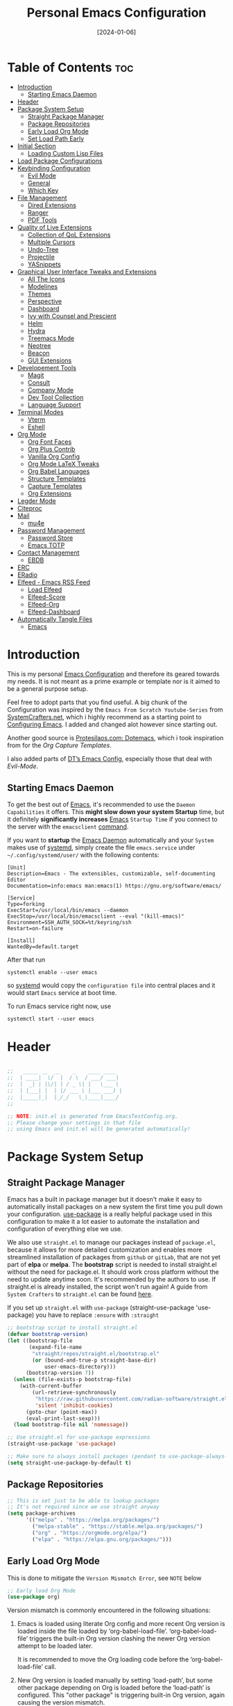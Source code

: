 # -*- ispell-local-dictionary: "british"; -*-
#+TITLE: Personal Emacs Configuration
#+DATE:  [2024-01-06]
#+DESCRIPTION: This configuration is organized into subdirectories, which makes it easier to enable or disable large parts of it
#+PROPERTY: header-args:emacs-lisp :tangle ../C01_EmacsConfiguration/.emacs.d/init.el :mkdirp yes
#+STARTUP: hideblocks show2levels
#+OPTIONS:  toc:2
#+auto_tangle: t

* Table of Contents                                                     :toc:
- [[#introduction][Introduction]]
  - [[#starting-emacs-daemon][Starting Emacs Daemon]]
- [[#header][Header]]
- [[#package-system-setup][Package System Setup]]
  - [[#straight-package-manager][Straight Package Manager]]
  - [[#package-repositories][Package Repositories]]
  - [[#early-load-org-mode][Early Load Org Mode]]
  - [[#set-load-path-early][Set Load Path Early]]
- [[#initial-section][Initial Section]]
  - [[#loading-custom-lisp-files][Loading Custom Lisp Files]]
- [[#load-package-configurations][Load Package Configurations]]
- [[#keybinding-configuration][Keybinding Configuration]]
  - [[#evil-mode][Evil Mode]]
  - [[#general][General]]
  - [[#which-key][Which Key]]
- [[#file-management][File Management]]
  - [[#dired-extensions][Dired Extensions]]
  - [[#ranger][Ranger]]
  - [[#pdf-tools][PDF Tools]]
- [[#quality-of-live-extensions][Quality of Live Extensions]]
  - [[#collection-of-qol-extensions][Collection of QoL Extensions]]
  - [[#multiple-cursors][Multiple Cursors]]
  - [[#undo-tree][Undo-Tree]]
  - [[#projectile][Projectile]]
  - [[#yasnippets][YASnippets]]
- [[#graphical-user-interface-tweaks-and-extensions][Graphical User Interface Tweaks and Extensions]]
  - [[#all-the-icons][All The Icons]]
  - [[#modelines][Modelines]]
  - [[#themes][Themes]]
  - [[#perspective][Perspective]]
  - [[#dashboard][Dashboard]]
  - [[#ivy-with-counsel-and-prescient][Ivy with Counsel and Prescient]]
  - [[#helm][Helm]]
  - [[#hydra][Hydra]]
  - [[#treemacs-mode][Treemacs Mode]]
  - [[#neotree][Neotree]]
  - [[#beacon][Beacon]]
  - [[#gui-extensions][GUI Extensions]]
- [[#developement-tools][Developement Tools]]
  - [[#magit][Magit]]
  - [[#consult][Consult]]
  - [[#company-mode][Company Mode]]
  - [[#dev-tool-collection][Dev Tool Collection]]
  - [[#language-support][Language Support]]
- [[#terminal-modes][Terminal Modes]]
  - [[#vterm][Vterm]]
  - [[#eshell][Eshell]]
- [[#org-mode][Org Mode]]
  - [[#org-font-faces][Org Font Faces]]
  - [[#org-plus-contrib][Org Plus Contrib]]
  - [[#vanilla-org-config][Vanilla Org Config]]
  - [[#org-mode-latex-tweaks][Org Mode LaTeX Tweaks]]
  - [[#org-babel-languages][Org Babel Languages]]
  - [[#structure-templates][Structure Templates]]
  - [[#capture-templates][Capture Templates]]
  - [[#org-extensions][Org Extensions]]
- [[#legder-mode][Legder Mode]]
- [[#citeproc][Citeproc]]
- [[#mail][Mail]]
  - [[#mu4e][mu4e]]
- [[#password-management][Password Management]]
  - [[#password-store][Password Store]]
  - [[#emacs-totp][Emacs TOTP]]
- [[#contact-management][Contact Management]]
  - [[#ebdb][EBDB]]
- [[#erc][ERC]]
- [[#eradio][ERadio]]
- [[#elfeed---emacs-rss-feed][Elfeed - Emacs RSS Feed]]
  - [[#load-elfeed][Load Elfeed]]
  - [[#elfeed-score][Elfeed-Score]]
  - [[#elfeed-org][Elfeed-Org]]
  - [[#elfeed-dashboard][Elfeed-Dashboard]]
- [[#automatically-tangle-files][Automatically Tangle Files]]
  - [[#emacs][Emacs]]

* Introduction

This is my personal [[id:3cf0fa83-18b3-4206-a109-f4606a94b8c1][Emacs Configuration]] and therefore its geared towards my needs.
It is not meant as a prime example or template nor is it aimed to be a general purpose setup.

Feel free to adopt parts that you find useful.
A big chunk of the Configuration was inspired by the ~Emacs From Scratch Youtube-Series~ from [[https://systemcrafters.net/emacs-from-scratch/][SystemCrafters.net]], which i highly recommend as a starting point to [[id:3cf0fa83-18b3-4206-a109-f4606a94b8c1][Configuring Emacs]]. I added and changed alot however since starting out.

Another good source is [[https://protesilaos.com/emacs/dotemacs][Protesilaos.com: Dotemacs]], which i took inspiration from for the [[*Capture Templates][Org Capture Templates]].

I also added parts of [[https://gitlab.com/dwt1/dotfiles/-/blob/master/.config/emacs/config.org][DT’s Emacs Config]], especially those that deal with [[*Evil Mode][Evil-Mode]].

** Starting Emacs Daemon

To get the best out of [[id:3cf0fa83-18b3-4206-a109-f4606a94b8c1][Emacs]], it's recommended to use the ~Daemon Capabilities~ it offers. This *might slow down your system Startup* time, but it definitely *significantly increases* [[id:3cf0fa83-18b3-4206-a109-f4606a94b8c1][Emacs]] ~Startup Time~ if you connect to the server with the =emacsclient= [[id:bf9b9431-2e38-411a-904f-c5b0c913520d][command]].

If you want to *startup* the [[id:0e90f8b7-dd79-42fd-928f-c6b2ff4a63a2][Emacs Daemon]] automatically and your ~System~ makes use of [[id:c0a74747-b48a-49a4-ae88-a612f27a3b28][systemd]], simply create the file =emacs.service= under =~/.config/systemd/user/= with the following contents:
#+begin_src shell
  [Unit]
  Description=Emacs - The extensibles, customizable, self-documenting Editor
  Documentation=info:emacs man:emacs(1) https://gnu.org/software/emacs/

  [Service]
  Type=forking
  ExecStart=/usr/local/bin/emacs --daemon
  ExecStop=/usr/local/bin/emacsclient --eval "(kill-emacs)"
  Environment=SSH_AUTH_SOCK=%t/keyring/ssh
  Restart=on-failure

  [Install]
  WantedBy=default.target
#+end_src

After that run

#+begin_src shell
  systemctl enable --user emacs
#+end_src

so [[id:c0a74747-b48a-49a4-ae88-a612f27a3b28][systemd]] would copy the ~configuration file~ into central places and it would start ~Emacs~ service at boot time.

To run Emacs service right now, use

#+begin_src shell
  systemctl start --user emacs
#+end_src

* Header
#+begin_src emacs-lisp

  ;;   _____ __  __    _    ____ ____  
  ;;  | ____|  \/  |  / \  / ___/ ___| 
  ;;  |  _| | |\/| | / _ \| |   \___ \ 
  ;;  | |___| |  | |/ ___ \ |___ ___) |
  ;;  |_____|_|  |_/_/   \_\____|____/ 
  ;;                                   

  ;; NOTE: init.el is generated from EmacsTestConfig.org.
  ;; Please change your settings in that file
  ;; using Emacs and init.el will be generated automatically!

#+end_src
* Package System Setup
** Straight Package Manager
Emacs has a built in package manager but it doesn't make it easy to automatically install packages on a new system the first time you pull down your configuration.  [[https://github.com/jwiegley/use-package][use-package]] is a really helpful package used in this configuration to make it a lot easier to automate the installation and configuration of everything else we use.

We also use ~straight.el~ to manage our packages instead of ~package.el~, because it allows for more detailed customization and enables more streamlined installation of packages from ~github~ or ~gitLab~, that are not yet part of *elpa* or *melpa*.
The *bootstrap* script is needed to install straight.el without the need for package.el. It should work cross platform without the need to update anytime soon. It's recommended by the authors to use. If straight.el is already installed, the script won't run again!
A guide from ~System Crafters~ to =straight.el= can be found [[https://systemcrafters.cc/advanced-package-management/using-straight-el/][here]].

If you set up ~straight.el~ with ~use-package~ (straight-use-package 'use-package) you have to replace =:ensure= with =:straight=

#+begin_src emacs-lisp
  ;; bootstrap script to install straight.el
  (defvar bootstrap-version)
  (let ((bootstrap-file
         (expand-file-name
          "straight/repos/straight.el/bootstrap.el"
          (or (bound-and-true-p straight-base-dir)
              user-emacs-directory)))
        (bootstrap-version 7))
    (unless (file-exists-p bootstrap-file)
      (with-current-buffer
          (url-retrieve-synchronously
           "https://raw.githubusercontent.com/radian-software/straight.el/develop/install.el"
           'silent 'inhibit-cookies)
        (goto-char (point-max))
        (eval-print-last-sexp)))
    (load bootstrap-file nil 'nomessage))

  ;; Use straight.el for use-package expressions
  (straight-use-package 'use-package)

  ;; Make sure to always install packages (pendant to use-package-always-ensure)
  (setq straight-use-package-by-default t)

#+end_src
** Package Repositories

#+begin_src emacs-lisp
  ;; This is set just to be able to lookup packages
  ;; It's not required since we use straight anyway
  (setq package-archives
        '(("melpa" . "https://melpa.org/packages/")
          ("melpa-stable" . "https://stable.melpa.org/packages/")
          ("org" . "https://orgmode.org/elpa/")
          ("elpa" . "https://elpa.gnu.org/packages/")))

#+end_src
** Early Load Org Mode
This is done to mitigate the ~Version Mismatch Error~, see ~NOTE~ below
#+begin_src emacs-lisp
    ;; Early load Org Mode
    (use-package org)

#+end_src
:NOTE:
Version mismatch is commonly encountered in the following situations:

1. Emacs is loaded using literate Org config and more recent Org
   version is loaded inside the file loaded by ‘org-babel-load-file’.
   ‘org-babel-load-file’ triggers the built-in Org version clashing
   the newer Org version attempt to be loaded later.

   It is recommended to move the Org loading code before the
   ‘org-babel-load-file’ call.

2. New Org version is loaded manually by setting ‘load-path’, but some
   other package depending on Org is loaded before the ‘load-path’ is
   configured.
   This "other package" is triggering built-in Org version, again
   causing the version mismatch.

   It is recommended to set ‘load-path’ as early in the config as
   possible.

3. New Org version is loaded using straight.el package manager and
   other package depending on Org is loaded before straight triggers
   loading of the newer Org version.

   It is recommended to put

    (straight-use-package 'org)

   early in the config.  Ideally, right after the straight.el
   bootstrap.  Moving ‘use-package’ :straight declaration may not be
   sufficient if the corresponding ‘use-package’ statement is
   deferring the loading.
:END:
** Set Load Path Early
#+begin_src emacs-lisp
  ;; Set mu4e directory path
  (if (file-directory-p "~/Projects/Programs/github-gitlab/mu/build/mu4e")
	  (setq pet/mu4e-load-path "~/Projects/Programs/github-gitlab/mu/build/mu4e")
	(if (file-directory-p "/usr/share/emacs/site-lisp/mu4e")
	(setq pet/mu4e-load-path "/usr/share/emacs/site-lisp/mu4e")
	  (if (file-directory-p "/usr/share/emacs/site-lisp/mu/mu4e")
	  (setq pet/mu4e-load-path "/usr/share/emacs/site-lisp/mu/mu4e")
	(if (file-directory-p "/usr/local/share/emacs/site-lisp/mu4e")
		(setq pet/mu4e-load-path "/usr/local/share/emacs/site-lisp/mu4e")
	  (if (file-directory-p "/usr/local/share/emacs/site-lisp/mu/mu4e")
		  (setq pet/mu4e-load-path "/usr/local/share/emacs/site-lisp/mu/mu4e")
		nil)))))

  ;; Add mu4e load path
  (if (boundp 'pet/mu4e-load-path)
	  (add-to-list 'load-path pet/mu4e-load-path)
	nil)

#+end_src
* Initial Section
** Loading Custom Lisp Files
#+begin_src emacs-lisp
  ;; Load Functions
  (when (file-exists-p "~/.dotfiles/C01_EmacsConfiguration/lisp/functions.el")
    (load "~/.dotfiles/C01_EmacsConfiguration/lisp/functions.el"))

  ;; Load Variables
  (pet/load-file "~/.dotfiles/C01_EmacsConfiguration/lisp/variables.el")

  ;; Load Basic UI
  (pet/load-file (concat pet/dotfiles-emacsconfig-dir "lisp/basic_ui.el"))

  ;; Load Basic QoL Adjustments
  (pet/load-file (concat pet/dotfiles-emacsconfig-dir "lisp/basic_qol.el"))

#+end_src
* Load Package Configurations
#+begin_src emacs-lisp
  (cl-loop for config in
  		 ;; Load Evil Configuration
           '("package_configs/evil_config.el"

  		   ;; Load General Configuration adjusted for Evil
  		   "package_configs/general_evil_config.el"
  		   ;; Load General Leader Keys after General init
  		   "package_configs/general_leader_keys.el"

  		   ;; ;; Load General Configuration for standard Emacs
  		   ;; "package_configs/general_standard_config.el"
  		   ;; ;; Load General Leader Keys after General init
  		   ;; "package_configs/general_leader_keys.el"

  		   ;; Load Which Key Configuration
  		   "package_configs/which_key_config.el"

  		   ;; Load Dired Extensions Configuration
  		   "package_configs/dired_extensions_config.el"

  		   ;; ;; Load Ranger Configuration
  		   ;; "package_configs/ranger_config.el"

  		   ;; Load PDF-Tools Configuration
  		   "package_configs/pdf_tools_config.el"

  		   ;; Load All The Icons Configuration
  		   "package_configs/all_the_icons_config.el"

  		   ;; Load Doom Modeline Configuration
  		   "package_configs/modeline_config.el"

  		   ;; Load Themes Configuration
  		   "package_configs/themes_config.el"

  		   ;; Load QoL Extensions Collection Configuration
  		   "package_configs/qol_collection_config.el"

  		   ;; Load Projectile Configuration
  		   "package_configs/projectile_config.el"

  		   ;; ;; Load Undo-Tree Configuration
  		   ;; "package_configs/undo_tree_config.el"

  		   ;; ;; Load Multiple Cursors Configuration
  		   ;; "package_configs/multiple_cursors_config.el"

  		   ;; Load Yasnippets Configuration
  		   "package_configs/yasnippets_config.el"

  		   ;; Load Dashboard Configuration
  		   "package_configs/dashboard_config.el"

  		   ;; ;; Load Beacon Configuration
  		   ;; "package_configs/beacon_config.el"

  		   ;; Load GUI Extensions Collection
  		   "package_configs/gui_extensions_config.el"

  		   ;; Load Ivy (and Counsel) Configuration
  		   "package_configs/ivy_config.el"

  		   ;; ;; Load Helm Configuration
  		   ;; "package_configs/helm_config.el"

  		   ;; Load Perspective Configuration
  		   "package_configs/perspective_config.el"

  		   ;; Load Treemacs Configuration
  		   "package_configs/treemacs_config.el"

  		   ;; ;; Load Neotree Configuration
  		   ;; "package_configs/neotree_config.el"

  		   ;; ;; Load Hydra Configuration
  		   ;; "package_configs/hydra_config.el"

  		   ;; Load Org Configuration
  		   "package_configs/org_config.el"

  		   ;; Load Ledger Mode Configuration
  		   "package_configs/ledger_mode_config.el"

  		   ;; Load Vterm Mode Configuration
  		   "package_configs/vterm_config.el"

  		   ;; Load EShell Mode Configuration
  		   "package_configs/eshell_config.el"

  		   ;; Load Magit Configuration
  		   "package_configs/magit_config.el"

  		   ;; Load Developement Tools Collection Configuration
  		   "package_configs/dev_tools_collection_config.el"

  		   ;; ;; Load Company Configuration
  		   ;; "package_configs/company_config.el"

  		   ;; ;; Load Consult Configuration
  		   ;; "package_configs/consult_config.el"

  		   ;; ;; Load Traditional Language Modes
  		   ;; "package_configs/language_modes_config.el"

  		   ;; Load Tree-Sitter Language Modes
  		   "package_configs/language_ts_modes_config.el"

  		   ;; ;; Load LSP Mode Configuration
  		   ;; "package_configs/lsp_mode_config.el"

  		   ;; Load Eglo Configuration
  		   "package_configs/eglot_config.el"

  		   ;; ;; Load Citeproc Configuration
  		   ;; "package_configs/citeproc_config.el"

  		   ;; Load mu4e Configuration
  		   "package_configs/mu4e_config.el"

  		   ;; ;; Load Password Store Configuration
  		   ;; "package_configs/password_store_config.el"

  		   ;; Load TOTP Configuration
  		   "package_configs/totp_config.el"

  		   ;; ;; Load EBDB Configuration
  		   ;; "package_configs/ebdb_config.el"

  		   ;; Load Elfeed Configuration
  		   "package_configs/elfeed_config.el"

  		   ;; Load ERC Configuration
  		   "package_configs/erc_config.el"

  		   ;; Load ERadio Configuration
             "package_configs/eradio_config.el")
           do
           (pet/load-file (concat user-emacs-directory config)))

#+end_src
* Keybinding Configuration
** Evil Mode
:PROPERTIES:
:header-args:emacs-lisp: :tangle ../C01_EmacsConfiguration/.emacs.d/package_configs/evil_config.el :mkdirp yes
:END:

Let's bring [[id:8212a283-520d-495c-86ee-fc47d1a00363][Vi]] to [[id:3cf0fa83-18b3-4206-a109-f4606a94b8c1][Emacs]]
[[https://github.com/emacs-evil/evil][GitHub.com - Evil]]
#+begin_src emacs-lisp
  ;; Bring Vi to Emacs
  (use-package evil
    :init  ;; Tweak Evil before loading
    (setq evil-want-integration t)
    (setq evil-want-keybinding nil)
    (setq evil-vsplit-window-right t)
    (setq evil-split-window-below t)
    (setq evil-undo-system 'undo-redo)  ;; Adds vim-like C-r redo functionality
    (evil-mode))

  ;; Using RETURN to follow links in Org/Evil 
  ;; Unmap keys in 'evil-maps if not done, (setq org-return-follows-link t) will not work
  (with-eval-after-load 'evil-maps
    (define-key evil-motion-state-map (kbd "SPC") nil)
    (define-key evil-motion-state-map (kbd "RET") nil)
    (define-key evil-motion-state-map (kbd "TAB") nil))
  ;; Setting RETURN key in org-mode to follow links
  (setq org-return-follows-link  t)

#+end_src
*** Evil Collection

[[https://github.com/emacs-evil/evil-collection][Evil-Collection]] adds ~Evil~ support for a bunch of package and modes that don't work well with ~Evil~ by default.
If you want to enable all default modes supported by ~Evil-Collection~, simply run =evil-collection-init=.
You can however specify a list of modes to enable first by modifying the =evil-collection-mode-list= Variable.
Look at the GitHub Source Repo for more info.
#+begin_src emacs-lisp
  ;; Enable Evil in more Modes
  (use-package evil-collection
    :after evil
    :config
    ;; Do not uncomment this unless you want to specify each and every mode
    ;; that evil-collection should works with.  The following line is here 
    ;; for documentation purposes in case you need it.  
    ;; (setq evil-collection-mode-list '(calendar dashboard dired ediff info magit ibuffer))
    (add-to-list 'evil-collection-mode-list 'help) ;; evilify help mode
    (evil-collection-init))

#+end_src
*** Evil Escape

[[https://github.com/syl20bnr/evil-escape][Evil-Escape]]
#+begin_src emacs-lisp :tangle no
  (use-package evil-escape
    :config
    (setq evil-escape-unordered-key-sequence t)
    (setq-default evil-escape-key-sequence "jk")
    ;; (add-to-list evil-escape-enable-only-for-major-mode 'prog-mode)
    ;; (add-to list evil-escape-excluded-major-modes 'erc-mode)
    (setq-default evil-escape-delay 0.2))

#+end_src
*** Evil Tutor

[[https://github.com/syl20bnr/evil-tutor][Evil-Tutor]] brings the famous ~VimTutor~ to [[id:3cf0fa83-18b3-4206-a109-f4606a94b8c1][Emacs]] and adapts it for ~Evil~
#+begin_src emacs-lisp
  ;; Bring the classic vimtutor to Emacs
  (use-package evil-tutor)
  
#+end_src
** General
[[https://github.com/noctuid/general.el][general.el]] is used for easy keybinding configuration that integrates well with =which-key=.
*** Standard Emacs Version
:PROPERTIES:
:header-args:emacs-lisp: :tangle ../C01_EmacsConfiguration/.emacs.d/package_configs/general_standard_config.el :mkdirp yes
:END:
This version specifies =C-.= as ~leader key~
#+begin_src emacs-lisp
  ;; Setup general for easier key config
  (use-package general
    :config
    (general-create-definer pet/leader-keys
     :states '(normal insert visual emacs) 
     :prefix "C-." ;; leader key
     :global-prefix "C-.") ;; access leader in insert mode
    )
    
#+end_src
*** Evil Version
:PROPERTIES:
:header-args:emacs-lisp: :tangle ../C01_EmacsConfiguration/.emacs.d/package_configs/general_evil_config.el :mkdirp yes
:END:

This version specifies =SPC= instead of =C-.= as ~leader key~
#+begin_src emacs-lisp
  ;; Setup general for easier key config
  (use-package general
    :config
    ;; Enable evil mode integration
    (general-evil-setup)
    
    (general-create-definer pet/leader-keys
      :states '(normal insert visual emacs) 
      :prefix "SPC" ;; leader key
      :global-prefix "M-SPC") ;; access leader in insert mode

    ;; `kj` to get to normal mode
    (general-imap "k"
      (general-key-dispatch 'self-insert-command
        :timeout 0.25
        "j" 'evil-normal-state))
    ;; `jk` to get to normal mode
    (general-imap "j"
      (general-key-dispatch 'self-insert-command
        :timeout 0.25
        "k" 'evil-normal-state))
    
    (pet/leader-keys
      ;; Toggles - Modes
      "tmvi"   '(evil-mode :which-key "Evil Mode")))

#+end_src
*** Leader Keys
:PROPERTIES:
:header-args:emacs-lisp: :tangle ../C01_EmacsConfiguration/.emacs.d/package_configs/general_leader_keys.el :mkdirp yes
:END:

#+begin_src emacs-lisp
  ;; Set Leader Keys
  (pet/leader-keys

    ;; Layouts
    "l"     '(:ignore t :which-key "Layout")
    "lw"    '(winner-undo :which-key "Winner Undo")


    ;; Authentication
    "a"     '(:ignore t :which-key "Authentification")


    ;; Bookmarks
    "b"     '(:ignore t :which-key "Bookmarks")
    "bs"    '(bookmark-set :which-key "Set Bookmark")
    "bl"    '(bookmark-bmenu-list :which-key "Bookmark List")
    "bt"    '(pet/current-tab-name :which-key "Current Tab Name")

    ;; Calculator
    "c"   '(calc :which-key "Calculator")

    ;; Editing Tools
    "e"     '(:ignore t :which-key "Editing Tools")
    "ea"    'add-file-local-variable-prop-line
    ;; Letters
    "el"    '(:ignore t :which-key "Letters")
    "elM-u" 'upcase-initials
    "elC-uM-u" 'upcase-initials-region
    ;; Tabs
    "et"    '(untabify
      		:which-key "Untabify")
    "er"    '(regexp-builder
      		:which-key "Regexp Builder")


    ;; Files
    "f"     '(:ignore t :which-key "Files")
    "fR"    'recentf-open-files


    ;; Org Mode related
    "o"     '(:ignore t :which-key "Org Mode")


    ;; Toggles
    "t"     '(:ignore t :which-key "Toggles")
    "tc"    'world-clock
    "tt"    '(counsel-load-theme
      		:which-key "Choose Theme")
    ;; Toggles - Highlighting
    "th"    '(:ignore t :which-key "Highlighting")
    ;; Toggles - Highlighting - Colors
    "thc"   '(:ignore t :which-key "Colors")
    "thcr"  '(pet/syntax-color-rgb
      		:which-key "RGB")
    "thch"  '(pet/syntax-color-hsv
      		:which-key "HSV")
    ;; Toggles - Language Server
    "tl"    '(:ignore t :which-key "LSP") 
    "tls"   '(eglot :which-key "Start LSP with Eglot")
    ;; Toggles - Modes
    "tm"    '(:ignore t :which-key "Modes")
    "tmv"   '(:ignore t :which-key "Modes with v..")
    "tmvl"  '(visual-line-mode :which-key "Visual Line Mode")
    "tmh"   '(hl-line-mode :which-key "Highlight Line Mode")
    "tmw"   '(whitespace-mode :which-key "Whitspace Mode")
    "tmu"   '(undo-tree-mode :which-key "Undo-Tree Mode")
    "tmo"   '(org-mode :which-key "Org Mode")
    "tmf"   '(origami-mode :which-key "Origami Mode")
    "tmf"   '(follow-mode :which-key "Follow Mode")
    "tme"   '(emojify-mode :which-key "Emojify Mode")
    "tms"   '(scroll-all-mode :which-key "Scroll All Mode")

    ;; Tools
    "T"       '(:ignore t :which-key "Tools")

    ;; Tools - Dictionary
    "Td"      '(:ignore t :which-key "Dictionary")
    "Tdd"     '(dictionary :which-key "Open Dictionary")
    "Tdl"     '(dictionary-lookup-definition :which-key "Lookup Definition")
    "Tdm"     '(dictionary-match-words :which-key "Match Words")
    "Tds"     '(dictionary-search :which-key "Search Dictionary"))

#+end_src
*** Elisp Leader Keys
#+begin_src emacs-lisp
  (pet/leader-keys
	"E"   '(:ignore t :which-key "eval")
	"Eb"  '(eval-buffer :which-key "eval buffer"))

  (pet/leader-keys
	:keymaps '(visual)
	"Er" '(eval-region :which-key "eval region"))
  
#+end_src
** Which Key
:PROPERTIES:
:header-args:emacs-lisp: :tangle ../C01_EmacsConfiguration/.emacs.d/package_configs/which_key_config.el :mkdirp yes
:END:

[[https://github.com/justbur/emacs-which-key][which-key]] is a useful UI panel that appears when you start pressing any key binding in [[id:3cf0fa83-18b3-4206-a109-f4606a94b8c1][Emacs]] to offer you all possible completions for the prefix.  For example, if you press =C-c= (hold control and press the letter =c=), a panel will appear at the bottom of the frame displaying all of the bindings under that prefix and which command they run.  This is very useful for learning the possible key bindings in the mode of your current buffer.
#+begin_src emacs-lisp
  ;; Load which-key
  ;; Loads a more helpful UI Completion buffer 
  (use-package which-key
  :init (which-key-mode)
  :diminish which-key-mode
  :config
  (setq which-key-idle-delay 1
        which-key-side-window-location 'bottom  ;; Bottom is default
        which-key-sort-order #'which-key-key-order-alpha
        which-key-sort-uppercase-first nil
        which-key-add-column-padding 1
        which-key-max-display-columns nil
        ;; which-key-min-display-lines 6
        which-key-side-window-slot -10
        which-key-side-window-max-height 0.25
        which-key-max-description-length 25
        which-key-allow-imprecise-window-fit t
        which-key-separator " →  "))

#+end_src
* File Management
** Dired Extensions
:PROPERTIES:
:header-args:emacs-lisp: :tangle ../C01_EmacsConfiguration/.emacs.d/package_configs/dired_extensions_config.el :mkdirp yes
:END:
*** Dired Open

=dired-open= is part of [[https://github.com/Fuco1/dired-hacks][Dired Hacks]]. Enables opening files with external apps directly.
#+begin_src emacs-lisp
  ;; Use dired-open to launch external apps 
  (use-package dired-open)
  ;; open .png files in 'sxiv' and .mp4 files to open in 'mpv'
  ;; open .pdf in 'zahtura'
  (setq dired-open-extensions '(("gif" . "sxiv")
				("jpg" . "sxiv")
				("png" . "sxiv")
				("svg" . "sxiv")
				("mkv" . "mpv")
				("mp4" . "mpv")
				;; ("pdf" . "zathura") not needed with pdf-tools
				))

#+end_src
*** Dired Filter

=dired-filter= is part of [[https://github.com/Fuco1/dired-hacks][Dired Hacks]]. Add Filters to [[id:459e7903-23b0-4716-a08c-6a4b8f80f2db][Dired]] Buffer.
#+begin_src emacs-lisp
  ;; Add Filters by file extension to dired buffer
  (use-package dired-filter)
  
#+end_src
*** Dired Preview

[[https://github.com/protesilaos/dired-preview][Dired-Preview]] is a minor mode that adds a preview window to ~Dired~.
It overs the same functionality as [[https://github.com/asok/peep-dired][Peep-Dired]], which is now an archived Project.
#+begin_src emacs-lisp
  ;; Add a Preview Window to Dired
  (use-package dired-preview
    :after dired
    :hook (evil-normalize-keymaps . dired-preview-hook)
    :config
    ;; Enable `dired-preview-mode' in globally:
    (dired-preview-global-mode 1)
    (setq dired-preview-delay 0.8)
    (setq dired-preview-max-size (expt 2 20))
    (setq dired-preview-ignored-extensions-regexp  ;; Show no preview for certain file types
          (concat "\\."
                  "\\(mkv\\|webm\\|mp4\\|mp3\\|ogg\\|m4a"
                  "\\|gz\\|zst\\|tar\\|xz\\|rar\\|zip"
                  "\\|iso\\|epub\\|pdf\\)"))
    (evil-define-key 'normal dired-mode-map (kbd "h") 'dired-up-directory)
    (evil-define-key 'normal dired-mode-map (kbd "l") 'dired-open-file) ; use dired-find-file instead if not using dired-open package
    )

#+end_src
** Ranger
:PROPERTIES:
:header-args:emacs-lisp: :tangle ../C01_EmacsConfiguration/.emacs.d/package_configs/ranger_config.el :mkdirp yes
:END:

[[https://github.com/ralesi/ranger.el][Ranger]] is a feature rich substitution for dired.
It is inspired by the the VIM plugin ranger.
#+begin_src emacs-lisp
  ;; Add Ranger Directory Explorer
  (use-package ranger
    :config
    ;; I don't want ranger to be the default
    (setq ranger-override-dired-mode nil)
    ;; Enable Image preview
    (setq ranger-show-literal nil)
    ;; Set Max Preview Size to 50MB
    ;; !!careful, this can really slow down your machine!!
    (setq ranger-max-preview-size 50)
    ;; Don't preview video/audio files
    (setq ranger-excluded-extensions ' ("mkv" "iso" "mp4" "mp3"))
    (pet/leader-keys
      "tmr"  '(ranger-mode :which-key "Ranger Mode")))
  
#+end_src
** PDF Tools
:PROPERTIES:
:header-args:emacs-lisp: :tangle ../C01_EmacsConfiguration/.emacs.d/package_configs/pdf_tools_config.el :mkdirp yes
:END:

Added [[https://github.com/vedang/pdf-tools][PDF Tools]] to replace ~DocView~.
There's also a [[https://pdftools.wiki/][wiki]] for it.
#+begin_src emacs-lisp
  ;; Load PDF Tools to replace DocView
  (use-package pdf-tools
    :defer t
    :commands (pdf-loader-install)
    :mode "\\.pdf\\'"
    :bind (:map pdf-view-mode-map
                ("j" . pdf-view-next-line-or-next-page)
                ("k" . pdf-view-previous-line-or-previous-page))
    :init
    ;; Install PDF Tools in all buffers
    (pdf-loader-install)
    :config (add-to-list 'revert-without-query ".pdf")

    ;; Disable linum mode in PDF Tools
    (add-hook 'pdf-view-mode-hook #'(lambda () (interactive) (display-line-numbers-mode -1)))
    (pet/leader-keys
      ;; Toggles - Modes
      "tmp"   '(pdf-view-mode :which-key "PDF View Mode")))

#+end_src
* Quality of Live Extensions
** Collection of QoL Extensions
:PROPERTIES:
:header-args:emacs-lisp: :tangle ../C01_EmacsConfiguration/.emacs.d/package_configs/qol_collection_config.el :mkdirp yes
:END:
*** Executable Path Setup
~Exec Path from Shell~ is an [[id:3cf0fa83-18b3-4206-a109-f4606a94b8c1][Emacs]] [[id:1c44cf3c-6549-4e70-a3fd-491df7996dd5][Package]] that reads [[id:eb3164fe-2397-446a-8953-22356f3408db][Environment Variables]] from ~Bash~ or ~ZSH~.
Information can be found here: [[https://github.com/purcell/exec-path-from-shell][GitHub.com: Purcell - Exec Path from Shell]]
#+begin_src emacs-lisp
  ;; Package to setup Path Variable (and more) in Emacs
  (use-package exec-path-from-shell
    :config
    ;; Load binary directories like =.cargo/bin/= and =.local/bin= on Linux and OS X
    (when (memq window-system '(mac ns x))
    (exec-path-from-shell-initialize)))

  ;; ;; Read Path from Shell Setup when Emacs Server is launched through SystemD
  ;; (when (daemonp)
  ;;   (exec-path-from-shell-initialize))

  ;; Copy values of other Environment Variables
  ;; (dolist (var '("SSH_AUTH_SOCK" "SSH_AGENT_PID" "GPG_AGENT_INFO" "LANG" "LC_CTYPE" "NIX_SSL_CERT_FILE" "NIX_PATH"))
  ;;   (add-to-list 'exec-path-from-shell-variables var))

#+end_src
*** Easier Commenting

If you want to make ~commenting~ easier, the following package is very helpful. Despite the name, it is not only restricted to =evil-mode=
#+begin_src emacs-lisp
  ;; Easier Commenting, not just for evil-mode
  (use-package evil-nerd-commenter
    :bind ("M-/" . evilnc-comment-or-uncomment-lines))
  
#+end_src
*** Short Man Pages

The [[https://github.com/tldr-pages/tldr][tldr-pages]] project is a collection of community-maintained help pages for command-line tools, that aims to be a simpler, more approachable complement to traditional ~man pages~.
[[https://github.com/kuanyui/tldr.el][TLDR.el]] is a package that adds these packages to [[id:3cf0fa83-18b3-4206-a109-f4606a94b8c1][Emacs]]
#+begin_src emacs-lisp
  ;; Add TLDR Version of Man Pageship
  (use-package tldr)
  
#+end_src
*** Helpful Help Commands

[[https://github.com/Wilfred/helpful][Helpful]] adds a lot of very helpful (get it?) information to Emacs' =describe-= command buffers.  For example, if you use =describe-function=, you will not only get the documentation about the function, you will also see the source code of the function and where it gets used in other places in the [[id:3cf0fa83-18b3-4206-a109-f4606a94b8c1][Emacs]] configuration. It is very useful for figuring out how things work in [[id:3cf0fa83-18b3-4206-a109-f4606a94b8c1][Emacs]].
#+begin_src emacs-lisp
  ;; Use Helpful to get a better help buffer
  (use-package helpful
    :custom
    (counsel-describe-function-function
     #'helpful-callable)
    (counsel-describe-variable-function
     #'helpful-variable)
    :bind
    ([remap describe-function] . helpful-function)
    ([remap describe-symbol] . helpful-symbol)
    ([remap describe-command] . helpful-command)
    ([remap describe-variable] . helpful-variable)
    ([remap describe-key] . helpful-key))

#+end_src
*** Drag Stuff

[[https://github.com/rejeep/drag-stuff.el][Drag Stuff]] is a ~minor mode~ for [[id:3cf0fa83-18b3-4206-a109-f4606a94b8c1][Emacs]] that makes it possible to drag stuff (words, region, lines) around in Emacs.  When ‘drag-stuff-define-keys’ is enabled, then the following keybindings are set: =M-up=, =M-down=, =M-left=, and =M-right=.
#+begin_src emacs-lisp
  ;; Add Drag Stuff Mode
  (use-package drag-stuff
    :init
    (drag-stuff-global-mode 1)
    (drag-stuff-define-keys)
    (evil-define-key 'visual drag-stuff-mode-map (kbd "K") 'drag-stuff-up)
    (evil-define-key 'visual drag-stuff-mode-map (kbd "J") 'drag-stuff-down)
    (evil-define-key 'visual drag-stuff-mode-map (kbd "H") 'drag-stuff-left)
    (evil-define-key 'visual drag-stuff-mode-map (kbd "L") 'drag-stuff-right)

    (pet/leader-keys
  	"tmd" '(drag-stuff-mode :wk "Drag Stuff Mode")))

#+end_src
*** Sudo-Edit

[[https://github.com/nflath/sudo-edit][sudo-edit]] gives us the ability to open files with sudo privileges or switch over to editing with sudo privileges if we initially opened the file without such privileges.
#+begin_src emacs-lisp :tangle no
  ;; Easily go into sudo mode
  (use-package sudo-edit)

#+end_src
** Multiple Cursors
:PROPERTIES:
:header-args:emacs-lisp: :tangle ../C01_EmacsConfiguration/.emacs.d/package_configs/multiple_cursors_config.el :mkdirp yes
:END:

~Multiple Cursors~ are a part of most *modern editors*.
Obviously [[id:3cf0fa83-18b3-4206-a109-f4606a94b8c1][Emacs]] has a package for that too:
#+begin_src emacs-lisp
  ;; Multiple cusors are a must. Make <return> insert a newline; multiple-cursors-mode can still be disabled with C-g.
  (use-package multiple-cursors
    :config
    (setq mc/always-run-for-all 1)
    (global-set-key (kbd "C-S-c C-S-c")
                    'mc/edit-lines)
    (global-set-key (kbd "C-<")
                    'mc/mark-previous-like-this)
    (global-set-key (kbd "C->")
                    'mc/mark-next-like-this)
    (global-set-key (kbd "C-c M-<")
                    'mc/mark-all-like-this)
    (global-set-key (kbd "s-D")
                    'mc/mark-all-dwim)
    (define-key mc/keymap (kbd
                           "<return>") nil))
  
#+end_src
** Undo-Tree
:PROPERTIES:
:header-args:emacs-lisp: :tangle ../C01_EmacsConfiguration/.emacs.d/package_configs/undo_tree_config.el :mkdirp yes
:END:

[[https://gitlab.com/tsc25/undo-tree][Undo-Tree]] is a minor mode that massively enhances the handling of undo/redo in [[id:3cf0fa83-18b3-4206-a109-f4606a94b8c1][Emacs]]
#+begin_src emacs-lisp
  ;; Level up Emacs Undo/Redo
  (use-package undo-tree
    :config
    (global-undo-tree-mode)
    (setq undo-tree-history-directory-alist `(("." . ,(concat pet/dotfiles-emacsconfig-dir "undo-tree/")))))

#+end_src
** Projectile
:PROPERTIES:
:header-args:emacs-lisp: :tangle ../C01_EmacsConfiguration/.emacs.d/package_configs/projectile_config.el :mkdirp yes
:END:
[[https://projectile.mx/][Projectile]] is a project management library for [[id:3cf0fa83-18b3-4206-a109-f4606a94b8c1][Emacs]] which makes it a lot easier to navigate around code projects for various languages.
Many packages integrate with Projectile so it's a good idea to have it installed even if you don't use its commands directly.
It should be noted that many projectile commands seem to not work if you have set =“fish”= as the =“shell-file-name”= for [[id:3cf0fa83-18b3-4206-a109-f4606a94b8c1][Emacs]].

#+begin_src emacs-lisp
  ;; Use Projectile for project management
  (use-package projectile
    :diminish projectile-mode
    :demand t
    :init
    ;; NOTE: Set this to the folder where you keep your Git repos!
    (when (file-directory-p "~/Projects/Programming")
      (setq projectile-project-search-path
            '("~/Projects/Programming")))
    (setq projectile-switch-project-action
          #'projectile-dired)

    ;; Activate Projectile
    (projectile-mode)
    ;; Setup default keybinding for projectile
    :bind-keymap
    ("C-c p" . projectile-command-map)
    :config
    ;; Specify a list of directories and files to ignore by projectile grep
    ;; Can interpret regular expressions
    (cl-loop for file in
             '()
             do
             (add-to-list 'projectile-globally-ignored-files file))
    (cl-loop for directory in
             '("backup")
             do
             (add-to-list 'projectile-globally-ignored-directories directory))

    ;; Add Projectile Functions to User Leader Keys
    (pet/leader-keys
      "p"  '(:ignore t :which-key "projects")
      ;; "pF"  'consult-ripgrep
      "pc"  'projectile-compile-project
      "pd"  'projectile-dired))

#+end_src
** YASnippets
:PROPERTIES:
:header-args:emacs-lisp: :tangle ../C01_EmacsConfiguration/.emacs.d/package_configs/yasnippets_config.el :mkdirp yes
:END:

Load ~package~ =yasnippets= (should already come preinstalled, invocation is just to do the configuration).
[[id:296fc3bb-8f64-4615-a8ad-fadb207ee770][Yasnippets]] are an ~extension/improvement~ over the basic [[id:3cf0fa83-18b3-4206-a109-f4606a94b8c1][Emacs]] ~Skeletons~ 
Documentation can be found here: [[https://github.com/joaotavora/yasnippet][GitHub.com: Yasnippet]]
#+begin_src emacs-lisp
  ;; Yasnippets
  (use-package yasnippet
    :init
    ;; save Yasnippet dir
    (setq pet/yasnippet-dir
          (concat pet/dotfiles-emacsconfig-dir
                  "snippets"))

    :config
    ;; Set Yasnippet dir
    (setq yas-snippet-dirs '(pet/yasnippet-dir))

    ;; Activate Yasnippets globally
    (yas-global-mode 1)

    ;; Allow Stacked Expansion (Expansion within Expansion)
    ;; (setq yas-triggers-in-field t)

    ;; Enable snippets being shared between modes
    (add-hook 'yas-minor-mode-hook
              (lambda ()
                (yas-activate-extra-mode
                 'fundamental-mode))))

#+end_src

* Graphical User Interface Tweaks and Extensions
** All The Icons
:PROPERTIES:
:header-args:emacs-lisp: :tangle ../C01_EmacsConfiguration/.emacs.d/package_configs/all_the_icons_config.el :mkdirp yes
:END:

[[https://github.com/domtronn/all-the-icons.el][All-The-Icons]]
:NOTE:
The *first time* you load your configuration on a *new machine*, you'll need to run =M-x all-the-icons-install-font= so that mode line icons display correctly.
:END:
#+begin_src emacs-lisp
  ;; Use all-the-icons
  ;; required for doom modeline
  (use-package all-the-icons
    :if (display-graphic-p))

  ;; Adds icons to files and directories in dired           
  (use-package all-the-icons-dired
    :hook
    (dired-mode . all-the-icons-dired-mode))

#+end_src
** Modelines
:PROPERTIES:
:header-args:emacs-lisp: :tangle ../C01_EmacsConfiguration/.emacs.d/package_configs/modeline_config.el :mkdirp yes
:END:
*** Doom Modeline

[[https://github.com/seagle0128/doom-modeline][doom-modeline]] is a very attractive and rich (yet still minimal) mode line configuration for [[id:3cf0fa83-18b3-4206-a109-f4606a94b8c1][Emacs]].  The default configuration is quite good but you can check out the [[https://github.com/seagle0128/doom-modeline#customize][configuration options]] for more things you can enable or disable.

#+begin_src emacs-lisp
  ;; Load doom modeline
  (use-package doom-modeline
    :after (all-the-icons)
    ;; Activate Doom Modeline
    :init (doom-modeline-mode 1)
    :config
    (setq doom-modeline-height 35      ;; sets modeline height
          doom-modeline-bar-width 5    ;; sets right bar width
          doom-modeline-persp-name t   ;; adds perspective name to modeline
          doom-modeline-persp-icon t)) ;; adds folder icon next to persp name    

#+end_src
*** Telephone-Line

[[https://github.com/dbordak/telephone-line][Telephone-Line]] is an alternative Modeline inspired by ~Powerline~
#+begin_src emacs-lisp :tangle no
  ;; Load Telephone-Line
  (use-package telephone-line
    :init (telephone-line-mode 1))

#+end_src
** Themes
:PROPERTIES:
:header-args:emacs-lisp: :tangle ../C01_EmacsConfiguration/.emacs.d/package_configs/themes_config.el :mkdirp yes
:END:
*** Doom Themes

[[https://github.com/hlissner/emacs-doom-themes][doom-themes]] is a great set of themes with a lot of variety and support for many different Emacs modes.  Taking a look at the [[https://github.com/hlissner/emacs-doom-themes/tree/screenshots][screenshots]] might help you decide which one you like best.  You can also run =M-x counsel-load-theme= to choose between them easily.
#+begin_src emacs-lisp
    ;; Load Doom Themes
    (use-package doom-themes
    	:init (load-theme 'doom-dracula t)
    	:config
    	(setq doom-themes-enable-bold t    ; if nil, bold is universally disabled
    		  doom-themes-enable-italic t) ; if nil, italics is universally disabled
    	;; Enable custom neotree theme (all-the-icons must be installed!)
    	(doom-themes-neotree-config)
    	;; Corrects (and improves) org-mode's native fontification.
    	(doom-themes-org-config)
  	(doom-themes-visual-bell-config))

#+end_src
** Perspective
:PROPERTIES:
:header-args:emacs-lisp: :tangle ../C01_EmacsConfiguration/.emacs.d/package_configs/perspective_config.el :mkdirp yes
:END:

[[https://github.com/nex3/perspective-el][Perspective]] allows you to safe a specific window layout even across sessions
#+begin_src emacs-lisp
  ;; Add Perspective to use sets of 
  (use-package perspective
    :demand t
    ;; Setup Keybindings
    ;; :bind (("C-M-k" . persp-switch)
    ;; 	   ("C-M-n" . persp-next)
    ;; 	   ("C-x k" . persp-kill-buffer*))
    :init
    (persp-mode)
    :custom
    ;; Start Perspective Mode
    (persp-mode-prefix-key (kbd "C-c M-p"))
    (persp-initial-frame-name "Main")
    ;; Set default file for states
    (persp-state-default-file
     (concat pet/dotfiles-emacsconfig-dir
               "perspective/default-state"))
    :config
    ;; Running `persp-mode' multiple times resets the perspective list...
    (unless (equal persp-mode t)
        (persp-mode))

    ;; Automatically save perspective states to file when Emacs exits.
    (add-hook 'kill-emacs-hook #'persp-state-save)


    ;; Add Perspective Functions to User Leader Keys
    (pet/leader-keys
    	"P"  '(:ignore t :which-key "Perspectives")
    	"Pn"  'persp-next  
    	"Ps"  'persp-switch-to-buffer*
    	"Pk"  'persp-kill-buffer*))

#+end_src
** Dashboard
:PROPERTIES:
:header-args:emacs-lisp: :tangle ../C01_EmacsConfiguration/.emacs.d/package_configs/dashboard_config.el :mkdirp yes
:END:
[[https://github.com/emacs-dashboard/emacs-dashboard][Emacs Dashboard]] adds a start up screen to [[id:3cf0fa83-18b3-4206-a109-f4606a94b8c1][Index Emacs]]
#+begin_src emacs-lisp
  ;; Add Dashboard to Emacs
  (use-package dashboard
    :after (all-the-icons)
    :init      ;; tweak dashboard config before loading it
    (setq dashboard-set-heading-icons t)
    (setq dashboard-set-navigator t)
    (setq dashboard-week-agenda nil)
    (setq dashboard-set-file-icons t)
    (setq dashboard-icon-type 'all-the-icons)  ;; Default is nerd-icons
    (setq dashboard-banner-logo-title "Surveillance creates a prison in the mind")
    ;; use standard emacs logo as banner
    (setq dashboard-startup-banner 'logo)
    ;; Set custom banner
    ;; (setq dashboard-startup-banner "~/.emacs.d/emacs-dash.png")
    (setq dashboard-center-content nil) ;; set to 't' for centered content
    (setq dashboard-items '((recents . 5)
                            (agenda . 5 )
                            (bookmarks . 3)
                            (projects . 3)
                            (registers . 3)))
    :config
    (dashboard-setup-startup-hook)
    (dashboard-modify-heading-icons '((recents . "file-text")
                                      (bookmarks . "book")))
    ;; Make Emacsclient start up into dashboard
    (setq initial-buffer-choice (lambda () (get-buffer "*dashboard*"))))

#+end_src
** Ivy with Counsel and Prescient
:PROPERTIES:
:header-args:emacs-lisp: :tangle ../C01_EmacsConfiguration/.emacs.d/package_configs/ivy_config.el :mkdirp yes
:END:
*** Description
[[https://oremacs.com/swiper/][Ivy]] is an excellent completion framework for Emacs.  It provides a minimal yet powerful selection menu that appears when you open files, switch buffers, and for many other tasks in Emacs.

~Counsel~ is a customized set of commands to replace =find-file= with =counsel-find-file=, etc which provide useful commands for each of the default completion commands.

[[https://github.com/Yevgnen/ivy-rich][ivy-rich]] adds extra columns to a few of the Counsel commands to provide more information about each item.
*** Ivy
#+begin_src emacs-lisp
  ;; Load Ivy Completion Framework
  (use-package ivy
    :diminish
    :custom
    (setq ivy-use-virtual-buffers t)
    (setq ivy-count-format "(%d/%d) ")
    (setq enable-recursive-minibuffers t)
    :bind (("C-s" . swiper)
             ("C-r" . swiper)
             :map ivy-minibuffer-map
             ("TAB" . ivy-alt-done)
             ("C-l" . ivy-alt-done)
             ("C-j" . ivy-next-line)
             ("C-k" . ivy-previous-line)
             ("C-RET" . ivy-immediate-done)
             :map ivy-switch-buffer-map
             ("C-k" . ivy-previous-line)
             ("C-l" . ivy-done)
             ("C-d" . ivy-switch-buffer-kill)
             :map ivy-reverse-i-search-map
             ("C-k" . ivy-previous-line)
             ("C-d" . ivy-reverse-i-search-kill))
    :config
    (ivy-mode 1))

#+end_src
*** Counsel
#+begin_src emacs-lisp
  ;; Add Counsel for customized find files etc..
  (use-package counsel
    :after ivy
    :diminish
    :bind (("C-M-j" . 'counsel-switch-buffer)
             :map minibuffer-local-map
             ("C-r" . 'counsel-minibuffer-history))
    :config
    (counsel-mode 1)
    (setq ivy-initial-inputs-alist nil) ;; removes starting ^ regex in M-x

    ;; Add Counsel function to leader key space
    (pet/leader-keys
    	"r"   '(ivy-resume :which-key "ivy resume")

    	"ff"  '(counsel-find-file :which-key "open file")
    	"C-f" 'counsel-find-file
    	"fr"  '(counsel-recentf :which-key "recent files")
    	"fR"  '(revert-buffer :which-key "revert file")
    	"fj"  '(counsel-file-jump :which-key "jump to file")
    	"pf"  'counsel-projectile-find-file
    	"ps"  'counsel-projectile-switch-project
    	"pF"  'counsel-projectile-rg
    	"pp"  'counsel-projectile
    	"pd"  'projectile-dired))

#+end_src
*** Prescient

[[https://github.com/raxod502/prescient.el][Prescient]] makes [[id:3cf0fa83-18b3-4206-a109-f4606a94b8c1][Emacs]] store your recent history when accessing menus (like =C-h= or =M-x=)
#+begin_src emacs-lisp
  ;; Add Prescient for spooky Emacs Memory (history)
  (use-package prescient
	:after counsel
	:config
	(prescient-persist-mode 1))

  ;; Enable Prescient in Ivy
  (use-package ivy-prescient
	:after prescient
	:config
	(ivy-prescient-mode 1))
  
#+end_src
*** Extensions
**** Ivy-Rich
#+begin_src emacs-lisp
  ;; Ivy-Rich: Add Descriptions alongside M-x commands
  (use-package ivy-rich
    :after ivy
    :init
    (ivy-rich-mode 1)
    :custom
    (ivy-virtual-abbreviate 'full
                          ivy-rich-switch-buffer-align-virtual-buffer t
                          ivy-rich-path-style 'abbrev)
    :config
    (ivy-set-display-transformer 'ivy-switch-buffer
                                 'ivy-rich-switch-buffer-transformer))
  
#+end_src
**** All-The-Icons-Ivy-Rich
#+begin_src emacs-lisp
  ;; Add All-The-Icons to Ivy-Rich
  (use-package all-the-icons-ivy-rich
    :init (all-the-icons-ivy-rich-mode 1))

#+end_src
**** Counsel-Projectile
#+begin_src emacs-lisp
  ;; Projectile Counsel Integration
  (use-package counsel-projectile
    :after projectile
    :config (counsel-projectile-mode))

#+end_src
*** Ivy BibTex
Add ~Bibtex~ support to [[https://oremacs.com/swiper/][Ivy]] via [[https://github.com/tmalsburg/helm-bibtex][Ivy-BibTex]]
#+begin_src emacs-lisp
  ;; Add BibTex completion support to Ivy
  (use-package ivy-bibtex
  	:config
  	;; Set Bibtex Bibliography Files
  	(setq bibtex-completion-bibliography
  		  (list
  		   pet/main-bib
  		   ))

  	;; Set Bibtex Completion Library Path
  	(setq bibtex-completion-library-path
  		  (list
  		   pet/bibliography-dir
  		   ))

  	;; Set Bibtex Completion Notes Path
  	(setq bibtex-completion-notes-path
  		  "Projects/bibliography/notes/")

  	;; Add Keywords Field to Completion Serach
  	(setq bibtex-completion-additional-search-fields '(keywords))

  	;; ;; Bibtex Notes Completion Template
  	;; (setq bibtex-completion-notes-template-multiple-files
  	;; "* ${author-or-editor}, ${title}, ${journal}, (${year})  :${=type=}:  \n\nSee   [[cite\:${=key=}]]  \n")

  	;; Display Format for Completions
  	;; (setq bibtex-completion-display-formats
  	;;	  '((article       . "${=has-pdf=:1}${=has-note=:1} ${year:4} ${author:36} ${title:*} ${journal:40}")
  	;;		(inbook        . "${=has-pdf=:1}${=has-note=:1} ${year:4} ${author:36} ${title:*} Chapter ${chapter:32}")
  	;;		(incollection  . "${=has-pdf=:1}${=has-note=:1} ${year:4} ${author:36} ${title:*} ${booktitle:40}")
  	;;		(inproceedings . "${=has-pdf=:1}${=has-note=:1} ${year:4} ${author:36} ${title:*} ${booktitle:40}")
  	;;		(t             . "${=has-pdf=:1}${=has-note=:1} ${year:4} ${author:36} ${title:*}")))

  	;;; Adjust automatic generation of bibtex key
  	;;(setq bibtex-autokey-year-length 4
  	;;	  bibtex-autokey-name-year-separator "-"
  	;;	  bibtex-autokey-year-title-separator "-"
  	;;	  bibtex-autokey-titleword-separator "-"
  	;;	  bibtex-autokey-titlewords 2
  	;;	  bibtex-autokey-titlewords-stretch 1
  	;;	  bibtex-autokey-titleword-length 5)

  	;; (setq bibtex-completion-pdf-open-function
  	;; 	  (lambda (fpath)
  	;; 		(call-process "open" nil 0 nil fpath))))

  	)

#+end_src
** Helm
:PROPERTIES:
:header-args:emacs-lisp: :tangle ../C01_EmacsConfiguration/.emacs.d/package_configs/helm_config.el :mkdirp yes
:END:
*** Load Helm

[[https://github.com/emacs-helm/helm/wiki][Helm]] is an alternative completion framework that is very modular and offers a bunch of extensions
#+begin_src emacs-lisp
  ;; Load Helm Completion
  (use-package helm
    :init
    (helm-mode 1))

#+end_src
*** Helm Extensions
**** Helm-mu

[[https://github.com/emacs-helm/helm-mu][Helm-Mu]] adds a ~Helm~ Frontend to ~Mu4e~
#+begin_src emacs-lisp
  ;; Add mu4e support to helm
  (use-package helm-mu)
  
#+end_src
** Hydra
:PROPERTIES:
:header-args:emacs-lisp: :tangle ../C01_EmacsConfiguration/.emacs.d/package_configs/hydra_config.el :mkdirp yes
:END:
*** Description

~Hydra~ is an [[id:3cf0fa83-18b3-4206-a109-f4606a94b8c1][Emacs]] [[id:1c44cf3c-6549-4e70-a3fd-491df7996dd5][Package]] that helps with ~keybindings~ by enabling you to create *virtual namespaces* for *repeated commands*.

For example, imagine that you have bound =C-c j= and =C-c k= in your config and you want to call them in some (arbitrary) sequence. ~Hydra~ allows you to bind your functions in a way that pressing =C-c jjkk3j5k= is *equivalent to* pressing =C-c j C-c j C-c k C-c k M-3 C-c j M-5 C-c k=. *Any key other* than =j= or =k= *exits this state*.

- ~Colors~ have a special meaning with ~hydras~ (=:color= ~option~). See the list below:
  
  |----------+----------------------------|
  | Color    | Toggle                     |
  |----------+----------------------------|
  | red      |                            |
  | blue     | :exit t                    |
  | amaranth | :foreign-keys warn         |
  | teal     | :foreign-keys warn :exit t |
  | pink     | :foreign-keys run          |
  |----------+----------------------------|

- ~Hints~ are displayed next to the keys. If you add a ~Docstring~ you might want to disable that. Use =:hint nil= for that.
  
~Documentation~ can be found here: [[https://github.com/abo-abo/hydra][GitHub.com: Hydra]]
*** Loading Hydra Package
#+begin_src emacs-lisp
  ;; Load Hydra Package
  (use-package hydra
  	:config
  	;; Add leader key Menu
  	(pet/leader-keys
  	  "h" '(:ignore t :which-key "Hydras")))

#+end_src
*** Hydra Definitions
**** Text Scale Hydra
#+begin_src emacs-lisp
  ;; Define Text Scale Hydra 
  (defhydra hydra-text-scale (:timeout 4)
    "Scale text"
    ("j" text-scale-increase "in")
    ("k" text-scale-decrease "out")
    ("q" nil "finished" :exit t))

  (pet/leader-keys
    "hs" '(hydra-text-scale/body :which-key "Scale text"))

#+end_src
**** Buffer Menu Hydra
#+begin_src emacs-lisp
  ;; Hydra for Buffer Menu functions
  (defhydra hydra-buffer-menu (
                               :hint nil
                               :timeout 10
                               ;; :color pink
                               )
    "
  ^Mark^             ^Unmark^           ^Actions^          ^Search
  ^^^^^^^^-----------------------------------------------------------------
  _m_: mark          _u_: unmark        _x_: execute       _R_: re-isearch
  _s_: save          _U_: unmark up     _b_: bury          _I_: isearch
  _d_: delete        ^ ^                _g_: refresh       _O_: multi-occur
  _D_: delete up     ^ ^                _T_: files only: % -28`Buffer-menu-files-only
  _~_: modified
  "
    ("m" Buffer-menu-mark)
    ("u" Buffer-menu-unmark)
    ("U" Buffer-menu-backup-unmark)
    ("d" Buffer-menu-delete)
    ("D" Buffer-menu-delete-backwards)
    ("s" Buffer-menu-save)
    ("~" Buffer-menu-not-modified)
    ("x" Buffer-menu-execute)
    ("b" Buffer-menu-bury)
    ("g" revert-buffer)
    ("T" Buffer-menu-toggle-files-only)
    ("O" Buffer-menu-multi-occur :color blue)
    ("I" Buffer-menu-isearch-buffers :color blue)
    ("R" Buffer-menu-isearch-buffers-regexp :color blue)
    ("c" nil "cancel")
    ("v" Buffer-menu-select "select" :color blue)
    ("o" Buffer-menu-other-window "other-window" :color blue)
    ("q" quit-window "quit" :color blue))

  ;; Access Hydra in Buffer Menu with '.'
  (define-key Buffer-menu-mode-map "." 'hydra-buffer-menu/body)

#+end_src
**** Bookmark Menu Hydra
#+begin_src emacs-lisp
  ;; Bookmark Menu
  (defhydra hydra-bookmark-menu (
								 :color pink
										:hint nil
										:timeout 10)
	"

		^^^Mark^             ^Actions^            ^Search^            ^Annotations^         ^Open Bookmark
		^^^^^^^^-----------------------------------------------------------------------------------------------------
		_m_: mark         _x_: execute          _/_: isearch             _a_: show         _o_   on other window 
		_u_: unmark       _r_: rename           _l_: locate              _A_: show all     _C-o_ switch other window    
		_U_: unmark up    _R_: relocate bmk     _S_: show filenames      _e_: edit         _1_   on full window
		_d_: delete       _w_: write bmk list   _T_: hide filenames      ^ ^               _2_   on split vertical
		_D_: delete up    _i_: import bmk list  _t_: toggle filenames    ^ ^               _5_   on other frame
		"
	("m" bookmark-bmenu-mark)
	("u" bookmark-bmenu-unmark)
	("U" bookmark-bmenu-backup-unmark)
	("d" bookmark-bmenu-delete)
	("D" bookmark-bmenu-delete-backwards)
	("x" bookmark-bmenu-execute-deletions)
	("r" bookmark-bmenu-rename)
	("R" bookmark-bmenu-relocate)  
	("w" bookmark-bmenu-save)                   ;; 'write' bookmark list
	("i" bookmark-bmenu-load)                   ;; 'import' bookmark list
	("/" bookmark-bmenu-search)
	("l" bookmark-bmenu-locate)
	("S" bookmark-bmenu-show-filenames)  
	("T" bookmark-bmenu-hide-filenames)
	("t" bookmark-bmenu-toggle-filenames)
	("a" bookmark-bmenu-show-annotation)
	("A" bookmark-bmenu-show-all-annotations)
	("e" bookmark-bmenu-edit-annotation)
	("c" nil "cancel" :exit t)
	("s" bookmark-bmenu-select "select" :color blue)
	("o" bookmark-bmenu-other-window :color blue)
	("C-o" bookmark-bmenu-switch-window :color blue)
	("1" bookmark-bmenu-1-window :color blue)
	("2" bookmark-bmenu-2-window :color blue)
	("5" bookmark-bmenu-other-frame :color blue)
	("q" quit-window "quit bm list" :color blue))

  ;; Access Menu through '.' in Bookmark List
  (with-eval-after-load "bookmark"
	(define-key bookmark-bmenu-mode-map
				"." 'hydra-bookmark-menu/body))

#+end_src
**** Apropos Hydra
#+begin_src emacs-lisp
  ;; Apropos Hydra
  (defhydra hydra-apropos (
                           ;; :color blue
                           :hint nil)
    "
  ^Apropos
  ^^^^^^^^-----------------------
  _a_propos        _c_ommand
  _d_ocumentation  _l_ibrary
  _v_ariable       _u_ser-option
  ^ ^          valu_e_
  "
    ("a" apropos)
    ("d" apropos-documentation)
    ("v" apropos-variable)
    ("c" apropos-command)
    ("l" apropos-library)
    ("u" apropos-user-option)
    ("e" apropos-value))
  ;; Recommended binding:
  ;; (global-set-key (kbd "C-c h") 'hydra-apropos/body)

  ;; Add to Leader keys
  (pet/leader-keys
    "ha" '(hydra-apropos/body :which-key "Apropos"))

#+end_src
**** Window Management Hydra
***** Helper Functions
#+begin_src emacs-lisp
  ;; Window Management Helpers
  (require 'windmove)

  ;; Move Splitter left
  (defun pet/move-splitter-left (arg)
	"Move window splitter left."
	(interactive "p")
	(if (let ((windmove-wrap-around))
		  (windmove-find-other-window 'right))
		(shrink-window-horizontally arg)
	  (enlarge-window-horizontally arg)))

  ;; Move Splitter left
  (defun pet/move-splitter-right (arg)
	  "Move window splitter right."
	  (interactive "p")
	  (if (let ((windmove-wrap-around))
			(windmove-find-other-window 'right))
		  (enlarge-window-horizontally arg)
		(shrink-window-horizontally arg)))

   ;; Move Splitter Up
  (defun pet/move-splitter-up (arg)
	"Move window splitter up."
	(interactive "p")
	(if (let ((windmove-wrap-around))
		  (windmove-find-other-window 'up))
		(enlarge-window arg)
	  (shrink-window arg)))

  ;; Move Splitter Down
  (defun pet/move-splitter-down (arg)
	"Move window splitter down."
	(interactive "p")
	(if (let ((windmove-wrap-around))
		  (windmove-find-other-window 'up))
		(shrink-window arg)
	  (enlarge-window arg)))
  
#+end_src
***** Hydra Definition
#+begin_src emacs-lisp
  ;; Define Window Management Hydra
  (defhydra hydra-window (
						  :hint nil
								)
	"
	  Movement^^        ^Split^         ^Switch^		^Resize^
	  ----------------------------------------------------------------
	  _M-<left>_  ←	_v_ertical    	_b_uffer		_<left>_  X←
	  _M-<down>_  ↓   	_x_ horizontal	_f_ind files	_<down>_  X↓
	  _M-<up>_    ↑   	_z_ undo      	_a_ce 1	    	_<up>_    X↑
	  _M-<right>_ →   	_Z_ reset      	_s_wap	     	_<right>_ X→
	  _F_ollow Mode    	_D_lt Other   	_S_ave	     max_i_mize
	  _SPC_ cancel	    _o_nly this   	_d_elete	
	  "
	;; Movement
	("M-<left>"  windmove-left)
	("M-<down>"  windmove-down)
	("M-<up>"    windmove-up)
	("M-<right>" windmove-right)

	;; Resize
	("<left>"  pet/move-splitter-left)
	("<down>"  pet/move-splitter-down)
	("<right>" pet/move-splitter-right)
	("<up>"    pet/move-splitter-up)

	("b" list-buffers)
	("f" find-files)
	("F" follow-mode)
	("a" (lambda ()
		   (interactive)
		   (ace-window 1)
			   (add-hook 'ace-window-end-once-hook
						 'hydra-window/body))
	 )
	("v" (lambda ()
		   (interactive)
		   (split-window-right)
		   (windmove-right))
	 )
	("x" (lambda ()
		   (interactive)
		   (split-window-below)
		   (windmove-down))
	 )
	("s" (lambda ()
		   (interactive)
		   (ace-window 4)
		   (add-hook 'ace-window-end-once-hook
					 'hydra-window/body)))
	("S" save-buffer)
	("d" delete-window)
	("D" (lambda ()
		   (interactive)
		   (ace-window 16)
		   (add-hook 'ace-window-end-once-hook
					 'hydra-window/body))
	 )
	("o" delete-other-windows)
	("i" ace-maximize-window)
	("z" (progn
		   (winner-undo)
		   (setq this-command 'winner-undo))
	 )
	("Z" winner-redo)
	("SPC" nil)
	)

  ;; Add to Leader keys
  (pet/leader-keys
	"hw" '(hydra-window/body :which-key "Window Management")
	)

#+end_src
**** Multiple Cursors Hydra 
#+begin_src emacs-lisp
  ;; hydra multiple cursors
  (defhydra hydra-multiple-cursors (:hint nil)
    "
       ^Up^            ^Down^             ^Other^
  --------------------------------------------------------
  [_p_]   Previous    [_n_]   Next    [_l_] Edit lines
  [_P_]   Skip        [_N_]   Skip    [_a_] Mark all
  [_M-p_] Unmark      [_M-n_] Unmark  [_r_] Mark by regexp
  ^ ^                 ^ ^             [_d_] Mark all defun
  ^ ^                 ^ ^             [_q_] Quit
  "
    ("l" mc/edit-lines :exit t)
    ("a" mc/mark-all-like-this :exit t)
    ("n" mc/mark-next-like-this)
    ("N" mc/skip-to-next-like-this)
    ("M-n" mc/unmark-next-like-this)
    ("p" mc/mark-previous-like-this)
    ("P" mc/skip-to-previous-like-this)
    ("M-p" mc/unmark-previous-like-this)
    ("r" mc/mark-all-in-region-regexp :exit t)
    ("d" mc/mark-all-like-this-in-defun :exit t)
    ("q" nil))

  ;; Add to Leader keys
  (pet/leader-keys
    "hm" '(hydra-multiple-cursors/body :which-key "Multiple Cursors"))

#+end_src
**** Editing Toggles Hydra
#+begin_src emacs-lisp
  ;; Editing Toggles
  (defhydra hydra-editing-visuals (
						  :color pink
								 :hint nil
								 )
	"
  ^Editing Visuals
  ^^^^^^-------------------------------------------------------------------------
  _a_ abbrev-mode:                         %`abbrev-mode
  _C_ display-fill-column-indicator-mode:  %`display-fill-column-indicator-mode
  _d_ debug-on-error:                      %`debug-on-error
  _f_ auto-fill-mode:                      %`auto-fill-function
  _F_ variable-pitch-mode                 
  _i_ toggle-input-method                 
  _n_ display-line-numbers-mode:           %`display-line-numbers-mode
  _M_ doom-modeline-mode:                  %`doom-modeline-mode
  _R_ read-only-mode                      
  _t_ truncate-lines:                      %`truncate-lines
  _T_ counsel-load-theme                  
  _v_ visual-line-mode:                    %`visual-line-mode
  _w_ whitespace-mode:                     %`whitespace-mode
  "
	("a" abbrev-mode)
	("C" display-fill-column-indicator-mode)
	("d" toggle-debug-on-error)
	("f" auto-fill-mode)
	("F" variable-pitch-mode)
	("i" toggle-input-method)
	("t" toggle-truncate-lines)
	("T" counsel-load-theme)
	("v" visual-line-mode)
	("n" display-line-numbers-mode)
	("M" doom-modeline-mode)
	("w" whitespace-mode)
	("R" read-only-mode)
	("q" nil "quit" :exit 1))

  ;; (global-set-key (kbd "C-c C-v") 'hydra-editing-toggles/body)

  ;; Add to Key Space
  (pet/leader-keys
	"eh" '(hydra-editing-visuals/body :which-key "Editing Visuals")
	"T"  '(hydra-editing-visuals/body :which-key "Toggle Hydra")
	"ht" '(hydra-editing-visuals/body :which-key "Editing Visuals"))

#+end_src
**** Global Org Mode Hydra
#+begin_src emacs-lisp :tangle no
  ;; Global Org Mode Functionaliy via Hydra
  (defhydra hydra-global-org-menu (
								   :hint nil
										 :color pink
										 :timeout 10
										 )
	"
		^Org Utilities

		^Timer^                ^Clock^              ^Capture
		^^^^^^-------------------------------------------------------------------------
		 _t_: Start         _w_: Clock-In          _c_: Capture
		 _s_: Stop          _o_: Clock-Out         _l_: Last Capture
		 _r_: Set           _j_: Clock-Goto        ^ ^
		 _p_: Print

		 _q_: Quit
		 "

	  ("t" org-timer-start)
	  ("s" org-timer-stop)
	  ;; This one requires you be in an orgmode doc, as it sets the timer for the header
	  ("r" org-timer-set-timer)
	  ;; output timer value to buffer
	  ("p" org-timer)
	  ;; used with (org-clock-persistence-insinuate) (setq org-clock-persist t)
	  ("w" (org-clock-in '(4)))
	  ;; you might also want (setq org-log-note-clock-out t)
	  ("o" org-clock-out)
	  ;; global visit the clocked task
	  ("j" org-clock-goto)
	  ;; Don't forget to define the captures you want http://orgmode.org/manual/Capture.html
	  ("c" org-capture)
	  ("l" org-capture-goto-last-stored)
	  ("q" nil)
	  )

  (pet/leader-keys
	"ou" '(hydra-global-org-menu/body :which-key "Org Global Utilities")
	"ho" '(hydra-global-org-menu/body :which-key "Org Global Hydra"))

#+end_src
**** EBDB Mode Hydra

DISABLED FOR NOW
#+begin_src emacs-lisp :tangle no
  ;; Hydra for Contact Management
  (defhydra hydra-ebdb-menu (
							 :hint nil
								   :color pink
								   )
	"
		^EBDB Utilities

		^Records^                ^Fields^              ^Capture
		^^^^^^-------------------------------------------------------------------------
		_c_  Create           
		_C_  Ext Create
  "
	("c" ebdb-create-record)
	("C" ebdb-create-record-extended)
	(";" ebdb-edit-foo "Notes")
	("m" ebdb-mail "Mail")
	("M" ebdb-mail-each "Mail Each")
	("h" ebdb-info "Info Menu")
	("?" ebdb-help "Help")
	("e" ebdb-edit-field "Edit Field")
	("TAB" ebdb-next-field "Next Field")
	("^" ebdb-search-pop "Search Pop")
	("P" ebdb-prev-field "Prev Field")
	("s" ebdb-save-ebdb "Save Databases")
	("+-t" ebdb-search-tags "Search Tags")
	("+-m" ebdb-search-mail "Search Mail")
	("p" ebdb-prev-record "Prev Record")
	("n" ebdb-next-record "Next Record")
	("+-p" ebdb-search-phone "Search Phone")
	("d-c" ebdb-copy-records "Copy Records")
	("o" ebdb-omit-records "Omit Records")
	("d-m" ebdb-move-records "Move Records")
	("A" ebdb-mail-aliases "Mail Aliases")
	("b-c" ebdb-clone-buffer "Clone Buffer")
	("i" ebdb-insert-field "Insert Field")
	("RET" ebdb-record-action "Record Action")
	("b-r" ebdb-rename-buffer "Rename Buffer")
	("+-a" ebdb-search-address "Search Address")
	("!" ebdb-search-invert "Search Invert")
	("+-c" ebdb-search-modified "Search Modified")
	("d-r" ebdb-reload-database "Reload Database")
	("r" ebdb-reformat-records "Reformat Records")
	("I" ebdb-cite-records-ebdb "Cite Records")
	("d-d" ebdb-disable-database "Disable Database")
	("+-d" ebdb-search-duplicates "Search Duplicates")
	("w-m" ebdb-copy-mail-as-kill "Copy Mail as Kill")
	("#" ebdb-record-mark "Mark Record")
	("d-e" ebdb-customize-database "Customize Database")
	("C-#" ebdb-unmark-all-records "Unmark all Records")
	("+-x" ebdb-search-user-fields "Search User Fields")
	("+-C" ebdb-search-record-class "Search Record Class")
	("w-f" ebdb-copy-fields-as-kill "Copy Fields as Kill")
	("C-x n w" ebdb-display-all-records "Display all Records")
	("+ o" ebdb-search-organization "Search Organization")
	("E" ebdb-edit-field-customize "Edit Field Customize")
	("F" ebdb-format-these-records "Format These Records")
	("f" ebdb-format-to-tmp-buff "Format to Tmp Buffer")
	("/ 1" ebdb-search-single-record "Searc Single Record")
	("w r" ebdb-copy-records-as-kill "Copy Records as Kill")
	("t" ebdb-toggle-records-format "Toggle Records Format")
	("R" ebdb-create-record-and-role "Create Record and Role")
	("C-k" ebdb-delete-field-or-record "Delete Field or Record")
	("C-x n d" ebdb-display-current-record "Display Current Record")
	("M-#" ebdb-toggle-all-record-marks "Toggle all Record Marks")
	("c" ebdb-toggle-all-records-format "Toggle All Records Format")
	("q" "Quit Database")
	("SPC" "Exit" :exit t))

#+end_src
**** Mu4e Hydra
#+begin_src emacs-lisp
  ;; Mu4e Hydra
  (defhydra hydra-mu4e-headers (
								:color blue
									   :hint nil
									   )
	"
   ^General^   | ^Search^           | _!_: read    | _#_: deferred  | ^Switches^
  -^^----------+-^^-----------------| _?_: unread  | _%_: pattern   |-^^------------------
  _n_: next    | _s_: search        | _r_: refile  | _&_: custom    | _O_: sorting
  _p_: prev    | _S_: edit prev qry | _u_: unmk    | _+_: flag      | _P_: threading
  _]_: n unred | _/_: narrow search | _U_: unmk *  | _-_: unflag    | _Q_: full-search
  _[_: p unred | _b_: search bkmk   | _d_: trash   | _T_: thr       | _V_: skip dups 
  _y_: sw view | _B_: edit bkmk     | _D_: delete  | _t_: subthr    | _W_: include-related
  _R_: reply   | _{_: previous qry  | _m_: move    |-^^-------------+-^^------------------ 
  _C_: compose | _}_: next query    | _a_: action  | _|_: to shell  | _´_: update, reindex
  _F_: forward | _C-+_: show more   | _A_: mk4actn | _H_: help      | _;_: context-switch
  _h_: ?mode   | _C--_: show less   | _*_: *thing  | _q_: quit hdrs | _j_: jump2maildir "

	;; general
	("n" mu4e-headers-next)
	("p" mu4e-headers-previous)
	("[" mu4e-select-next-unread)
	("]" mu4e-select-previous-unread)
	("y" mu4e-select-other-view)
	("R" mu4e-compose-reply)
	("C" mu4e-compose-new)
	("F" mu4e-compose-forward)

	;; search
	("s" mu4e-headers-search)
	("S" mu4e-headers-search-edit)
	("/" mu4e-headers-search-narrow)
	("b" mu4e-headers-search-bookmark)
	("B" mu4e-headers-search-bookmark-edit)
	("{" mu4e-headers-search-prev :color pink)      ; differs from built-in - make sure to add them later
	("}" mu4e-headers-search-next :color pink)      ; differs from built-in - make sure to add them later
	("C-+" mu4e-headers-split-view-grow)
	("C--" mu4e-headers-split-view-shrink)

	;; mark stuff 
	("!" mu4e-headers-mark-for-read)
	("?" mu4e-headers-mark-for-unread)
	("r" mu4e-headers-mark-for-refile)
	("u" mu4e-headers-mark-for-unmark)
	("U" mu4e-mark-unmark-all)
	("d" mu4e-headers-mark-for-trash)
	("D" mu4e-headers-mark-for-delete)
	("m" mu4e-headers-mark-for-move)
	("a" mu4e-headers-action)                  ; not really a mark per-se
	("A" mu4e-headers-mark-for-action)
	("*" mu4e-headers-mark-for-something)


	("#" mu4e-mark-resolve-deferred-marks)
	("%" mu4e-headers-mark-pattern)
	("&" mu4e-headers-mark-custom)
	("+" mu4e-headers-mark-for-flag)
	("-" mu4e-headers-mark-for-unflag)
	("t" mu4e-headers-mark-subthread)
	("T" mu4e-headers-mark-thread)

	;; miscellany
	("q" mu4e~headers-quit-buffer)
	("H" mu4e-display-manual)
	("h" describe-mode)
	("|" mu4e-view-pipe)                       ; does not seem built-in any longer

	;; switches
	("O" mu4e-headers-change-sorting)
	("P" mu4e-headers-toggle-threading)
	("Q" mu4e-headers-toggle-full-search)
	("V" mu4e-headers-toggle-skip-duplicates)
	("W" mu4e-headers-toggle-include-related)

	;; more miscellany
	("´" mu4e-update-mail-and-index)           ; differs from built-in
	(";" mu4e-context-switch)  
	("j" mu4e~headers-jump-to-maildir)

	("." nil))

#+end_src
*** Hydra Exensions
**** Ident Tools
[[https://gitlab.com/emacs-stuff/indent-tools/][Ident-Tools]] adds a [[*Hydra][hydra]] to manage indentations - helpful for [[id:8b26358a-672f-43c1-8507-1b388b3a31cd][languages]] like [[id:d76cab21-70db-4332-9b40-cb6b6af6643f][Python]] or [[id:cf227bfa-d401-4f12-b0ad-2fd1a233f206][YAML]].
#+begin_src emacs-lisp
  ;; Add Indent Tools for languages with identation based structures
  (use-package indent-tools
	:hook
	(python-mode .  (lambda () (define-key python-mode-map (kbd "C-c >") 'indent-tools-hydra/body)))
	(yaml-mode .  (lambda () (define-key yaml-mode-map (kbd "C-c >") 'indent-tools-hydra/body))))

#+end_src
** Treemacs Mode
:PROPERTIES:
:header-args:emacs-lisp: :tangle ../C01_EmacsConfiguration/.emacs.d/package_configs/treemacs_config.el :mkdirp yes
:END:
*** Load Treemacs

[[https://github.com/Alexander-Miller/treemacs][Treemacs]] is a handy tree-style *file directory viewer* that's very similar to what you are used from commercial IDEs.
It's got good integration with =Projectile=
#+begin_src emacs-lisp
  (use-package treemacs
    :defer t
    :init
    (with-eval-after-load 'winum
      (define-key winum-keymap (kbd "M-0") #'treemacs-select-window))
    :config
    (progn
      (setq treemacs-collapse-dirs                   (if treemacs-python-executable 3 0)
            treemacs-deferred-git-apply-delay        0.5
            treemacs-directory-name-transformer      #'identity
            treemacs-display-in-side-window          t
            treemacs-eldoc-display                   'simple
            treemacs-file-event-delay                2000
            treemacs-file-extension-regex            treemacs-last-period-regex-value
            treemacs-file-follow-delay               0.2
            treemacs-file-name-transformer           #'identity
            treemacs-follow-after-init               t
            treemacs-expand-after-init               t
            treemacs-find-workspace-method           'find-for-file-or-pick-first
            treemacs-git-command-pipe                ""
            treemacs-goto-tag-strategy               'refetch-index
            treemacs-header-scroll-indicators        '(nil . "^^^^^^")
            treemacs-hide-dot-git-directory          t
            treemacs-indentation                     2
            treemacs-indentation-string              " "
  		  ;; ensure treemacs is never othher window when switching buffers
            treemacs-is-never-other-window           t
            treemacs-max-git-entries                 5000
            treemacs-missing-project-action          'ask
            treemacs-move-forward-on-expand          nil
            treemacs-no-png-images                   nil
            treemacs-no-delete-other-windows         t
            treemacs-project-follow-cleanup          nil
            treemacs-persist-file                    (expand-file-name ".cache/treemacs-persist" user-emacs-directory)
            treemacs-position                        'left
            treemacs-read-string-input               'from-child-frame
            treemacs-recenter-distance               0.1
            treemacs-recenter-after-file-follow      nil
            treemacs-recenter-after-tag-follow       nil
            treemacs-recenter-after-project-jump     'always
            treemacs-recenter-after-project-expand   'on-distance
            treemacs-litter-directories              '("/node_modules" "/.venv" "/.cask")
            treemacs-project-follow-into-home        nil
            treemacs-show-cursor                     nil
            treemacs-show-hidden-files               t
            treemacs-silent-filewatch                nil
            treemacs-silent-refresh                  nil
            treemacs-sorting                         'alphabetic-asc
            treemacs-select-when-already-in-treemacs 'move-back
            treemacs-space-between-root-nodes        t
            treemacs-tag-follow-cleanup              t
            treemacs-tag-follow-delay                1.5
            treemacs-text-scale                      nil
            treemacs-user-mode-line-format           nil
            treemacs-user-header-line-format         nil
            treemacs-wide-toggle-width               70
            treemacs-width                           35
            treemacs-width-increment                 1
            treemacs-width-is-initially-locked       t
            treemacs-workspace-switch-cleanup        nil)

      ;; The default width and height of the icons is 22 pixels. If you are
      ;; using a Hi-DPI display, uncomment this to double the icon size.
      ;;(treemacs-resize-icons 44)

      (treemacs-follow-mode t)
      (treemacs-filewatch-mode t)
      (treemacs-fringe-indicator-mode 'always)
      (when treemacs-python-executable
        (treemacs-git-commit-diff-mode t))

      (pcase (cons (not (null (executable-find "git")))
                   (not (null treemacs-python-executable)))
        (`(t . t)
         (treemacs-git-mode 'deferred))
        (`(t . _)
         (treemacs-git-mode 'simple)))

      (treemacs-hide-gitignored-files-mode nil))
    :bind
    (:map global-map
          ("M-0"       . treemacs-select-window)
          ("C-x t 1"   . treemacs-delete-other-windows)
          ("C-x t t"   . treemacs)
          ("C-x t d"   . treemacs-select-directory)
          ("C-x t B"   . treemacs-bookmark)
          ("C-x t C-t" . treemacs-find-file)
          ("C-x t M-t" . treemacs-find-tag)
  	    ([f8] . treemacs)
  		("C-<f8>" . treemacs-select-window)))

#+end_src
*** Treemacs-Evil
#+begin_src emacs-lisp
  ;; Enable Evil in Treemacs
  (use-package treemacs-evil
    :after (treemacs evil))

#+end_src
*** Treemacs-Magit
#+begin_src emacs-lisp
  ;; Enable Magit in Treemacs
  (use-package treemacs-magit
    :after (treemacs magit))

#+end_src
*** Treemacs-Projectile
#+begin_src emacs-lisp
  ;; Add Projectile Projects to Treemacs
  (use-package treemacs-projectile
    :after (treemacs projectile))

#+end_src
*** Treemacs-Tab-Bar
#+begin_src emacs-lisp
  ;; Unique Treemacs Buffers in Tab Bar Views
  (use-package treemacs-tab-bar
    :after (treemacs)
    :config (treemacs-set-scope-type 'Tabs))

#+end_src
*** Treemacs-Perspective
#+begin_src emacs-lisp
  ;; Unique Treemacs Buffers in Perspective Views
  (use-package treemacs-perspective
    :after (treemacs perspective)
    :config (treemacs-set-scope-type 'Perspectives))

#+end_src
*** Treemacs-Persp
#+begin_src emacs-lisp :tangle no
  ;; Unique Treemacs Buffers in Perspective Views
  (use-package treemacs-persp ;; if you use persp-mode vs. perspective.el
    :after (treemacs persp-mode) ;;vs perspective
    :config (treemacs-set-scope-type 'Perspectives))

#+end_src
*** Treemacs Icons in Dired Buffers
#+begin_src emacs-lisp :tangle no
  ;; Add Treemacs icons to Dired
  (use-package treemacs-icons-dired
    :hook (dired-mode . treemacs-icons-dired-enable-once))

#+end_src
*** All the Icons in Treemacs
#+begin_src emacs-lisp :tangle no
  ;; Add All The Icons to Treemacs
  (use-package treemacs-all-the-icons
    :after (treemacs all-the-icons))

#+end_src
*** Treemacs Leader Keys
#+begin_src emacs-lisp
    ;; Add shortcut for treemacs to
    ;; personal keyspace
    (pet/leader-keys
     "lt"  '(:ignore t :which-key "treemacs")
     "ltt" 'treemacs
     "ltw" 'treemacs-select-window)
  
#+end_src
** Neotree
:PROPERTIES:
:header-args:emacs-lisp: :tangle ../C01_EmacsConfiguration/.emacs.d/package_configs/neotree_config.el :mkdirp yes
:END:

[[https://github.com/jaypei/emacs-neotree][Neotree]] is a file tree viewer.
When you open neotree, it jumps to the current file thanks to =neo-smart-open=.
The =neo-window-fixed-size= setting makes the ~neotree~ width be adjustable.

~NeoTree~ provides following themes:

+ =classic=
+ =ascii=
+ =arrow=
+ =icons=
+ =nerd=

Theme can be configured by setting “two” themes for =neo-theme=: one for the ~GUI~ and one for the ~terminal~.

|----------------+---------------------------+------------|
| COMMAND        | DESCRIPTION               | KEYBINDING |
|----------------+---------------------------+------------|
| neotree-toggle | Toggle neotree            | SPC t n    |
| neotree- dir   | Open directory in neotree | SPC d n    |
|----------------+---------------------------+------------|

#+begin_src emacs-lisp :tangle no
  (use-package neotree
    :config
    (setq neo-smart-open t
          neo-show-hidden-files t
          neo-window-width 55
          neo-window-fixed-size nil
          inhibit-compacting-font-caches t
          projectile-switch-project-action 'neotree-projectile-action) 
    ;; truncate long file names in neotree
    (add-hook 'neo-after-create-hook
  			#'(lambda (_)
  				(with-current-buffer (get-buffer neo-buffer-name)
                    (setq truncate-lines t)
                    (setq word-wrap nil)
                    (make-local-variable 'auto-hscroll-mode)
                    (setq auto-hscroll-mode nil))))

    ;; Add shortcut for treemacs to
    ;; personal keyspace
    (pet/leader-keys
  	"t n" '(neotree-toggle :wk "Toggle neotree file viewer")
  	"d n" '(neotree-dir :wk "Open directory in neotree"))

#+end_src
** Beacon
:PROPERTIES:
:header-args:emacs-lisp: :tangle ../C01_EmacsConfiguration/.emacs.d/package_configs/beacon_config.el :mkdirp yes
:END:
Documentation can be found here: [[https://github.com/Malabarba/beacon][GitHub.com: beacon]]
#+begin_src emacs-lisp
  ;; applies beacon effect to the highlighted line on page scrolls
  (use-package beacon
     :config
     ;(setq beacon-color 0.4)
     (beacon-mode 1))

#+end_src
** GUI Extensions
:PROPERTIES:
:header-args:emacs-lisp: :tangle ../C01_EmacsConfiguration/.emacs.d/package_configs/gui_extensions_config.el :mkdirp yes
:END:
*** Command Log Mode

[[https://github.com/lewang/command-log-mode][command-log-mode]] is useful for displaying a panel showing each key binding you use in a panel on the right side of the frame.  Great for live streams and screencasts!
#+begin_src emacs-lisp
  ;; Enable Command Log Mode
  (use-package command-log-mode)
  
#+end_src
*** Visual Fill Column
Add [[https://codeberg.org/joostkremers/visual-fill-column][Visual Fill Column Mode]] to make centering text in buffers better
#+begin_src emacs-lisp
  ;; Visual Fill Column to center text
  (use-package visual-fill-column
	:config
	;; Load fill column when visual line mode
	(add-hook 'visual-line-mode-hook #'visual-fill-column-mode)

	;; Automatically center text in visual fill column
	(setq-default visual-fill-column-center-text t)

	;; Add functionality to leader keys
	(pet/leader-keys
	  "tmV"   '(visual-fill-column-mode :which-key "Visual Fill Column")))

#+end_src
*** Writeroom
[[https://github.com/joostkremers/writeroom-mode][Writeroom]] adds a special mode for 'distraction-free writing'.
It is built on top of the [[*Visual Fill Column][Visual Fill Colum Mode]] above.
#+begin_src emacs-lisp
  ;; Add Writeroom Mode
  (use-package writeroom-mode
	:config
		(pet/leader-keys
	  "tmW"   '(writeroom :which-key "Writeroom Mode")))

#+end_src
*** Visual Regular Expressions

[[https://github.com/benma/visual-regexp.el][Visual-Regexp]] is a third party package that builds on emacs lisp [[id:26419d86-c777-4765-9dd1-9353f17a0716][regular expression]] functionality.
It enables highlighting of ~Regexp Groups~ to better understand the [[id:26419d86-c777-4765-9dd1-9353f17a0716][expressions]] during ~build-up~
#+begin_src emacs-lisp
  ;; Visually Mark Regexp
  (use-package visual-regexp)
  
#+end_src
*** Highlight Indentation
[[https://github.com/antonj/Highlight-Indentation-for-Emacs][Highlight-Indentation]] adds a useful visual hint to show indentations in source code - helpful for [[id:8b26358a-672f-43c1-8507-1b388b3a31cd][languages]] like [[id:d76cab21-70db-4332-9b40-cb6b6af6643f][Python]] or [[id:cf227bfa-d401-4f12-b0ad-2fd1a233f206][YAML]].
#+begin_src emacs-lisp
  ;; Add Indentation Guideline - usefull for languages like python or yaml
  (use-package highlight-indentation
	:hook
	;; Activate Guideline for programming modes
	(prog-mode . highlight-indentation-mode))
	;; :config
	;; (set-face-background 'highlight-indentation-face "#e3e3d3")
	;; (set-face-background 'highlight-indentation-current-column-face "#c3b3b3"))

#+end_src
*** Rainbow Mode

[[https://github.com/emacsmirror/rainbow-mode][Rainbow-Mode]] displays the ~actual color~ as a ~background~ for any [[id:b414f8b5-42d6-4856-bdb3-fab5423317a0][hex color value]] (ex. =#ffffff=).
The code block enables ~rainbow-mode~ in all ~programming modes~ (~prog-mode~) as well as ~org-mode~.
#+begin_src emacs-lisp
  ;; Highlight Hex Strings with matching Colors
  (use-package rainbow-mode
    :diminish
    :hook org-mode prog-mode)

#+end_src
*** Rainbow Delimiters 

[[https://github.com/Fanael/rainbow-delimiters][rainbow-delimiters]] is useful in programming modes because it colorizes nested parentheses and brackets according to their nesting depth.  This makes it a lot easier to visually match parentheses in Emacs Lisp code without having to count them yourself.
#+begin_src emacs-lisp
  ;; Add rainbow delimiters for better readability
  (use-package rainbow-delimiters
    :hook (prog-mode . rainbow-delimiters-mode))
  
#+end_src
*** Matching Parenthesis

[[id:3cf0fa83-18b3-4206-a109-f4606a94b8c1][Emacs]] highlights matching parenthesis by default.
This Setting is meant to make that highlighting stand out more
#+begin_src emacs-lisp :tangle no
  ;; Customize highlighting of matching parenthesis
  (use-package paren
    :config
    (set-face-attribute
     'show-paren-match-expression nil :background "#363e4a")
    (show-paren-mode 1))

#+end_src
*** Terminal 256Color Support
#+begin_src emacs-lisp
  ;; add 256 color support
  (use-package eterm-256color
    :hook (term-mode . eterm-256color-mode))

#+end_src
*** Display Emojis
[[https://github.com/iqbalansari/emacs-emojify][Emojify]] is an [[id:3cf0fa83-18b3-4206-a109-f4606a94b8c1][Emacs]] extension to display ~emojis. It can display github style emojis like :smile: or plain ascii ones like :).
[[id:40f3f142-cf2a-44f0-a9fb-da5f5bf448cc][Unicode Emojis]] können auch ohne dieses Paket schon angezeigt werden
#+begin_src emacs-lisp
  ;; Extend Emacs Emoji capability (apart from Unicode)
  (use-package emojify
    ;; if you want to enable emojis globally:
    :hook (after-init . global-emojify-mode))
  
#+end_src
*** Minimap Mode

[[https://github.com/dengste/minimap][Minimap]] adds a minimap sidebar to [[id:3cf0fa83-18b3-4206-a109-f4606a94b8c1][Emacs]]
#+begin_src emacs-lisp
  ;; Add Minimap to Emacs
  (use-package minimap
    :config
    ;; Set minimap to show on the right
    (setq minimap-window-location 'right)

    ;; Make Minimap available in most text modes
    (add-to-list 'minimap-major-modes 'text-mode)

    ;; Add Minimap to Keyspace for Toggles - Modes
    (pet/leader-keys
  	"tmm"   '(minimap-mode :which-key "Minimap Mode")))

#+end_src
*** Solaire Mode
#+begin_src emacs-lisp
    ;; Load Solaire - Distinguish file buffers with background
    (use-package solaire-mode
      :hook (after-init . solaire-global-mode)
      :config
      (push '(treemacs-window-background-face . solaire-default-face) solaire-mode-remap-alist)
      (push '(treemacs-hl-line-face . solair-hl-line-face) solaire-mode-remap-alist))

#+end_src
*** Padding

[[https://github.com/protesilaos/spacious-padding][Spacious-Padding]] adds padding to Emacs Windows and Frames. Makes it look a lot nicer.
#+begin_src emacs-lisp
  ;; Add Padding to make the GUI pop
  (use-package spacious-padding
    :hook
    (after-init . spacious-padding-mode))

#+end_src
* Developement Tools
** Magit
:PROPERTIES:
:header-args:emacs-lisp: :tangle ../C01_EmacsConfiguration/.emacs.d/package_configs/magit_config.el :mkdirp yes
:END:

[[https://magit.vc/][Magit]] is one of the best Git interfaces. Common Git operations are easy to execute quickly using Magit's command panel system.
#+begin_src emacs-lisp
  (use-package magit
    :bind ("C-x g" . magit-status)
    :commands (magit-status magit-get-current-branch)
    :custom
    (magit-display-buffer-function
      #'magit-display-buffer-same-window-except-diff-v1))

  ;; Add Magit Commands to Leader Key Space
  (pet/leader-keys
    "g"   '(:ignore t :which-key "git")
    "gs"  'magit-status
    "gd"  'magit-diff-unstaged
    "gc"  'magit-branch-or-checkout
    "gl"   '(:ignore t :which-key "log")
    "glc" 'magit-log-current
    "glf" 'magit-log-buffer-file
    "gb"  'magit-branch
    "gP"  'magit-push-current
    "gp"  'magit-pull-branch
    "gf"  'magit-fetch
    "gF"  'magit-fetch-all
    "gr"  'magit-rebase)
  
#+end_src
** Consult
:PROPERTIES:
:header-args:emacs-lisp: :tangle ../C01_EmacsConfiguration/.emacs.d/package_configs/consult_config.el :mkdirp yes
:END:
[[https://github.com/minad/consult][Consult]] is a Completion Engine that's fully compatible with [[id:3cf0fa83-18b3-4206-a109-f4606a94b8c1][Emacs]] Buitlin Completion Engine
#+begin_src emacs-lisp
  ;; Load Consult
  (use-package consult)
  
#+end_src
** Company Mode
:PROPERTIES:
:header-args:emacs-lisp: :tangle ../C01_EmacsConfiguration/.emacs.d/package_configs/company_config.el :mkdirp yes
:END:
*** Load Company Mode

[[https://company-mode.github.io/][Company Mode]] is one of the *most useful* [[id:127b78f9-ac8e-4ce0-a316-0850559c44e4][Modes]] that *enhances* [[id:3cf0fa83-18b3-4206-a109-f4606a94b8c1][Emacs]] ~Autocompletion Capabilities~
#+begin_src emacs-lisp
  ;; Helper Functions (for hooks mostly)
  (defun pet/company-text-mode ()
    "Sets 'company-mode' for 'text-mode'"
    ;; Activate completion after 3 letters in text mode
    (setq company-minimum-prefix-length 3))

  ;; Load Company Mode for Auto Completion
  (use-package company
    :defer 2
    :diminish
    :init
    (setq company-begin-commands '(self-insert-command))
    (setq company-minimum-prefix-length 2)
    (setq company-show-numbers t)   ;; Show numbers in tooltip
    (global-company-mode 1)         ;; activate company mode
    (company-tng-mode 1)            ;; make company perform completions with tab 

    ;; Disable Company Mode in Strings or Comment
    (setq company-idle-delay
      (lambda () (if (company-in-string-or-comment) nil 0.3)))

    ;; Set hooks
    (add-hook 'text-mode-hook 'pet/company-text-mode)

    ;; Enable Cycling Options back to the Beginning
    (setq company-selection-wrap-around t)

    ;; Align Annotations (paramenters, arguments, etc..) right of tooltip
    (setq company-tooltip-align-annotations t)

    ;; Allow Prefix Length to be change per buffer
    (make-variable-buffer-local 'company-minimum-prefix-length)

    ;; Add Company Mode to Leader Keys
    (pet/leader-keys
      "tmc"  '(global-company-mode :which-key "Global Company Mode")))

#+end_src
*** Company Additions
**** Backends
***** Shell/Bash
****** Company Shell
~Documentation~ can be found here: [[https://github.com/Alexander-Miller/company-shell][GitHub.com: Company Shell]]
#+begin_src emacs-lisp
  ;; Add Company Extension for Bash and Shell
  (use-package company-shell
    :config
    (add-to-list 'company-backends '(company-shell company-shell-env)))
  
#+end_src
***** LaTeX
****** Company Math
This is an extension for [[id:62eadd2d-023b-4d03-8eb0-527528f6e224][LaTeX]]. ~Documentation~ can be found here: [[https://github.com/vspinu/company-math][GitHub.com: Company-Math]]
#+begin_src emacs-lisp
  ;; local configuration for TeX modes
  (defun pet/company-latex-mode ()
    "Sets 'company-mode' for 'text-mode'"
    ;; Add Backands
    (setq-local company-backends
                (append '((company-math-symbols-latex company-latex-commands))
                        company-backends)))

  ;; Add Company Extension for LaTeX Math
  (use-package company-math
    :config
    ;; Add hooks to Modes
    ;; Tex Mode
    (add-hook 'tex-mode-hook 'pet/company-latex-mode)
    ;; Org Mode
    (add-hook 'org-mode-hook 'pet/company-latex-mode)

    ;; global activation of the unicode symbol completion 
    (add-to-list 'company-backends 'company-math-symbols-unicode))

#+end_src
***** C/C++/C#
****** Company C-Headers
This is an ~Extension~ for [[id:ba074e3c-58a2-4d3a-b1ec-4475993eaa99][C/C++/C#]] for ~Company Mode~.
~Documentation~ can be found here: [[https://github.com/randomphrase/company-c-headers][GitHub.com: Company-C-Headers]]
#+begin_src emacs-lisp :tangle no
  ;; Add Company Extension for C/C++
  (use-package company-c-headers)

#+end_src
***** Python
****** Company Jedi

This is an ~Extension~ for [[id:d76cab21-70db-4332-9b40-cb6b6af6643f][Python]] for ~Company Mode~.
~Documentation~ can be found here: [[https://github.com/emacsorphanage/company-jedi][GitHub.com: Company Jedi]]
#+begin_src emacs-lisp
  ;; local configuration for Python modes
  (defun pet/company-python-mode ()
    "Sets 'company-mode' for 'text-mode'"
    ;; Activate completion after 1 letters in python mode
    (setq company-minimum-prefix-length 1)
    ;; Add Jedi to Company Backends
    (add-to-list 'company-backends 'company-jedi))

  ;; Add Company Extension for Python
  (use-package company-jedi
    :config
    (add-hook 'python-mode-hook 'pet/company-python-mode))

#+end_src
***** Lua
This is an ~Extension~ for Lua for ~Company Mode~. ~Documentation~ can be found here: [[https://github.com/ptrv/company-lua][GitHub.com: Company-Lua]]
#+begin_src emacs-lisp
  ;; local configuration for Python modes
  (defun pet/company-lua-mode ()
    "Sets 'company-mode' for 'text-mode'"
    ;; Activate completion after 1 letters in python mode
    (setq company-minimum-prefix-length 1)
    ;; Add Lua to Company Backends
    (setq-local company-backends '((company-lua
                                    company-etags
                                    company-dabbrev-code
                                    company-yasnippet))))


    ;; Add Company Extension for Lua
    (use-package company-lua
      :config
      (add-hook 'lua-mode-hook 'pet/company-lua-mode))

#+end_src

**** Frontends
***** Company Box

~Company Box~ is an *alternative* ~Frontend~ that enables options like *different colors* for *different backends* and more.
Information can be found here: [[https://github.com/sebastiencs/company-box][GitHub.com: Company-Box]]
#+begin_src emacs-lisp
  ;; Add Alternative Frontend
  (use-package company-box
    :after company
    :diminish        ;; Don’t show mode in minibuffer
    :hook (company-mode . company-box-mode))

#+end_src
** Dev Tool Collection
:PROPERTIES:
:header-args:emacs-lisp: :tangle ../C01_EmacsConfiguration/.emacs.d/package_configs/dev_tools_collection_config.el :mkdirp yes
:END:
*** Flycheck

[[https://www.flycheck.org/en/latest/user/quickstart.html][Flycheck]] adds syntax checking capagilities.
It needs should be loaded together with =lsp-mode= or =eglot=.
You could also load it globally.
#+begin_src emacs-lisp :tangle no
  ;; Enable Flycheck for syntax checking.
  ;; Defer loading until used with lsp-mode
  (use-package flycheck
    :defer t
    :diminish
    :init (global-flycheck-mode))
    ;; :hook (lsp-mode . flycheck-mode)
    ;; (emacs-lisp-mode . flycheck-mode))

#+end_src
*** Git Time Machine

[[https://codeberg.org/pidu/git-timemachine][git-timemachine]] is a program that allows you to move backwards and forwards through a file’s commits.
=‘SPC g t’= will open the ~time machine~ on a file if it is in a git repo.
Then, while in ~normal mode~, you can use =‘CTRL-j’= and =‘CTRL-k’= to move backwards and forwards through the commits.
#+begin_src emacs-lisp
  ;;  Add Git Timemachine
  (use-package git-timemachine
    :after (git-timemachine evil)
    :hook (evil-normalize-keymaps . git-timemachine-hook)
    :config
      (evil-define-key 'normal git-timemachine-mode-map (kbd "C-j") 'git-timemachine-show-previous-revision)
      (evil-define-key 'normal git-timemachine-mode-map (kbd "C-k") 'git-timemachine-show-next-revision)

  	(pet/leader-keys
  	  "g t" '(git-timemachine :wk "Git time machine")))

#+end_src
*** Highlight Todo

[[https://github.com/tarsius/hl-todo][Hl-Todo]] highlights a specified set of keywords in comments and strings
#+begin_src emacs-lisp
  (use-package hl-todo
    :hook ((org-mode . hl-todo-mode)
           (prog-mode . hl-todo-mode))
    :config
    (setq hl-todo-highlight-punctuation ":"
          hl-todo-keyword-faces
          `(("TODO"       warning bold)
            ("FIXME"      error bold)
            ("HACK"       font-lock-constant-face bold)
            ("REVIEW"     font-lock-keyword-face bold)
            ("NOTE"       success bold)
            ("DEPRECATED" font-lock-doc-face bold))))
  
#+end_src
*** Origami Mode

[[https://github.com/gregsexton/origami.el][Origami]] is a text folding minor mode for [[id:3cf0fa83-18b3-4206-a109-f4606a94b8c1][Emacs]].
With this minor mode enabled, you can collapse and expand regions of text.
Seems to be *deprecated*
#+begin_src emacs-lisp :tangle no
  ;; Add Origami Mode for Folding
  (use-package origami
	:hook (yaml-mode . origami-mode)
	      (yaml-mode . highlight-indentation-mode)
	:bind (:map origami-mode-map
				("<tab>" . origami-recursively-toggle-node)
				("S-<tab>" . origami-toggle-all-nodes)
				("C-c C-n" . origami-next-fold)
				("C-c C-p" . origami-previous-fold)
				("C-c C-S-_" . origami-undo)
				("C-c C-S-M-_" . origami-redo)))

#+end_src
*** Citar
**** Load Citar

[[https://github.com/emacs-citar/citar][Citar]] provides a completing-read front-end to browse and act on ~BibTeX~, ~BibLaTeX~, and ~CSL~ [[id:460f9462-9a7b-4172-af3b-fb424b6e85b6][JSON]] ~bibliographic data~, and [[id:62eadd2d-023b-4d03-8eb0-527528f6e224][LaTeX]], markdown, and =org-cite= editing support.
:NOTE:
This section is partially inspired by: [[https://kristofferbalintona.me/posts/202206141852][KristofferBalintona.me: Org-Cite]]
:END:
#+begin_src emacs-lisp
  ;; Add Citar completion buffer for citations
  (use-package citar
    ;; The `:straight' keyword is not necessary. However, I do this to set a value
    ;; for the `:includes' keyword. This keyword tells use-package that those
    ;; package(s) are provided by this package, and not to search for them on
    ;; Melpa for download. Alternatively, you can set the `:straight' keyword to
    ;; nil in those package(s) use-package declaration.
    :straight (citar :type git :host github :repo "emacs-citar/citar" :includes (citar-org))
    :custom
    ;; A list of bib files. A good idea would be having its value be identical to
    ;; that of `org-cite-global-bibliography'. For me, I have all my bib file(s)
    ;; as a list of strings in `kb/bib-files'.
    (citar-bibliography pet/main-bib)

    ;; List of directories for reference nodes
    (citar-notes-paths (list pet/org-dir))
  	  
    (citar-open-note-function 'orb-citar-edit-note) ; Open notes in `org-roam'
    ;; (citar-at-point-function 'embark-act)           ; If use `embark'

    ;; Add Keybindings
    :general
    (:keymaps 'org-mode-map
  			:prefix "C-c b"
  			"b" '(citar-insert-citation :wk "Insert citation")
  			"r" '(citar-insert-reference :wk "Insert reference")
  			"o" '(citar-open-notes :wk "Open note")))

#+end_src
**** Citar Org Integration
#+begin_src emacs-lisp
  ;; Use `citar' with `org-cite'
  (use-package citar-org
  	:after oc
  	:custom
  	(org-cite-insert-processor 'citar)
  	(org-cite-follow-processor 'citar)
  	(org-cite-activate-processor 'citar))

#+end_src
*** Apheleia
[[https://github.com/radian-software/apheleia][Apheleia]] formats code automatically according to rules set by [[https://github.com/psf/black][Black]], [[https://prettier.io/][Prettier]] or [[https://pkg.go.dev/cmd/gofmt][GoFMT]] and so on.

:NOTE:
You need to have the underlying ~Code Formatters~ like [[https://github.com/psf/black][Black]], [[https://prettier.io/][Prettier]] or [[https://pkg.go.dev/cmd/gofmt][GoFMT]] installed, to use them with this [[id:1c44cf3c-6549-4e70-a3fd-491df7996dd5][Package]]
:END:
#+begin_src emacs-lisp :tangle no
  ;; Add Apheleia Code Formatter
  (use-package apheleia
	:config (apheleia-global-mode 1))
  
#+end_src
** Language Support
*** Highlighting and Formatting
**** Traditional Language Modes
:PROPERTIES:
:header-args:emacs-lisp: :tangle ../C01_EmacsConfiguration/.emacs.d/package_configs/language_modes_config.el :mkdirp yes
:END:
***** Octave/Matlab

Just a short config adjusting the =auto-mode-alist=
#+begin_src emacs-lisp
  ;; Load Octave Mode automatically for specified files
  (setq auto-mode-alist
	(cons '("\\.m$" . octave-mode) auto-mode-alist))
  (setq auto-mode-alist
	(cons '("\\.sci$" . octave-mode) auto-mode-alist))

  ;; Setup Octave Mode
  (add-hook 'octave-mode-hook
		(lambda ()
		  (abbrev-mode 1)
		  (auto-fill-mode 1)
		  (if (eq window-system 'x)
		  (font-lock-mode 1))))

  ;; Use Infodocs within Emacs
  (autoload 'octave-help "octave-hlp" nil t)

#+end_src
***** LaTeX

Improve [[id:62eadd2d-023b-4d03-8eb0-527528f6e224][LaTeX]] support for [[id:3cf0fa83-18b3-4206-a109-f4606a94b8c1][Emacs]]
Lsp for latex should not be needed since its part of [[https://www.gnu.org/software/auctex/documentation.html][AUCTex]]
#+begin_src  emacs-lisp
  ;; Integrated environment for TeX
  (use-package tex-site
	:straight auctex
	:config
	;; Add Reftex Support to AUCTeX
	(setq reftex-plug-into-AUCTeX t)
	(setq reftex-default-bibliography
		  (list
		   pet/main-bib))
	;; Automatically insert math environment with '$'
	(setq TeX-electric-math t)
	;; Autocomplete command on '\'
	(setq TeX-electric-escape t)
	;; Autoinsert braces after '^' and '_' in math mode
	(setq TeX-electric-sub-and-superscript t)
	)
  
  ;; Specify viewer programs
  (setq TeX-view-program-selection
		'(((output-dvi has-no-display-manager) "dvi2tty")
		  ((output-dvi style-pstricks) "dvips and gv")
		  (output-dvi "xdvi")
		  (output-pdf "Okular")
		  (output-pdf "PDF Tools")
		  ;; (output-pdf "Evince")
		  (output-html "xdg-open")))


  ;; Specify Viewer Calls
  (setq TeX-view-program-list '(("PDF Tools" TeX-pdf-tools-sync-view)))

  ;; Activate TeX source correlate Mode
  (setq TeX-source-correlate-mode t)
  ;; Starts server for inverse search
  (setq TeX-source-correlate-start-server t)

  ;; Hook to automatically refresh output buffer
  (add-hook 'TeX-after-compilation-finished-functions
			#'TeX-revert-document-buffer)

  ;; enable auto saving tex files
  (setq TeX-auto-save t)
  ;; enable completion and multifile structure (include/input)
  (setq TeX-parse-self t)
  (setq-default TeX-master nil)

  ;; set $ to insert math environment
  ;; ... for plain TeX
  (add-hook 'plain-TeX-mode-hook
			(lambda () (set (make-local-variable 'TeX-electric-math)
							(cons "$" "$"))))
  ;; ... for LaTeX
  (add-hook 'LaTeX-mode-hook
			(lambda () (set (make-local-variable 'TeX-electric-math)
							(cons "\\(" "\\)"))))

  ;; Activate source correlate mode
  (add-hook 'plain-TeX-mode-hook
			(lambda () (setq TeX-source-correlate-mode t)))

  ;; Load RefTeX...
  ;; ... with AUCTeX LaTeX mode
  (add-hook 'LaTeX-mode-hook 'turn-on-reftex)
  ;; ... with with Emacs latex mode
  (add-hook 'latex-mode-hook 'turn-on-reftex)

  ;; Enable auto completion of right braces (")}]\)\]\}")
  ;; Use 'C-u 1' or 'C-q' before to disable 
  (setq LaTeX-electric-left-right-brace t)

  ;; LatexMK support for AUCTeX
  ;; (use-package auctex-latexmk)

  ;; Useful features for LaTeX-mode
  ;;(use-package latex-extra)

  ;; Fast input methods for LaTeX environments and math
  (use-package cdlatex
	:bind
	(:map LaTeX-mode-map
		  ("C-#" . cdlatex-mode))
	:config
	;; Maybe add hook to autoload cdlatex
	;; (add-hook 'LaTeX-mode-hook #'turn-on-cdlatex)
	;; (add-hook 'org-mode-hook #'turn-on-org-cdlatex)

	;; Added personal keybinding
	(pet/leader-keys
		  "tmc" '(cdlatex-mode
				  :which-key "CDLaTeX Minor Mode")))

#+end_src
***** Python
Improve [[id:d76cab21-70db-4332-9b40-cb6b6af6643f][Python]] functionality of [[id:3cf0fa83-18b3-4206-a109-f4606a94b8c1][Emacs]]

The commented lines are for distributions like Ubuntu, where =python= referes to python 2 and python 3 need to be called by =python3=

Pyrigth is a language server written in C# that is a lot faster then the normal pyls.
Python debugger is set to =debugpy= (don't forget to pip install =debugpy= - alternative to "ptvsd>=4.2"), because it is recommended over the default ptsd
#+begin_src emacs-lisp
  ;; Set Default Indentation for Python 
  (setq-default python-indent-offset 4)

	;;;; Customize Python Mode for emacs, add lsp
  ;;(add-hook 'python-mode-hook 'lsp-deferred)
  ;;  :custom
  ;;  (python-shell-interpreter "python")
  ;;  (dab-python-executable "python")
  ;;  (dab-python-debugger 'debugpy)
  ;;  :config
  ;;  (require 'dab-python)
  ;;  )

  ;; Enable Virtual Environment Support
  (use-package pyvenv
	:config
	(pyvenv-mode 1))

#+end_src
***** Rust
Add [[https://github.com/rust-lang/rust-mode][Rust Mode]] to support the [[id:a3286d40-db6c-4757-a586-bcfbedd7afa2][Rust Programming Language]]
#+begin_src emacs-lisp
  ;; Add Support for Rust
  (use-package rust-mode)
  
#+end_src
***** PHP
~Documentation~ can be found here: [[https://github.com/emacs-php/php-mode][GitHub.com: PHP Mode]]
#+begin_src emacs-lisp
  ;; Load PHP Package
  (use-package php-mode)

  ;; Load Org PHP Support
  ;; (use-package ob-php)

#+end_src
***** Lua
#+begin_src emacs-lisp
  ;; Add Mode for Lua
  (use-package lua-mode)
  
#+end_src
***** Julia
Add [[https://github.com/JuliaEditorSupport/julia-emacs][Julia Mode]] to support the [[id:156ecd0f-2d32-48e4-8e8e-132831dae624][Julia Programming Language]]
#+begin_src emacs-lisp
  ;; Add Support for the Julia Programming Language
  (use-package julia-mode)
  
#+end_src
***** Nix
Add https://github.com/NixOS/nix-mode to support the [[https://nixos.org/][Nix Language]] for the ~customization~ of [[id:2a8642c6-544c-4ffc-bb95-348bd5a24ee5][NixOS]]
#+begin_src emacs-lisp
  ;; Add Support for Nix Language and Nix Configurations
  (use-package nix-mode
	:mode ("\\.nix\\'" "\\.nix.in\\'"))
  ;; Viewing Nix .drv Files
  (use-package nix-drv-mode
	:straight nil ;; already loaded with nix-mode
	:ensure nix-mode
	:mode "\\.drv\\'")
  ;; Viewing Nix .drv Files
  (use-package nix-flake
	:straight nil ;; already loaded with nix-mode
	:ensure nix-mode)
  ;; Provides Interactive Shell to call nix functions
  (use-package nix-shell
	:straight nil ;; already loaded with nix-mode
	:ensure nix-mode
	:commands (nix-shell-unpack nix-shell-configure nix-shell-build))
  ;; Adds a REPL for Nix (plus interface for company)
  (use-package nix-repl
	:straight nil ;; already loaded with nix-mode
	:ensure nix-mode
	:commands (nix-repl))

#+end_src
***** Web Mode
~Web-Mode~ is an *alternative* [[id:127b78f9-ac8e-4ce0-a316-0850559c44e4][Mode]] for editing [[id:df751d5b-04e3-4cb2-83de-76a6e39943d6][HTML]] Documents in [[id:3cf0fa83-18b3-4206-a109-f4606a94b8c1][Emacs]]
~Documentation~ can be found here: [[https://web-mode.org/][Web-Mode.org]]
#+begin_src emacs-lisp :tangle no
  ;; Add alternative Mode for HTML Developement
  (use-package web-mode)
  
#+end_src
***** ESS Mode
[[https://ess.r-project.org/][ESS Mode]] (~Emacs Speaks Statistics~) is an [[id:3cf0fa83-18b3-4206-a109-f4606a94b8c1][Emacs]] [[id:127b78f9-ac8e-4ce0-a316-0850559c44e4][Mode]] meant for ~Programming~ with [[id:8b26358a-672f-43c1-8507-1b388b3a31cd][Languages]] meant for ~statistical Computation~ like [[id:c64bc74b-bc42-4208-bf36-3c6832392de9][R]], ~S~, ~SAS~, ~SPSS~
#+begin_src emacs-lisp
  ;; Load Support for statistical Computation
  (use-package ess)
  
#+end_src
****** ESS Smart Equals

=ess-smart-equals= is a ~package extension~ for ~ESS Mode~ to make some ~Quality of Life adjustments~ like *automatic* ~closing braces~, inserting =<-= for ='='= and more.
~Documentation~ can be found here: [[https://github.com/genovese/ess-smart-equals][GitHub.com: ess-smart-equals]]
#+begin_src emacs-lisp
  ;; Helper Package for assignment operators and more in ESS
  (use-package ess-smart-equals
    ;; Add additional support (automatic pared braces etc..)
    :init   (setq ess-smart-equals-extra-ops '(brace paren percent))
    ;; Load moade with ESS
    :after  (:any ess-r-mode inferior-ess-r-mode ess-r-transcript-mode)
    ;; Activate modoe
    :config (ess-smart-equals-activate))

#+end_src
****** ESS R Insert Obj
=ess-r-insert-obj= is a ~package extension~ for ~ESS Mode~ to improve the interaction with the ~completion framework~ provided by the [[id:c64bc74b-bc42-4208-bf36-3c6832392de9][R]] [[id:c7d7135a-3f11-4fea-8bcf-e3e83318f453][Package]] =tidyverse=
~Documentation~ can be found here: [[https://github.com/ShuguangSun/ess-r-insert-obj][GitHub.com: ess-r-insert-obj]]
#+begin_src emacs-lisp
  ;; improve interaction between ESS and R Package 'tidyverse'
  (use-package ess-r-insert-obj)
  
#+end_src
****** ESS View Data

=ess-view-data= is a ~package extension~ for ~ESS Mode~ to do data views and manipulation similar to the [[id:c64bc74b-bc42-4208-bf36-3c6832392de9][R]] [[id:c7d7135a-3f11-4fea-8bcf-e3e83318f453][Package]] =tidyverse=
~Documentation~ can be found here: [[https://github.com/ShuguangSun/ess-view-data][GitHub.com: ess-view-data]]
#+begin_src emacs-lisp
  ;; Tidyverse-like data views and manipulations
  (use-package ess-view-data)
  
#+end_src
***** CSV

Add support for ~CSV-like~ files in [[id:3cf0fa83-18b3-4206-a109-f4606a94b8c1][Emacs]]
~Repository~ can be found here: [[https://git.savannah.gnu.org/cgit/emacs/elpa.git/?h=externals/csv-mode][Git.Savannah.GNU.org: csv-mode]]
#+begin_src emacs-lisp
  ;; Major mode for editing comma/char separated values
  (use-package csv-mode)

#+end_src
***** YAML

Add support for [[id:cf227bfa-d401-4f12-b0ad-2fd1a233f206][YAML]] ~Files~
#+begin_src emacs-lisp
  ;; Add support for YAML files
  (use-package yaml-mode
    :mode "\\.ya?ml\\'")

#+end_src
***** Gnuplot Mode

~Gnuplot Mode~ adds support for ~Gnuplot~ to [[id:3cf0fa83-18b3-4206-a109-f4606a94b8c1][Emacs]]
~Documentation~ can be found here: [[https://github.com/mkmcc/gnuplot-mode][GitHub.com: Gnuplot-Mode]]
#+begin_src emacs-lisp
  ;; Add Gnuplot Support
  (use-package gnuplot-mode
	:config
	;; Use this if gnuplot is not /usr/bin/gnuplot
	(setq gnuplot-program "/usr/bin/gnuplot")

	;; automatically enter gnuplot mode
	(setq auto-mode-alist 
		  (append '(("\\.\\(gp\\|gnuplot\\)$" . gnuplot-mode)) auto-mode-alist))
	)
  
#+end_src
***** PlantUML

You can find the ~Documentation~ here: [[https://github.com/skuro/plantuml-mode][GitHub.com: PlantUML-Mode]]
#+begin_src emacs-lisp
  ;; Add PlantUML Support
  (use-package plantuml-mode
    :config
    ;; Set Execution Mode to Render with Local Binary
    (setq plantuml-executable-path "/usr/bin/plantuml")
    (setq plantuml-default-exec-mode 'executable)
    ;; Set load path condition
    :mode "\\.pl?a?n?t?uml\\'")

#+end_src
**** Treesitter Language Modes
:PROPERTIES:
:header-args:emacs-lisp: :tangle ../C01_EmacsConfiguration/.emacs.d/package_configs/language_ts_modes_config.el :mkdirp yes
:END:

[[https://github.com/tree-sitter/tree-sitter][Tree-sitter]] is a library that transforms structured texts like source code and markdown into a ~concrete syntax tree~.
It basically replaces [[id:26419d86-c777-4765-9dd1-9353f17a0716][RegExp]] based ~code parsers~ in most modern ~IDEs~.
Mastering Emacs has written pretty good guides that go into more detail about it:
- [[https://www.masteringemacs.org/article/tree-sitter-complications-of-parsing-languages][MasteringEmacs.org: Tree-Sitter Complications of Parsing Languages]]
- [[https://www.masteringemacs.org/article/how-to-get-started-tree-sitter][MasteringEmacs.org: How to get Started with Tree-Sitter]]

[[id:3cf0fa83-18b3-4206-a109-f4606a94b8c1][Emacs]] supports ~tree-sitter~ out of the box since ~Version 29~.
If you are on an older version, look into using [[https://emacs-tree-sitter.github.io/][Emacs-Tree-Sitter]]


***** Language Mode Sources List

The list below specifies a ~source repositories~ for various languages.
You can add them by typing =M-x treesit-install-language-grammar=

Alternatively you can download a precompiled list of language grammars here:
+ [[https://github.com/emacs-tree-sitter/tree-sitter-langs][GitHub.com: Emacs-Tree-Sitter - Tree-Sitter Language Grammars]]

:NOTE:
This is not a complete list of languages, nor does it aim to be.
You can probably find a more up-to-date list of language modules here:
[[https://tree-sitter.github.io/tree-sitter/][GitHub.io: Tree-Sitter]]
:END:
#+begin_src emacs-lisp
  (setq treesit-language-source-alist
      '((bash "https://github.com/tree-sitter/tree-sitter-bash")
  	  (c "https://github.com/tree-sitter/tree-sitter-c")
  	  (cpp "https://github.com/tree-sitter/tree-sitter-cpp")
  	  (c-sharp "https://github.com/tree-sitter/tree-sitter-c-sharp")
  	  (commonlisp "https://github.com/theHamsta/tree-sitter-commonlisp")
        (cmake "https://github.com/uyha/tree-sitter-cmake")
        (css "https://github.com/tree-sitter/tree-sitter-css")
  	  (dockerfile "https://github.com/camdencheek/tree-sitter-dockerfile")
        (elisp "https://github.com/Wilfred/tree-sitter-elisp")
  	  (erlang "https://github.com/WhatsApp/tree-sitter-erlang/")
        (go "https://github.com/tree-sitter/tree-sitter-go")
  	  (gitignore "https://github.com/shunsambongi/tree-sitter-gitignore")
  	  (graphql "https://github.com/bkegley/tree-sitter-graphql")
  	  (haskell "https://github.com/tree-sitter/tree-sitter-haskell")
        (html "https://github.com/tree-sitter/tree-sitter-html")
  	  (java "https://github.com/tree-sitter/tree-sitter-java")
        (javascript "https://github.com/tree-sitter/tree-sitter-javascript" "master" "src")
  	  (jq "https://github.com/flurie/tree-sitter-jq")
        (json "https://github.com/tree-sitter/tree-sitter-json")
  	  (json5 "https://github.com/Joakker/tree-sitter-json5")
  	  (julia "https://github.com/tree-sitter/tree-sitter-julia")
  	  (latex "https://github.com/latex-lsp/tree-sitter-latex")
  	  (llvm "https://github.com/benwilliamgraham/tree-sitter-llvm")
  	  (lua "https://github.com/Azganoth/tree-sitter-lua")
        (make "https://github.com/alemuller/tree-sitter-make")
        (markdown "https://github.com/ikatyang/tree-sitter-markdown")
  	  (meson "https://github.com/staysail/tree-sitter-meson")  ;; There is an alternative which supposedly heavily diverges from the official tree-sitter grammer: https://github.com/Decodetalkers/tree-sitter-meson
  	  (kotlin "https://github.com/fwcd/tree-sitter-kotlin")
  	  (nix "https://github.com/nix-community/tree-sitter-nix")
  	  (objc "https://github.com/jiyee/tree-sitter-objc")
  	  (ocaml "https://github.com/tree-sitter/tree-sitter-ocaml")
  	  (org "https://github.com/milisims/tree-sitter-org")
  	  (perl "https://github.com/tree-sitter-perl/tree-sitter-perl") ;; Another option is: https://github.com/ganezdragon/tree-sitter-perl
        (python "https://github.com/tree-sitter/tree-sitter-python")
  	  (php "https://github.com/tree-sitter/tree-sitter-php")
  	  (r "https://github.com/r-lib/tree-sitter-r")
  	  (regex "https://github.com/tree-sitter/tree-sitter-regex")
  	  (ruby "https://github.com/tree-sitter/tree-sitter-ruby")
  	  (rust "https://github.com/tree-sitter/tree-sitter-rust")
  	  (scheme "https://github.com/6cdh/tree-sitter-scheme")
  	  (sexp "https://github.com/AbstractMachinesLab/tree-sitter-sexp")
  	  (sql "https://github.com/m-novikov/tree-sitter-sql")   ;; Focus on PostgreSQL Syntax
  	  (sqlite "https://github.com/dhcmrlchtdj/tree-sitter-sqlite")
        (toml "https://github.com/tree-sitter/tree-sitter-toml")
        (tsx "https://github.com/tree-sitter/tree-sitter-typescript" "master" "tsx/src")
        (typescript "https://github.com/tree-sitter/tree-sitter-typescript" "master" "typescript/src")
        (yaml "https://github.com/ikatyang/tree-sitter-yaml")
  	(zig "https://github.com/maxxnino/tree-sitter-zig")))

#+end_src

***** Remap Major Modes

Remaps old ~regexp-based~ [[id:127b78f9-ac8e-4ce0-a316-0850559c44e4][Major Modes]] to their =-ts-= counterpart.
This is a little hacky, but does the trick for now.
Once these modes work sufficiently enough, the old modes will be swapped over.
#+begin_src emacs-lisp
  ;; Remap Major modes to TS Counterpars
  (setq major-mode-remap-alist
      '((yaml-mode . yaml-ts-mode)
        (c-mode . c-ts-mode)
        (go-mode . go-ts-mode)
        (bash-mode . bash-ts-mode)
        (js2-mode . js-ts-mode)
        (html-mode . html-ts-mode)
        (typescript-mode . typescript-ts-mode)
        (json-mode . json-ts-mode)
        (css-mode . css-ts-mode)
        (rust-mode . rust-ts-mode)
        (python-mode . python-ts-mode)))

#+end_src
*** Language Servers
**** LSP Mode
:PROPERTIES:
:header-args:emacs-lisp: :tangle ../C01_EmacsConfiguration/.emacs.d/package_configs/lsp_mode_config.el :mkdirp yes
:END:
***** Setup
We use the [[ https://emacs-lsp.github.io/lsp-mode/][lsp-mode]] to enable ~IDE-like functionality~ for many different programming languages via “language servers” that speak the *Language Server Protocol*.
Before trying to set up =lsp-mode= for a particular language, check out the documentation for your language so that you can learn which [[https://emacs-lsp.github.io/lsp-mode/page/languages/][language servers are available]] and how to install them.

The lsp-keymap-prefix setting enables you to define a prefix for where lsp-mode’s default keybindings will be added. I highly recommend using the prefix to find out what you can do with lsp-mode in a buffer.

The which-key integration adds helpful descriptions of the various keys so you should be able to learn a lot just by pressing C-c s in a lsp-mode buffer and trying different things that you find there.

#+begin_src emacs-lisp 
  ;; Add Language Server Support
  (use-package lsp-mode
    ;; :hook ((c-mode          ;; clangd
    ;;         c++-mode        ;; clangd
    ;;         c-or-c++-mode   ;; clangd
    ;;         python-mode     ;; pyright
    ;;         typescript-mode ;; ts-ls (tsserver wrapper)
    ;;         js-mode         ;; ts-ls (tsserver wrapper)
    ;;         web-mode        ;; ts-ls/HTML/CSS
    ;;         ) . lsp-deferred)
    :commands (lsp lsp-deferred)
    :bind (:map lsp-mode-map
        ("M-TAB" . completion-at-point))
    :custom (lsp-headerline-breadcrumb-enable nil)
    :config (lsp-enable-which-key-integration t)
    ;; automatically set project root as determined by projectile
    ;; (setq lsp-auto-guess-root t)
    ;; Disable logging of all language server message for performance
    (setq lsp-log-io nil)
    ;; Set LSP Restart to auto (interactive by default)
    ;; (setq lsp-restart 'auto-restart)
    ;; disable symbol references
    (setq lsp-enable-symbol-highlighting nil)
    ;; disable on type formatting
    (setq lsp-enable-on-type-formatting nil)
    ;; disable signature conditions and documentation
    (setq lsp-signature-auto-activate nil)
    (setq lsp-signature-render-documentation nil)
    ;; disable eldoc hook
    (setq lsp-eldoc-hook nil)
    ;; disable modeline informations
    (setq lsp-modeline-code-actions-enable nil)
    (setq lsp-modeline-diagnostics-enable nil)
    ;; disable breadcrumb/headerline
    (setq lsp-headerline-breadcrumb-enable nil)
    ;; disable semantic tokens
    (setq lsp-semantic-tokens-enable nil)
    ;; disable code folding
    (setq lsp-enable-folding nil)
    ;; dont enable imenu automatically
    (setq lsp-enable-imenu nil)
    ;; disable snippet completion
    (setq lsp-enable-snippet nil)
    ;; Set delay (0.5 is default)
    (setq lsp-idle-delay 0.5)
    ;; Increase amount of data read from process for lsp (1MB)
    (setq read-process-output-max (* 1024 1024))

    ;; Add Lsp Functions to Leader Keys
    (pet/leader-keys
      "tld" 'xref-find-definitions
      "tlr" 'xref-find-references
      ;; "tln" 'lsp-ui-find-next-reference
      ;; "tlp" 'lsp-ui-find-prev-reference
      "tls" 'counsel-imenu
      ;; "tle" 'lsp-ui-flycheck-list
      ;; "tlS" 'lsp-ui-sideline-mode
      "tlX" 'lsp-execute-code-action)
  
#+end_src
***** Consult LSP
[[https://github.com/gagbo/consult-lsp][Consult-LSP]] adds ~LSP Mode~ support to ~Consult~
***** lsp-ui

=lsp-ui= is a set of UI enhancements built on top of lsp-mode which make Emacs feel even more like an IDE. Check out the screenshots on the [[https://emacs-lsp.github.io/lsp-ui/][lsp-ui homepage]] to see examples of what it can do.

#+begin_src emacs-lisp :tangle no
  ;; Add lsp ui for higher level ui options
  (use-package lsp-ui
   :commands lsp-ui-mode
   ;; :hook (lsp-mode . lsp-ui-mode)
   ;; Show lsp info on sideline
   :config
   (setq lsp-ui-doc-enable nil)
   (setq lsp-ui-doc-header t)
   (setq lsp-ui-doc-include-signature t)
   (setq lsp-ui-doc-border (face-foreground 'default))
   (setq lsp-ui-sideline-show-code-actions t)
   ;; (setq lsp-ui-sideline-enable t)
   ;; (setq lsp-ui-sideline-show-hover nil)
   ;; (setq lsp-ui-doc-position 'bottom)
   (setq lsp-ui-sideline-delay 0.05))
  
#+end_src
***** lsp-treemacs

+ =lsp-treemacs= provides nice tree views for different aspects of your code like symbols in a file, references of a symbol, or diagnostic messages (errors and warnings) that are found in your code.

Try these commands with =M-x=:

 - =lsp-treemacs-symbols= - Show a tree view of the symbols in the current file
 - =lsp-treemacs-references= - Show a tree view for the references of the symbol under the cursor
 - =lsp-treemacs-error-list= - Show a tree view for the diagnostic messages in the project

This package is built on the =treemacs= ~package~ which might be of some interest to you if you like to have a file browser at the left side of your screen in your editor.

#+begin_src emacs-lisp
  ;; Extend lsp and treemacs integration
  (use-package lsp-treemacs
    :after (lsp treemacs))
  
#+end_src
***** Debugging

There's a companion mode for =lps-mode= specifically for debugging
Dap stands for Debug Adapter
#+begin_src emacs-lisp
  (use-package dap-mode
    :after lsp-mode
    :config (dap-auto-configure-mode))
  ;;(use-package dap-mode
  ;;  :after lsp-mode
  ;;  :custom
  ;;  (lsp-enable-dap-auto-configure nil)
  ;;  :config
  ;;  (dap-ui-mode 1)
  ;;  (dap-tooltip-mode 1)
  ;;  (require 'dap-node)
  ;;  (dap-node-setup))
  
#+end_src
***** LSP-Mode Languages
****** Python
#+begin_src emacs-lisp
  ;; Setup lsp-pyright Server
  (use-package lsp-pyright
	:hook (python-mode . (lambda () (require 'lsp-pyright)))
	;; Use Python 3 in case Python 2 is installed as well
	:init (when (executable-find "python3")
			(setq lsp-pyright-python-executable-cmd "python3"))
	)



#+end_src
****** LaTeX
~LSP Options~ for [[id:62eadd2d-023b-4d03-8eb0-527528f6e224][LaTeX]]:
+ [[https://github.com/latex-lsp/texlab][GitHub: LaTeX-LSP - texlab]]
+ [[https://github.com/astoff/digestif][GitHub.com: Astoff - digestif]]
#+begin_src emacs-lisp
  ;; Lsp-Mode Settings for LaTeX 
  (setq lsp-tex-server 'digestif) ;; Use Digestif
  ;; (setq lsp-tex-server 'texlab) ;; Use texlab instead
  
#+end_src
**** Eglot
:PROPERTIES:
:header-args:emacs-lisp: :tangle ../C01_EmacsConfiguration/.emacs.d/package_configs/eglot_config.el :mkdirp yes
:END:
***** Setup
[[https://github.com/joaotavora/eglot][Eglot]] comes preconfigured with [[id:3cf0fa83-18b3-4206-a109-f4606a94b8c1][Emacs]] since Version 29
#+begin_src emacs-lisp
  ;; add language-servers
  (with-eval-after-load 'eglot
    (add-to-list 'eglot-server-programs
                 '((rust-mode rust-ts-mode) . ("rust-analyzer" ))))

#+end_src
***** Consult Eglot
[[https://github.com/gagbo/consult-lsp][Consult-Eglot]] adds ~Eglot~ support to ~Consult~
***** Eglot Languages
#+begin_src emacs-lisp
  ;; Automatically start eglot for listed languages
  (cl-loop for lang in
           '(;; Python
             python-mode-hook
             python-ts-mode-hook

  		   ;; C Lang
  		   c-mode-hook
  		   c-ts-mode-hook
  		   
  		   ;; C++ Lang
  		   c++-mode-hook
  		   c++-ts-mode-hook
  		   c-or-c++-mode-hook
  		   c-or-c++-ts-mode-hook

  		   ;; Rust
  		   rust-ts-mode

  		   ;; Go
  		   go-ts-mode

  		   ;; Lua 
  		   lua-ts-mode

  		   ;; HTML
  		   html-mode
  		   html-ts-mode

  		   ;; CSS
  		   css-mode
  		   css-ts-mode
  		   
  		   ;; JSON
  		   json-ts-mode
  		   
  		   ;; YAML
             yaml-ts-mode)
           do
           (add-hook lang 'eglot-ensure))

#+end_src
* Terminal Modes
** Vterm
:PROPERTIES:
:header-args:emacs-lisp: :tangle ../C01_EmacsConfiguration/.emacs.d/package_configs/vterm_config.el :mkdirp yes
:END:
*** Load Vterm
~vterm~ is a terminal emulater that is written in C and handles the shell, meaning that Emacs is just a wrapper handling formatting of its output. It's normally a lot faster than the normal term mode

You can find the documentation here: [[https://github.com/akermu/emacs-libvterm]]

#+begin_src emacs-lisp
  (use-package vterm
    :commands vterm
    :config
    ;; uncomment this line if you want to use zsh
    ;; (setq vterm-shell "zsh")
    ;; set maximum lines of output to be stored in RAM
    (setq vterm-max-scrollback 10000))

#+end_src
*** Vterm-Toggle

[[https://github.com/jixiuf/vterm-toggle][vterm-toggle]] toggles between the ~vterm buffer~ and whatever buffer you are editing.
#+begin_src emacs-lisp
  (use-package vterm-toggle
    :after vterm
    :config
    ;; When running programs in Vterm and in 'normal' mode, make sure that ESC
    ;; kills the program as it would in most standard terminal programs.
    (evil-define-key 'normal vterm-mode-map (kbd "<escape>") 'vterm--self-insert)
    (setq vterm-toggle-fullscreen-p nil)
    (setq vterm-toggle-scope 'project)
    (add-to-list 'display-buffer-alist
                 '((lambda (buffer-or-name _)
                     (let ((buffer (get-buffer buffer-or-name)))
                       (with-current-buffer buffer
                         (or (equal major-mode 'vterm-mode)
                             (string-prefix-p vterm-buffer-name (buffer-name buffer))))))
                   (display-buffer-reuse-window display-buffer-at-bottom)
                   ;;(display-buffer-reuse-window display-buffer-in-direction)
                   ;;display-buffer-in-direction/direction/dedicated is added in emacs27
                   ;;(direction . bottom)
                   ;;(dedicated . t) ;dedicated is supported in emacs27
                   (reusable-frames . visible)
                   (window-height . 0.4))))
  
#+end_src
** Eshell
:PROPERTIES:
:header-args:emacs-lisp: :tangle ../C01_EmacsConfiguration/.emacs.d/package_configs/eshell_config.el :mkdirp yes
:END:

~Eshell~ is a variation of the normal "shell" mode and is a lot more customizable.
Looking at current developement, it might also be a lot more relevant in the future, as a "emacs-friendly" alternative to "vterm"

#+begin_src emacs-lisp

  ;; adds git related prompt elements to eshell
  (use-package eshell-git-prompt)

  (use-package eshell
    :config
    ;; Set the prompt theme to powerline
    (eshell-git-prompt-use-theme 'powerline))

#+end_src

For documentation on *eshell-git-prompt* look here: [[https://github.com/xuchunyang/eshell-git-prompt]]

* Org Mode
:PROPERTIES:
:header-args:emacs-lisp: :tangle ../C01_EmacsConfiguration/.emacs.d/package_configs/org_config.el :mkdirp yes
:END:
[[id:8510330a-9746-4684-ba60-04255df37924][Org Mode]] is one of *THE* killer-features of [[id:3cf0fa83-18b3-4206-a109-f4606a94b8c1][Emacs]].  It is a rich document editor, project planner, task and time tracker, blogging engine, and literate coding utility all wrapped up in one package.
** Org Font Faces

The =pet/org-font-setup= function configures various text faces to tweak the sizes of headings and use variable width fonts in most cases so that it looks more like we're editing a document in =org-mode=.  We switch back to fixed width (monospace) fonts for code blocks and tables so that they display correctly.
#+begin_src emacs-lisp
  ;; Helper Functions for Org
  (defun pet/org-font-setup ()
	;; Set faces for heading levels
	(dolist (face '((org-level-1 . 1.2)
			(org-level-2 . 1.15)
			(org-level-3 . 1.1)
			(org-level-4 . 1.05)
			(org-level-5 . 1.02)
			(org-level-6 . 1.0)
			(org-level-7 . 1.0)
			(org-level-8 . 1.0)))
	  (set-face-attribute
	   (car face)
	   nil
	   :font "Cantarell"
	   :weight 'regular
	   :height (cdr face)))

	;; Ensure that anything that should be
	;; fixed-pitch in Org files appears that way
	(set-face-attribute 'org-block nil
			:foreground nil
			:inherit 'fixed-pitch)
	(set-face-attribute 'org-code nil
			:inherit '(shadow fixed-pitch))
	(set-face-attribute 'org-table nil
			:inherit '(shadow fixed-pitch))
	(set-face-attribute 'org-verbatim nil
			:inherit '(shadow fixed-pitch))
	(set-face-attribute 'org-special-keyword nil
			:inherit '(font-lock-comment-face
				   fixed-pitch))
	(set-face-attribute 'org-meta-line nil
			:inherit '(font-lock-comment-face fixed-pitch))
	(set-face-attribute 'org-checkbox nil
			:inherit 'fixed-pitch))

  ;; Replace list hyphen with dot
  (defun pet/org-replace-hyphen ()
	(font-lock-add-keywords
	 'org-mode '(("^ *\\([-]\\) "
		  (0 (prog1 () (compose-region
				(match-beginning 1)
				(match-end 1) "•"))))))
	)

  ;; Helper Function to quickly toggle Babel Confirm Evaluation
  (defun pet/org-toggle-babel-confirm-evaluate ()
  (interactive)
  "Toogle org-babel-confirm-evaluate on/ff"
  (if org-confirm-babel-evaluate
	  (setq org-confirm-babel-evaluate nil)
	(setq org-confirm-babel-evaluate t))
  (print (concat "Org Babel Confirm State: "
		 (format "%s" org-confirm-babel-evaluate))))

#+end_src
** Org Plus Contrib
:NOTE:
The ~Package~ is listed as =org-plus-contrib=
:END:
#+begin_src emacs-lisp
   ;; Add Org Contrib Packages
   (use-package org-contrib)
   
#+end_src
** Vanilla Org Config
*** Load Plain Org
#+begin_src emacs-lisp
  ;; Setting Up Org Mode
  (use-package org
  :ensure org-plus-contrib
  :straight nil
  :bind (("C-c l" . org-store-link))
  :hook (org-mode . org-indent-mode)
  :custom
  (org-cite-export-processors
   '((md . (csl "chicago-fullnote-bibliography.csl"))   ; Footnote reliant
     (latex . biblatex)                                 ; For humanities
     (odt . (csl "chicago-fullnote-bibliography.csl"))  ; Footnote reliant
     (t . (csl "modern-language-association.csl"))      ; Fallback
     ))
  ;; Add Citation Directory
  (org-cite-csl-styles-dir
   (concat pet/temp-dir "X6_Citation_Styles/"))
  :custom-face
  ;; Have citation link faces look closer to as they were for `org-ref'
  (org-cite ((t (:foreground "DarkSeaGreen4"))))
  (org-cite-key ((t (:foreground "forest green" :slant italic))))
  )
  
#+end_src
*** Load Org Modules
#+begin_src emacs-lisp
  ;; Add additional Export Options
  (require 'ox-beamer)       ;; LaTeX beamer
  (require 'ox-koma-letter)  ;; LaTeX KOMA Script
  (require 'ox-md)           ;; Markdown
  (require 'ox-texinfo)      ;; Texinfo
  (require 'ox-man)          ;; Man Page
  (require 'ox-org)          ;; Org Format

  ;; Add additional Babel Support
  (require 'ob-ledger)       ;; Ledger

  ;; Add additional Citation Support
  (require 'oc-basic)        ;; Basic
  (require 'oc-bibtex)       ;; Bibtex
  (require 'oc-biblatex)     ;; Biblatex
  (require 'oc-csl)          ;; CSL

#+end_src
*** General Org Settings
#+begin_src emacs-lisp
  (setq org-ellipsis " ▾")

  ;; Default directory for Org Files for Captures and Agenda
  (setq org-directory pet/org-dir)

  ;; Set Org Clock Sound File
  (setq org-clock-sound (concat pet/org-dir "sounds/Erfolg.wav"))
  ;; (setq org-clock-sound t)

  ;; Startup with inline images displayed
  (setq org-startup-with-inline-images t)

  ;; Enable helper function replacing hyphen
  (pet/org-replace-hyphen)

  ;; The default here is 999, which is a little to constricting for SQL and such
  (setq org-table-convert-region-max-lines 9999)

  ;; The following prevents <> from auto-pairing when electric-pair-mode is on.
  ;; Otherwise, org-tempo is broken when you try to <s TAB...
  (add-hook 'org-mode-hook
            (lambda ()
              (setq-local electric-pair-inhibit-predicate
                          `(lambda (c)
                             (if (char-equal c ?<) t (,electric-pair-inhibit-predicate c))))))

  ;; ;; Set src block automatic indent to 0 instead of 2.
  ;; (setq org-edit-src-content-indentation 0)

#+end_src
*** Org Agenda Settings
#+begin_src emacs-lisp
  ;; Specify Agenda Files
  (setq org-agenda-files
    ;;(cons (concat pet/org-dir "journal")
  	;; Add Files a starting with "personal-"
  	(directory-files pet/org-dir t
  			 "personal-\\(tasks\\|mail\\|chores\\|contracts\\)-?[A-Za-z]*.org")
  	;;)
  )
    
  (setq org-agenda-start-with-log-mode t)

#+end_src
*** Org Todo Settings
#+begin_src emacs-lisp
  ;; Use Drawer to store Information aboutTodo State Changes
  (setq org-log-done 'time)
  (setq org-log-into-drawer t)

  ;; Add Custom TODO Keywords - in 2 seperate Sequences
  (setq org-todo-keywords
        ;; Sequence 1 
        '((sequence "TODO(t)" "NEXT(n)" "|" "DONE(d!)")
    	    ;; Sequence 2
    	    (sequence "MEET(m)")
    	    ;; Sequence 3
    	    (sequence "BACKLOG(b)" "PLAN(p)" "READY(r)"
    		          "ACTIVE(a)" "REVIEW(v)" "WAIT(w@/!)"
    		          "HOLD(h)" "|" "COMPLETED(c)" "CANC(k@)")))

#+end_src
*** Org File Apps
#+begin_src emacs-lisp
  ;; Customize Apps for Filelinks
  (cl-loop for type in
  		 '(;; Open PDFs with Zathura
  		   ;; ("\\.pdf\\'" . "zathura %s") ;
  		   ;; Open PDFs with PDF Tools
  		   ("\\.pdf\\'" . "pdf-tools %s")			   
  		   ;; Open Pictures with sxiv 
  		   ("\\.png\\'" . "sxiv %s")
  		   ("\\.jpg\\'" . "sxiv %s")
  		   ("\\.jpeg\\'" . "sxiv %s")
  		   ("\\.svg\\'" . "sxiv %s")
  		   ;; Open Youtube links with freetube
  		   ("\\.\\*youtu\\.\\*" . "freetube %s"))
  		 do
  		 (add-to-list 'org-file-apps type))

#+end_src
*** Org Tag List
#+begin_src emacs-lisp
  ;; Set Keywords with shortcuts
  (setq org-tag-alist
    '((:startgroup)
  	;; Put mutually exclusive tags here
  	(:endgroup)
  	("@errand" . ?E)
  	("@home" . ?H)
  	("@work" . ?W)
  	("@study" . ?S)
  	("agenda" . ?a)
  	("planning" . ?p)
  	("publish" . ?P)
  	("batch" . ?b)
  	("note" . ?n)
  	("idea" . ?i)))

#+end_src
*** Org Refile Targets
#+begin_src emacs-lisp
  ;; Set Refile Targets to be considered, Emphasis on Archive 
  (setq org-refile-targets
    '((nil :maxlevel . 9)
  	("~/Org/personal-archive.org" :maxlevel . 1)
  	("~/Org/personal-tasks.org" :maxlevel . 1)
  	("~/Org/personal-sources.org" :maxlevel . 1)
  	("~/Backup/Web-Bookmarks/1-bookmarks-import.org" :maxlevel . 9)
  	("~/Backup/Web-Bookmarks/2-bookmarks-export.org" :maxlevel . 9)))

  ;; Allow Creation of Parent nodes but ask for confirmation
  (setq org-refile-allow-creating-parent-nodes 'confirm)

  ;; Save Org buffers after refiling!
  (advice-add 'org-refile :after 'org-save-all-org-buffers)

#+end_src
*** Org Leader Keys
#+begin_src emacs-lisp
  (pet/leader-keys
    "ot" '(:ignore t :which-key "Toggle")
    "otb" '(pet/org-toggle-babel-confirm-evaluate
  	  :which-key "Babel Confirm Evaluation")
    "otc" '(org-cdlatex-mode
  	  :which-key "Org CDLaTeX Minor Mode")
    "oti" '(org-toggle-inline-images
  	  :which-key "Inline Images")
    "otp" '(org-toggle-pretty-entities
  	  :which-key "Pretty entities")
    "oi" '(:ignore t :which-key "Import")
    "oit" '(org-table-import
  	  :which-key "Table")
    "oa"  '(org-agenda :which-key "Org Agenda"))

#+end_src
** Org Mode LaTeX Tweaks
*** Org LaTeX Settings
#+begin_src emacs-lisp
  ;; Setup inline previewing of latex fragments
  (setq org-latex-create-formula-image-program
    'imagemagick)

  ;; Set Latex PDF Export Process
  (setq org-latex-pdf-process
  	  (list
  	   "latexmk -shell-escape -bibtex -f -pdf -%latex -interaction=nonstopmode -output-directory=%o %f"
  	   "latexmk -f -pdf -%latex -interaction=nonstopmode -output-directory=%o %f"))

  ;; Add global Bibliography Source
  (setq org-cite-global-bibliography
  	  (list
  	   pet/main-bib))

  ;; Bigger LaTeX Previews
  (plist-put org-format-latex-options :scale 1.5)

  ;; Load language packages for pdflatex of lualatex / xelatex compilers
  (add-to-list 'org-latex-packages-alist
    			 ;; Language Support
    			 '("AUTO" "babel" t ("pdflatex" "xelatex" "lualatex")))
  (add-to-list 'org-latex-packages-alist
    			 ;; Language Support
    			 '("AUTO" "polyglossia" t ("xelatex" "lualatex")))
  (add-to-list 'org-latex-packages-alist
    			 ;; For Modern Fonts, Vektorschrift
    			 '("" "lmodern" t ("pdflatex" "xelatex" "lualatex")))
  (add-to-list 'org-latex-packages-alist
    			 ;; Tabellen mit variabler Breite
    			 '("" "tabularx" t ("pdflatex" "xelatex" "lualatex")))
  (add-to-list 'org-latex-packages-alist
    			 ;; Source Code Lists
    			 '("" "listings" t ("pdflatex" "xelatex" "lualatex")))
  (add-to-list 'org-latex-packages-alist
    			 ;; Support for more file names for graphics package
    			 '("" "grffile" t ("pdflatex" "xelatex" "lualatex")))
  (add-to-list 'org-latex-packages-alist
    			 ;; Mathematical Enhancer
    			 '("" "amsmath" t ("pdflatex" "xelatex" "lualatex")))
  (add-to-list 'org-latex-packages-alist
    			 ;; Mathematical Enhancer
    			 '("" "amsthm" t ("pdflatex" "xelatex" "lualatex")))
  (add-to-list 'org-latex-packages-alist
    			 ;; Mathematical Enhancer
    			 '("" "amssymb" t ("pdflatex" "xelatex" "lualatex")))
  (add-to-list 'org-latex-packages-alist
    			 ;; Allows adjusting of counter in enumerate environment
    			 '("" "enumerate" t ("pdflatex" "xelatex" "lualatex")))
  (add-to-list 'org-latex-packages-alist
    			 ;; For Modern Fonts, Vektorschrift
    			 '("" "lmodern" t ("pdflatex" "xelatex" "lualatex")))
  (add-to-list 'org-latex-packages-alist
    			 ;; Fix typessetting in amsmath, extend amsmath 
    			 '("fixamsmath, dissallowspace" "mathtools" t
    			   ("pdflatex" "xelatex" "lualatex")))
  (add-to-list 'org-latex-packages-alist
    			 ;; More Symbols
    			 '("" "marvosym" t ("pdflatex" "xelatex" "lualatex")))
  (add-to-list 'org-latex-packages-alist
    			 ;; Even More Math Symbols
    			 '("" "esint" t ("pdflatex" "xelatex" "lualatex")))
  (add-to-list 'org-latex-packages-alist
    			 ;; Color Support and Adjustment functionality
    			 '("" "color" t ("pdflatex" "xelatex" "lualatex")))
  (add-to-list 'org-latex-packages-alist
    			 ;; Adds more color variations, more options for color specification
    			 '("svgnames, dvipsnames" "xcolor" t ("pdflatex" "xelatex" "lualatex")))

#+end_src
*** Org LaTeX Export Classes
**** Basic Classes
#+begin_src emacs-lisp
  ;; Org LaTeX Setup
  (eval-after-load 'ox-latex
  '(progn
     ;; Plain Article Class
     (add-to-list 'org-latex-classes
  				'("plain-article"
  				  "\\documentclass{article}
  			[NO-DEFAULT-PACKAGES]
  			[PACKAGES]
  			[EXTRA]"
  				  ("\\section{%s}" . "\\section*{%s}")
  				  ("\\subsection{%s}" . "\\subsection*{%s}")
  				  ("\\subsubsection{%s}" . "\\subsubsection*{%s}")
  				  ("\\paragraph{%s}" . "\\paragraph*{%s}")
  				  ("\\subparagraph{%s}" . "\\subparagraph*{%s}")))

     ;; CV Class
     (add-to-list 'org-latex-classes
  				'("moderncv"
  				  "\\documentclass[11pt,
  				  a4paper,
  				  sans, 
  				  ]{moderncv}
  		   [NO-DEFAULT-PACKAGES]
  		   [PACKAGES]
  		   [EXTRA]"
  				  ("\\section{%s}" . "\\section*{%s}")
  				  ("\\subsection{%s}" . "\\subsection*{%s}")
  				  ("\\subsubsection{%s}" . "\\subsubsection*{%s}")
  				  ("\\paragraph{%s}" . "\\paragraph*{%s}")
  				  ("\\subparagraph{%s}" . "\\subparagraph*{%s}")))))

#+end_src
**** Koma Classes
#+begin_src emacs-lisp
  ;; Org LaTeX Setup
  (eval-after-load 'ox-latex
  '(progn
     ;; Add Koma Article
     (add-to-list 'org-latex-classes
  				'("scrartcl"
  				  "\\documentclass[a4paper, 
  			parskip=half,%
  			fromalign=right, 
  			fromrule=false, 
  			11pt
  			]{scrartcl}
  	   [DEFAULT-PACKAGES]
  	   [PACKAGES]
  	   [EXTRA]"
  				  ("\\section{%s}" . "\\section*{%s}")
  				  ("\\subsection{%s}" . "\\subsection*{%s}")
  				  ("\\subsubsection{%s}" . "\\subsubsection*{%s}")
  				  ("\\paragraph{%s}" . "\\paragraph*{%s}")
  				  ("\\subparagraph{%s}" . "\\subparagraph*{%s}")))
     ;; Alternative Koma Article Name
     (add-to-list 'org-latex-classes
  				'("koma-article"
  				  "\\documentclass[a4paper, 
  			parskip=half,%
  			fromalign=right, 
  			fromrule=false, 
  			11pt
  			]{scrartcl}
  	   [DEFAULT-PACKAGES]
  	   [NO-PACKAGES]
  	   [EXTRA]"
  				  ("\\section{%s}" . "\\section*{%s}")
  				  ("\\subsection{%s}" . "\\subsection*{%s}")
  				  ("\\subsubsection{%s}" . "\\subsubsection*{%s}")
  				  ("\\paragraph{%s}" . "\\paragraph*{%s}")
  				  ("\\subparagraph{%s}" . "\\subparagraph*{%s}")))

     ;; Add Koma Report
     (add-to-list 'org-latex-classes
  				'("scrreprt"
  				  "\\documentclass[a4paper, 
  			parskip=half,%
  			fromalign=right, 
  			fromrule=false, 
  			11pt
  			]{scrreprt}
  	   [DEFAULT-PACKAGES]
  	   [PACKAGES]
  	   [EXTRA]"
  				  ("\\part{%s}" . "\\part*{%s}")
  				  ("\\chapter{%s}" . "\\chapter*{%s}")
  				  ("\\section{%s}" . "\\section*{%s}")
  				  ("\\subsection{%s}" . "\\subsection*{%s}")
  				  ("\\subsubsection{%s}" . "\\subsubsection*{%s}")
  				  ("\\paragraph{%s}" . "\\paragraph*{%s}")
  				  ("\\subparagraph{%s}" . "\\subparagraph*{%s}")))
     ;; Alternative Koma Report name
     (add-to-list 'org-latex-classes
  				'("koma-report"
  				  "\\documentclass[a4paper, 
  			parskip=half,%
  			fromalign=right, 
  			fromrule=false, 
  			11pt
  			]{scrreprt}
  	   [DEFAULT-PACKAGES]
  	   [NO-PACKAGES]
  	   [EXTRA]"
  				  ("\\part{%s}" . "\\part*{%s}")
  				  ("\\chapter{%s}" . "\\chapter*{%s}")
  				  ("\\section{%s}" . "\\section*{%s}")
  				  ("\\subsection{%s}" . "\\subsection*{%s}")
  				  ("\\subsubsection{%s}" . "\\subsubsection*{%s}")
  				  ("\\paragraph{%s}" . "\\paragraph*{%s}")
  				  ("\\subparagraph{%s}" . "\\subparagraph*{%s}")))
     ;; Alternative Koma Report Structure
     (add-to-list 'org-latex-classes
  				'("koma-report-shortened"
  				  "\\documentclass[a4paper, 
  			parskip=half,%
  			fromalign=right, 
  			fromrule=false, 
  			11pt
  			]{scrreprt}
  	   [DEFAULT-PACKAGES]
  	   [NO-PACKAGES]
  	   [EXTRA]"
  				  ("\\chapter{%s}" . "\\chapter*{%s}")
  				  ("\\section{%s}" . "\\section*{%s}")
  				  ("\\subsection{%s}" . "\\subsection*{%s}")
  				  ("\\subsubsection{%s}" . "\\subsubsection*{%s}")
  				  ("\\paragraph{%s}" . "\\paragraph*{%s}")
  				  ("\\subparagraph{%s}" . "\\subparagraph*{%s}")))


     ;; Add Koma Book
     (add-to-list 'org-latex-classes
  				'("scrbook"
  				  "\\documentclass[a4paper, 
  			parskip=half,%
  			fromalign=right, 
  			fromrule=false, 
  			11pt
  			]{scrbook}
  	   [DEFAULT-PACKAGES]
  	   [PACKAGES]
  	   [EXTRA]"
  				  ("\\part{%s}" . "\\part*{%s}")
  				  ("\\chapter{%s}" . "\\chapter*{%s}")
  				  ("\\section{%s}" . "\\section*{%s}")
  				  ("\\subsection{%s}" . "\\subsection*{%s}")
  				  ("\\subsubsection{%s}" . "\\subsubsection*{%s}")
  				  ("\\paragraph{%s}" . "\\paragraph*{%s}")
  				  ("\\subparagraph{%s}" . "\\subparagraph*{%s}")))
     ;; Alternative Koma Book name
     (add-to-list 'org-latex-classes
  				'("koma-book"
  				  "\\documentclass[a4paper, 
  			parskip=half,%
  			fromalign=right, 
  			fromrule=false, 
  			11pt
  			]{scrbook}
  	   [DEFAULT-PACKAGES]
  	   [NO-PACKAGES]
  	   [EXTRA]"
  				  ("\\part{%s}" . "\\part*{%s}")
  				  ("\\chapter{%s}" . "\\chapter*{%s}")
  				  ("\\section{%s}" . "\\section*{%s}")
  				  ("\\subsection{%s}" . "\\subsection*{%s}")
  				  ("\\subsubsection{%s}" . "\\subsubsection*{%s}")
  				  ("\\paragraph{%s}" . "\\paragraph*{%s}")
  				  ("\\subparagraph{%s}" . "\\subparagraph*{%s}")))))

#+end_src
**** Koma Letter
#+begin_src emacs-lisp
  ;; Koma Letter Export Classes
  (eval-after-load 'ox-koma-letter
    '(progn
       (add-to-list 'org-latex-classes
    				'("scrlttr2"
    				  "\\documentclass\{scrlttr2\}
     \[DEFAULT-PACKAGES]
     \[PACKAGES]
     \[EXTRA]"))
       (add-to-list 'org-latex-classes
    				'("scrlttr2-german"
    				  "\\documentclass[a4paper, 
    			parskip=half,%
    			fromalign=right, 
    			fromrule=false, 
    			11pt, 
    			ngerman]{scrlttr2}
    	   [NO-DEFAULT-PACKAGES]
    	   [PACKAGES]
    	   [EXTRA]"
    				  ("\\section{%s}" . "\\section*{%s}")
    				  ("\\subsection{%s}" . "\\subsection*{%s}")
    				  ("\\subsubsection{%s}" . "\\subsubsection*{%s}")
    				  ("\\paragraph{%s}" . "\\paragraph*{%s}")
    				  ("\\subparagraph{%s}" . "\\subparagraph*{%s}")))
       (add-to-list 'org-latex-classes
    				'("koma-letter"
    				  "\\documentclass[a4paper,
    			parskip=half,
    			fromalign=right,
    			fromrule=true,
    			11pt,
    			ngerman
    			]{scrlttr2}
    	   [NO-DEFAULT-PACKAGES]
    	   [PACKAGES]
    	   [EXTRA]"
    				  ("\\section{%s}" . "\\section*{%s}")
    				  ("\\subsection{%s}" . "\\subsection*{%s}")
    				  ("\\subsubsection{%s}" . "\\subsubsection*{%s}")
    				  ("\\paragraph{%s}" . "\\paragraph*{%s}")
    				  ("\\subparagraph{%s}" . "\\subparagraph*{%s}")))

       ;; Set Default Letter Class
       (setq org-koma-letter-default-class "scrlttr2")
       ;; Use Backaddress by default
       (setq org-koma-letter-use-backaddress t)))

#+end_src
** Org Babel Languages
*** Additional Org Babel Language Support
**** Org Babel Rust
Load [[https://github.com/micanzhang/ob-rust/tree/be059d231fafeb24a658db212a55ccdc55c0c500][GitHub.com: MicanzHang - ob-rust]]
:NOTE:
This Package currently requires =rust-script= to be installed.
To add it run (asuming =rust= or =rustup= are installed):
#+begin_src shell
  cargo install rust-script
#+end_src
:END:
#+begin_src emacs-lisp
  ;; Load Rust Support for Org Mode
  (use-package ob-rust)
  
#+end_src
**** Org Babel Nix
Load [[https://codeberg.org/theesm/ob-nix][CodeBerg.org: Theesm - ob-nix]]
#+begin_src emacs-lisp
  ;; Load Nix Support for Org Mode
  (use-package ob-nix)
  
#+end_src
**** Use Ipython with Org
The package [[https://github.com/gregsexton/ob-ipython][ob-ipython]] is require get [[id:5fe7783f-d441-40a9-983c-7f671966c6e1][ipython]]-like functionality in [[id:8510330a-9746-4684-ba60-04255df37924][Org Mode]] WIP

#+begin_src emacs-lisp :tangle no
  ;; (use-package ob-ipython)
  
#+end_src
*** Org Babel Language Configuration
To execute or export code in =org-mode= code blocks, you'll need to set up =org-babel-load-languages= for each language you'd like to use. [[file:~/Projects/InfoFiles/Emacs/Worg/org-contrib/babel/languages/index.org][Org Babel Supported Languages]] documents all of the languages that you can use with =org-babel=.

#+begin_src emacs-lisp
  ;; (require 'ob-ledger)
  ;; (require-package 'ob-ipython)

  ;; enable/disable languages for org-babel
  (org-babel-do-load-languages
    'org-babel-load-languages
    '((emacs-lisp . t)    ;; Elisp
      (lisp . t)          ;; Lisp
      (clojure . t)       ;; Clojure     
      (scheme . t)        ;; Scheme
      (python . t)        ;; Python
      ;; (ipython . t)       ;; IPython

      ;;  the following two require ob-c
      (C . t)             ;; C 

      (perl . t)          ;; Perl
      ;; (php . t)           ;; PHP
      (R . t)             ;; R
      ;; (Ruby . t)          ;; Ruby
      (rust . t)          ;; Rust
      (julia . t)         ;; Julia Programmin Language
      (lua . t)           ;; Lua Programming Language
      (shell . t)         ;; Command Line Programs 
      (latex . t)         ;; LaTeX  
      (nix . t)           ;; Nix
      (sql . t)           ;; SQL
      (sqlite . t)        ;; SQLite
      (octave . t)        ;; Octave
      (makefile . t)          ;; GNU Make
      (gnuplot . t)       ;; Gnuplot
      (awk . t)           ;; awk
      (sed . t)           ;; GNUsed
      (css . t)           ;; CSS
      (plantuml . t)      ;; PlantUML
      (ledger . t)        ;; Ledger CLI
      ))

  ;; Add conf-unix to be recognized
  (push '("conf-unix" . conf-unix) org-src-lang-modes)

#+end_src
** Structure Templates

[[id:8510330a-9746-4684-ba60-04255df37924][Org Mode]]’s =structure templates= feature enables you to quickly insert code blocks into your Org files in combination with =org-tempo= by typing =<= followed by the template name like el or py and then press TAB. For example, to insert an empty ~emacs-lisp~ block below, you can type =<se= and press TAB to expand into such a block.

The second part to the [[id:59b9aa51-d637-43f5-b4c6-645bc7be0bc9][cons cell]] to contain the *name* of the ~language~ as it is known by [[https://orgmode.org/worg/org-contrib/babel/languages/index.html][Org Babel]]. (see =org-src-lang-modes=)

~Org-tempo~ is not a separate package but a module within ~org-mode~ that can be enabled.
~Org-tempo~ allows for =‘<s’= followed by =TAB= to expand to a =begin_src=-~tag~.

+ Other ~expansions~ available include (Typing the below + =TAB=):

|-------+-----------------------------------------|
| Short | Expands to …                            |
|-------+-----------------------------------------|
| <a    | ’#+BEGIN_EXPORT ascii’ … ‘#+END_EXPORT  |
| <c    | ’#+BEGIN_CENTER’ … ‘#+END_CENTER’       |
| <C    | ’#+BEGIN_COMMENT’ … ‘#+END_COMMENT’     |
| <e    | ’#+BEGIN_EXAMPLE’ … ‘#+END_EXAMPLE’     |
| <E    | ’#+BEGIN_EXPORT’ … ‘#+END_EXPORT’       |
| <h    | ’#+BEGIN_EXPORT html’ … ‘#+END_EXPORT’  |
| <l    | ’#+BEGIN_EXPORT latex’ … ‘#+END_EXPORT’ |
| <q    | ’#+BEGIN_QUOTE’ … ‘#+END_QUOTE’         |
| <s    | ’#+BEGIN_SRC’ … ‘#+END_SRC’             |
| <v    | ’#+BEGIN_VERSE’ … ‘#+END_VERSE’         |
|-------+-----------------------------------------|

#+begin_src emacs-lisp
  ;; Load Org-Tempo Module (needed as of Org 9.2)
  (require 'org-tempo)

  ;; Setup Source Block Templates
  (cl-loop for block in
		   '(;; AWK
			 ("aw"   . "src awk")
			 ;; C and Cpp
			 ("cs"   . "src C")
			 ("cp"   . "src C++")
			 ;; Emacs-Lisp
			 ("el"   . "src emacs-lisp")
			 ;; JSON
			 ("json" . "src json")
			 ;; Lua
			 ("lua"  . "src lua")
			 ;; Ledger
			 ("ldg"  . "src ledger :noweb yes")
			 ;; LaTeX
			 ("ltx"   . "src latex")
			 ;; Nix
			 ("nix"   . "src nix")
			 ;; Makefile
			 ("mf"   . "src makefile")
			 ;; Octave
			 ("oc"   . "src octave")
			 ;; Perl
			 ("perl" . "src perl")
			 ;; PHP
			 ("ph"   . "src php")
			 ;; Python
			 ("py"   . "src python")
			 ;; Scheme
			 ("sc"   . "src scheme")
			 ;; Shell
			 ("sh"   . "src shell")
			 ;; SQL
			 ("sql"   . "src sql")
			 ;; YAML
			 ("yaml" . "src yaml")
			 ;; R
			 ("rp"   . "src R")                                  ;; pure R             
			 ("rr"   . "src R :results both output")             ;; R with output
			 ("rs"   . "src R :session :results both output")    ;; R with output
			 ;; Rust
			 ("ru"   . "src rust ")    ;; pure rust

			 ;; ("go" . "src go")
			 ;; ("ip" . "src ipython :session :async :exports both :results raw drawer")
			 ;; ("ts" . "src typescript"))
			 ;; This is an alternative Block
			 ;; For IPython
			 ;; ("si" . "src ipython :session :async :results output")
			 )
		   do
		   (add-to-list
			'org-structure-template-alist block))

#+end_src
** Capture Templates

=Capture templates= are a handy tool in the org mode toolbox, however the syntax for setting them up can sometimes be tricky.
The package =DOCT= tries to ease the setup. If you need more input, here's the [[https://github.com/progfolio/doct][doc]]
Other than that, the *documentation* for =capture templates= is [[https://orgmode.org/manual/Capture.html#Capture][here]]

#+begin_src emacs-lisp
  ;; Org-Capture
  (use-package org-capture
    :straight nil
    :init

    ;; Org Capture helper Variables

    ;; Save default Org Capture Template Dir
    (setq pet/org-cap-temp-dir
          (concat pet/temp-dir
                  (convert-standard-filename
                   "X1_Emacs_Templates/Org_Capture_Templates/"
                   )))

    ;; Org Capture helper Function

    ;; Get filename and store at current directory
    (defun pet/get-file-name-without-extension ()
      "Ask user for filename"
      (interactive)
      (let ((name (read-string "Filename: ")))
        (expand-file-name name))
      )
    ;; Get filename with ".org" and store at current directory
    (defun pet/get-org-file-name ()
      "Ask user for filename"
      (interactive)
      (let ((name (read-string "Filename: ")))
        (expand-file-name
         (format "%s.org" name)))
      )

    :config
    ;; Set default file for capture if not specified
    (setq org-default-notes-file
          (concat pet/home-dir "Projects/Notes/notes.org"))

    (setq org-capture-templates
          ;; Acronym captures
          `(("a" "Acronyms" table-line
             (file+headline "~/Org/acronyms.org" "Inbox")
             "| %^{ACRONYM} | %^{DEFINITION} | %^{DESCRIPTION}|")

            ;; Documents
            ("d" "Documents")
            ("dl" "Letter")
            ("dlf" "Letter Form" plain (file pet/get-org-file-name)
             "%[~/.dotfiles/00_OrgFiles/Templates/Capture-LetterTemp.org]"
             :if-new (file "${slug}.org" "#+TITLE: ${title}\n")
             :unnarrowed t
             )
            ("dlh" "Letter Home" plain (file pet/get-org-file-name)
             "%[~/Templates/X1_Emacs_Templates/Capture-LetterTemp-Filled-Home-Real.org]"
             :if-new (file "${slug}.org" "#+TITLE: ${title}\n")
             :unnarrowed t
             )
            ("do" "Org File")
            ("dod" "Default Org File"
             plain
             (file pet/get-org-writing-file-name)
             "#+TITLE: ${title}\n%[~/Templates/X1_Emacs_Templates/Org_Capture_Templates/default-org-file.orgctemp]"
             :unnarrowed t
             )


            ;; Email captures
            ("e" "Email")
            ("em" "Make email note" entry
             (file+headline "~/Org/personal-tasks.org" "Mail correspondence")
             ,(concat "* TODO [#A] %:subject :mail:\n"
                      "SCHEDULED: %t\n:"
                      "PROPERTIES:\n:CONTEXT: %a\n:END:\n\n"
                      "%i%?"))
            ("ef" "Follow Up" entry (file+olp "~/Org/personal-mail.org" "Follow Up")
             "* TODO Follow up with %:fromname on %a\nSCHEDULED:%t\nDEADLINE: %(org-insert-time-stamp (org-read-date nil t \"+2d\"))\n\n%i \n\n" :immediate-finish t)
            ("er" "Read Later" entry (file+olp "~/Org/personal-mail.org" "Read Later")
             "* TODO Read %:subject %a\nSCHEDULED:%t\nDEADLINE: %(org-insert-time-stamp (org-read-date nil t \"+2d\"))\n\n%i \n\n" :immediate-finish t)


         ;; Journal captures
            ("j" "Journal Entries")
            ("jj" "Journal" entry
             (file+olp+datetree "~/Org/journal/journal.org")
             "\n* %<%I:%M %p> - Journal :journal:\n\n%?\n\n"
             ;; ,(dw/read-file-as-string "~/Notes/Templates/Daily.org")
             :clock-in :clock-resume
             :empty-lines 1)
            ("jm" "Meeting" entry
             (file+olp+datetree "~/Org/journal/journal.org")
             "* %<%I:%M %p> - %a :meetings:\n\n%?\n\n"
             :clock-in :clock-resume
             :empty-lines 1)

            ;; Checklist captures
            ("l" "Lists")

            ("ls" "Shopping List" checkitem
             (file+olp "~/Org/lists-shopping.org" "Inbox")
             "[ ] %^{Itemname}")

            ("ll" "Literature" checkitem
             (file+olp "~/Org/lists-literature.org" "Inbox")
             "[ ] %^{Author} - %^{Titel}")

            ("lm" "Music" checkitem
             (file+olp "~/Org/lists-music.org" "Inbox")
             "[ ] %^{Interpret} - %^{Title}")

            ("q" "Quotes" entry
             (file+olp "~/Org/quotes.org" "Inbox")
             "* %^{Originator}\n\n#+begin_quote\n%?\n#+end_quote")

            ("t" "Tasks / Projects")
            ("tt" "TODO Task" entry (file+olp
                                     "~/Org/personal-tasks.org" "Inbox")
             "* TODO %?\n  %U\n  %a\n  %i" :empty-lines 1)  
            ("tb" "Basic task for future review" entry
             (file+headline "~/Org/personal-tasks.org" "Inbox")
             ,(concat "* %^{Title}\n"
                      ":PROPERTIES:\n"
                      ":CAPTURED: %U\n"
                      ":END:\n\n"
                      "%i%l"))
            ("ts" "Task with a due date (scheduled)" entry
             (file+headline "~/Org/personal-tasks.org" "Inbox")
             ,(concat "* %^{Scope of task||TODO|STUDY|MEET} %^{Title} %^g\n"
                      "SCHEDULED: %^t\n"
                      ":PROPERTIES:\n:CAPTURED: %U\n:END:\n\n"
                      "%i%?"))
            ("td" "Task with a due date (deadline)" entry
             (file+headline "~/Org/personal-tasks.org" "Inbox")
             ,(concat "* %^{Scope of task||TODO|STUDY|MEET} %^{Title} %^g\n"
                      "DEADLINE: %^t\n"
                      ":PROPERTIES:\n:CAPTURED: %U\n:END:\n\n"
                      "%i%?"))

            ("w" "Workflows")
            ("we" "Checking Email" entry (file+olp+datetree "~/Org/journal/Journal.org")
             "* Checking Email :email:\n\n%?" :clock-in :clock-resume :empty-lines 1)))

    ;; Activate Context Templates for Email 
    (setq org-capture-templates-contexts
      '(("e" ((in-mode . "notmuch-search-mode")
              (in-mode . "notmuch-show-mode")
              (in-mode . "notmuch-tree-mode")
              (in-mode . "mu4e-headers-mode")))))
    :bind
    ("C-c c" . org-capture))

#+end_src
** Org Extensions
*** Prettier Org Heard Stars
**** Org Bullets 
[[https://github.com/sabof/org-bullets][org-bullets]] replaces the heading stars in =org-mode= buffers with nicer looking characters that you can control.
#+begin_src emacs-lisp
  ;; Setup Org Bullets
  (use-package org-bullets
	:after org)
  (add-hook 'org-mode-hook (lambda () (org-bullets-mode 1)))

#+end_src
**** Org Superstar
Another option for header stars is [[https://github.com/integral-dw/org-superstar-mode][org-superstar]]
#+begin_src emacs-lisp :tangle no
  ;; Setup Org Superstar
  (use-package org-superstar
	:after org)
  (add-hook 'org-mode-hook (lambda () (org-superstar-mode 1)))

#+end_src
*** Org ToC
[[https://github.com/snosov1/toc-org][ToC-Org]] helps you to have an up-to-date ~table of contents~ in ~org files~ without exporting (useful primarily for readme files on GitHub).
#+begin_src emacs-lisp
  ;; Automatically create ToCs
  (use-package toc-org
    :commands toc-org-enable
    :init (add-hook 'org-mode-hook 'toc-org-enable))

#+end_src
*** Org Roam
[[https://www.orgroam.com/][Org Roam]] is a very handy extension that enables you to fulfill your own personal ~Zettelkasten~ in [[id:8510330a-9746-4684-ba60-04255df37924][Org]]

  #+begin_src emacs-lisp
    ;; Org Roam is very handy to create a 'second brain'
    (use-package org-roam
      :init
      (setq org-roam-v2-ack t)
      :custom
      (org-roam-directory pet/org-dir)
      (org-roam-dailies-directory "journal/")

      (org-roam-completion-everywhere t)

      :bind (("C-c n l" . org-roam-buffer-toggle)
         ("C-c n f" . org-roam-node-find)
         ("C-c n i" . org-roam-node-insert)
         ("C-c n I" . org-roam-node-insert-immediate)
         :map org-mode-map
         ("C-M-i"    . completion-at-point)
         :map org-roam-dailies-map
         ("Y" . org-roam-dailies-capture-yesterday)
         ("T" . org-roam-dailies-capture-tomorrow))
      :bind-keymap
      ("C-c n d" . org-roam-dailies-map)
      :config
      ;; org roam capture templates
      (setq org-roam-capture-templates
        `(("d" "default" plain
           "%?"
           :if-new (file+head "%<%Y%m%d%H%M%S>-${slug}.org" "#+TITLE: ${title}\n#+DATE: %U\n")
           :unnarrowed t)
          ("w" "wiki")
          ("wn" "wiki node" plain
           "\n* ${title}\n\n%?" 
           :if-new (file+head "%<%Y%m%d%H%M%S>-${slug}.org"
                  "\n#+filetags: :%^{filetag}:\n#+TITLE: ${title}\n#+AUTHOR: %^{author}\n#+DATE: %U\n\n")
           :unnarrowed t)
          ("wi" "wiki index node" plain
           "\n* ${title} Kompendium Index\n\n%?" 
           :if-new (file+head "%<%Y%m%d%H%M%S>-${slug}.org"
                      "\n#+filetags: :index:%^{filetag}:\n#+TITLE: ${title}\n#+AUTHOR: %^{author}\n#+DATE: %U\n\n")
           :unnarrowed t)
          ("wr" "wiki references node" plain
           "\n* References\n%?\n** Websites\n\n** Literature" 
           :if-new (file+head "%<%Y%m%d%H%M%S>-${slug}.org"
                      "\n#+filetags: :%^{filetag}:references:\n#+TITLE: ${title}\n#+AUTHOR: %^{author}\n#+DATE: %U\n\n")
           :unnarrowed t)
          ("l" "programming language" plain
           "* Characteristics\n\n- Family: %?\n- Inspired by: \n\n* Reference:\n\n"
           :if-new (file+head "${slug}.org" "#+TITLE: ${title}\n")
           :unnarrowed t)  
          ("b" "book notes" plain (file "~/.dotfiles/00_OrgFiles/Templates/RoamCapture-BookNoteTemp.org")
           :if-new (file+head "${slug}.org" "#+TITLE: ${title}\n")
           :unnarrowed t)
          ("p" "project" plain "* Goals\n\n%?\n\n* Tasks\n\n** TODO Add initial tasks\n\n* Dates\n\n"
           :if-new (file+head "${slug}.org" "#+TITLE: ${title}\n#+filetags: Project")
           :unnarrowed t)
          ))


       ;; dailies capture template
      (setq org-roam-dailies-capture-templates
        `(("d" "default" entry "* %<%I:%M %p>: %?"
           :if-new (file+head "%<%Y-%m-%d>.org" "#+TITLE: %<%Y-%m-%d>\n"))))

      (org-roam-setup)
      ;; Ensure the keymap is available
      (require 'org-roam-dailies)
      (org-roam-db-autosync-mode)

      (pet/leader-keys
        "or"  '(:ignore t :which-key "Org Roam")
        "ort" 'org-roam-tag-add
        "ora" 'org-roam-alias-add
        "ord" 'org-roam-diagnostics
        "oru" 'org-roam-ui-open
        )
      )

  #+end_src
*** Org Roam Extensions
**** Org Roam Helper Functions
#+begin_src emacs-lisp
  ;; Helper Function to insert org note immediately
  (defun org-roam-node-insert-immediate (arg &rest args)
    (interactive "P")
    (let ((args (push arg args))
      (org-roam-capture-templates
       (list (append (car org-roam-capture-templates)
    		 '(:immediate-finish t)))))
      (apply #'org-roam-node-insert args)))
  
#+end_src
**** Org Roam UI

[[https://github.com/org-roam/org-roam-ui][Org Roam UI]] is a super neat extension that visualizes your ~Org Roam~ ~Note Node Structure~.
It uses a websocket to display that visualization in a webbrowser.
The webserver started will run here: http://127.0.0.1:35901/
#+begin_src emacs-lisp
  ;; A Visualization of your org roam node structure
  (use-package org-roam-ui
    :straight
    (:host github :repo "org-roam/org-roam-ui"
       :branch "main" :files ("*.el" "out"))
    :after org-roam
    ;;         normally we'd recommend hooking orui after org-roam, but since org-roam does not have
    ;;         a hookable mode anymore, you're advised to pick something yourself
    ;;         if you don't care about startup time, use
    ;;  :hook (after-init . org-roam-ui-mode)
   :config
   (setq org-roam-ui-sync-theme t
    org-roam-ui-follow t
    org-roam-ui-update-on-save t
    org-roam-ui-open-on-start t))
  
#+end_src
*** Org Ref
Add [[https://github.com/jkitchin/org-ref][Org Ref]] for easier and more streamlined ~Citations~ and ~Cross-References~
#+begin_src emacs-lisp
  ;; Load Org Ref
  (use-package org-ref
	:config
	;; Bibtex Hydra
	;; (define-key bibtex-mode-map (kbd "H-b") 'org-ref-bibtex-hydra/body)
	)

#+end_src
*** Org Drill
~Org Drill~ is a ~spaced repetition program~ (like ~Anki~)  built to work with [[id:3cf0fa83-18b3-4206-a109-f4606a94b8c1][Emacs]]

The ~Hint-Separator~ is set to =||= from =|=
The ~Left and Right Clozer~-delimiters are set to =<[= and =]>= respectively from the default =[= and =]=.
This is done to better fit in with the [[id:62eadd2d-023b-4d03-8eb0-527528f6e224][LaTeX]]-~Syntax~ used in some notes.
You can find an example file here: [[id:a5bb4b50-f15b-49c5-b2cb-bc80a65c14d6][spanish.org]]

#+begin_src emacs-lisp
  ;; Add Org Drill to use Org as a Anki Backup
  (use-package org-drill
	:config
	(progn
	  (add-to-list 'org-modules 'org-drill)
	  (setq org-drill-add-random-noise-to-intervals-p t)
	  (setq org-drill-hint-separator "||")
	  (setq org-drill-left-cloze-delimiter "<[")
	  (setq org-drill-right-cloze-delimiter "]>")
	  (setq org-drill-learn-fraction 1.0)))
  
#+end_src
*** Org Auto Tangle
This safes the need for the ~Helper Functions~ below that I used previously
:NOTE:
You need to add =#+auto_tangle: t= to the files you want to use this feature
:END:
#+begin_src emacs-lisp
  ;; Org AddOn Auto Tangle Org Files
  ;; Add '#+auto_tangle: t' to files 
  (use-package org-auto-tangle
    :defer t
    :hook (org-mode . org-auto-tangle-mode)
    :config
    (setq org-auto-tangle-default nil))

#+end_src
*** Org Crypt

~Org Crypt~ *encrypts* the *text of an entry*, but *not* the ~headline~, or ~properties~.
Behind the scene, it uses the (=epa=)~Emacs EasyPG Library~ to encrypt and decrypt files, and ~EasyPG~ needs a correct (=gnupg=)[[id:5dc04892-9105-45aa-845a-01b89448d753][GnuPG]] setup.

Any text below a headline that has a =‘crypt’= ~tag~ is automatically encrypted when the file is saved.
To use a *different tag*, customize the =org-crypt-tag-matcher= setting.

Excluding the =‘crypt’= ~tag~ from ~inheritance~ prevents already *encrypted text* from being *encrypted again*.

It’s possible to use ~different keys~ for different headings by specifying the respective key as property =‘CRYPTKEY’=, e.g.:

#+begin_example
  * Totally secret :crypt:
    :PROPERTIES:
    :CRYPTKEY: 0x0123456789012345678901234567890123456789
    :END:
#+end_example

To turn ~auto-save~ off *only locally*, you can insert this:
#+begin_example
# -*- buffer-auto-save-file-name: nil; -*-
#+end_example

#+begin_src emacs-lisp
  (require 'org-crypt)
  (org-crypt-use-before-save-magic)
  (setq org-tags-exclude-from-inheritance '("crypt"))

  (setq org-crypt-key nil)
  ;; GPG key to use for encryption
  ;; Either the Key ID or set to nil to use symmetric encryption.

  ;; (setq auto-save-default nil)
  ;; Auto-saving does not cooperate with org-crypt.el: so you need to
  ;; turn it off if you plan to use org-crypt.el quite often.  Otherwise,
  ;; you'll get an (annoying) message each time you start Org.

  ;; To turn it off only locally, you can insert this:
  ;;
  ;; # -*- buffer-auto-save-file-name: nil; -*-
#+end_src
*** Org Contacts
#+begin_src emacs-lisp :tangle no
  ;; Load Org Contacts as a substitute for EBDB
  (use-package org-contacts
    :after org
    ;; Set Contacts File
    :custom (org-contacts-files (concat pet/org-dir "personal-contacts.org")))
  
#+end_src
* Legder Mode
:PROPERTIES:
:header-args:emacs-lisp: :tangle ../C01_EmacsConfiguration/.emacs.d/package_configs/ledger_mode_config.el :mkdirp yes
:END:
~Ledger Mode~ is an [[id:3cf0fa83-18b3-4206-a109-f4606a94b8c1][Emacs]] [[id:1c44cf3c-6549-4e70-a3fd-491df7996dd5][Packages]] that builds on top of the [[id:dec94196-4859-4fe6-be58-4237c61d9fad][CLI Tool]] [[https://www.ledger-cli.org/][Ledger]] for ~Plaintext Accounting~
#+begin_src emacs-lisp
  ;; Add Ledger Mode from Melpa
  ;; (Alternatively include the installation path of ledger to load-path)
  (use-package ledger-mode
    :config
    ;; Add mode Toggle to Keyspace
    (pet/leader-keys
      "tml"   '(ledger-mode :which-key "Ledger Mode"))

    ;; Load mode on .dat files
    :mode "\\.dat\\'")

#+end_src
* Citeproc
:PROPERTIES:
:header-args:emacs-lisp: :tangle ../C01_EmacsConfiguration/.emacs.d/package_configs/citeproc_config.el :mkdirp yes
:END:
[[https://github.com/andras-simonyi/citeproc-el][Citeproc]] is needed for [[https://citationstyles.org/][CSL]] ~Citation styles~
#+begin_src emacs-lisp
  ;; Add Citeproc for CSL style Citations
  (use-package citeproc)
  
#+end_src
* Mail
** mu4e
:PROPERTIES:
:header-args:emacs-lisp: :tangle ../C01_EmacsConfiguration/.emacs.d/package_configs/mu4e_config.el :mkdirp yes
:END:

[[id:6cdf0fb1-747c-44b6-9135-41c191bfcf34][mu4e]] (~mu-for-emacs~) is an e-mail client for [[id:3cf0fa83-18b3-4206-a109-f4606a94b8c1][GNU Emacs]] built on top of the =mu= ~e-mail search engine~ for the [[id:bf9b9431-2e38-411a-904f-c5b0c913520d][Command Line]].
Documentation can be found here: [[https://www.djcbsoftware.nl/code/mu/mu4e/][DJCBSoftware: mu4e]]
#+begin_src emacs-lisp
  ;; Store Location of Account Settings
  (setq pet/mail-accounts-config
  		(concat pet/home-dir
  				(convert-standard-filename
  				 ".dotfiles-private/MailAccounts.el")))

  ;; Load mu4e as a Mail Interface for mu
  (use-package mu4e
    :straight nil
    :defer 20 ; Wait until 20 seconds after startup
    :config

    ;; Load org-mode integration
    (require 'mu4e-org)

    ;; Refresh mail using isync/mbsync every 10 minutes
    (setq mu4e-update-interval (* 10 60))
    (setq mu4e-get-mail-command "mbsync --all")
    (setq mu4e-maildir (concat pet/home-dir "Mail"))

    ;; Sets the standard download directory for attachments
    ;; (default: '~/')
    (setq mu4e-attachment-dir (concat pet/home-dir "Downloads"))

    ;; Use Ivy for mu4e completions (maildir folders, etc)
    (setq mu4e-completing-read-function #'ivy-completing-read)

    ;; Make sure that moving a message (like to Trash) causes the
    ;; message to get a new file name.  This helps to avoid the
    ;; dreaded "UID is N beyond highest assigned" error.
    ;; See this link for more info: https://stackoverflow.com/a/43461973
    (setq mu4e-change-filenames-when-moving t)

    ;; don't keep message buffers around
    (setq message-kill-buffer-on-exit t)

    ;; Load external file with Account information
    (pet/load-file pet/mail-accounts-config)

    ;; Sets the first context (specified in file above)
    ;; to be loaded by default
    ;; (Options: pick-first, ask, ask-if-none, always-ask)
    (setq mu4e-context-policy 'pick-first)

    ;; Don't ask to quit
    (setq mu4e-confirm-quit nil)

    ;; Set Contacts file for Org Contacts interaction
    (setq mu4e-org-contacts-file
  		(concat pet/org-dir "personal-contacts.org"))

    ;; COMPOSING MAIL

    ;; Don't include oneself in reply by default 
    (setq mu4e-compose-dont-reply-to-self t)

    ;; ISO(ish) format date-time stamps in the header list
    ;; default is "%x" (locale appropriate)
    (setq  mu4e-headers-date-format "%Y-%m-%d %H:%M")

    ;; customize the reply-quote-string
    (setq message-citation-line-format
  		"On %Y-%m-%d %H:%M %Z %N wrote:\n")
    ;; Replace 'message-insert-citation-line' with
    ;; 'message-insert-formatted-citation-line'
    (setq message-citation-line-function
  		'message-insert-formatted-citation-line)

    ;; HELPER FUNCTIONS

    ;; Function to store header queries to reuse them later
    (defun pet/store-link-to-mu4e-query()
  	(interactive)
  	(let ((mu4e-org-link-query-in-headers-mode t))
  	  (call-interactively 'org-store-link)))

    ;; Functions to automatically call Org Capture Templates on certain actions
    ;; Follow up messages
    (defun pet/capture-mail-follow-up (msg)
  	(interactive)
  	(call-interactively 'org-store-link)
  	(org-capture nil "ef"))
    ;; Read later messages
    (defun pet/capture-mail-read-later (msg)
  	(interactive)
  	(call-interactively 'org-store-link)
  	(org-capture nil "er"))

    ;; Add custom actions for our capture templates
    (add-to-list 'mu4e-headers-actions
  			   '("follow up" . pet/capture-mail-follow-up) t)
    (add-to-list 'mu4e-view-actions
  			   '("follow up" . pet/capture-mail-follow-up) t)
    (add-to-list 'mu4e-headers-actions
  			   '("read later" . pet/capture-mail-read-later) t)
    (add-to-list 'mu4e-view-actions
  			   '("read later" . pet/capture-mail-read-later) t)

    (bind-keys
     :map mu4e-headers-mode-map

     ("{" . mu4e-headers-query-prev)             ; differs from built-in
     ("}" . mu4e-headers-query-next)             ; differs from built-in

     ("´" . mu4e-update-mail-and-index)          ; differs from built-in
     ("|" . mu4e-view-pipe)               	     ; does not seem to be built in any longer
     ("." . hydra-mu4e-headers/body))

    ;; Expand personal Keyspace
    (pet/leader-keys
  	"m"  '(:ignore t :which-key "Mail")
  	"mm" 'mu4e
  	"mc" 'mu4e-compose-new
  	"ms" 'mu4e-update-mail-and-index))

#+end_src
*** mu4e-alert

[[https://github.com/iqbalansari/mu4e-alert][mu4e-alert]] sends ~Notifications~ to your ~notifications daemon/window manager~
#+begin_src emacs-lisp
  ;; Sent alerts for received 
  (use-package mu4e-alert
    :after mu4e
    :config
    ;; Show unread emails from all inboxes
    (when (boundp 'pet/mu4e-inbox-query-new)
      (setq mu4e-alert-interesting-mail-query
            pet/mu4e-inbox-query-new))

    ;; Show notifications for mails already notified
    (setq mu4e-alert-notify-repeated-mails nil)

    ;; Display symbol for received mails on mode line
    (mu4e-alert-enable-mode-line-display)
    ;; Enalbe Notifications
    (mu4e-alert-enable-notifications))

#+end_src
* Password Management
** Password Store
:PROPERTIES:
:header-args:emacs-lisp: :tangle ../C01_EmacsConfiguration/.emacs.d/package_configs/password_store_config.el :mkdirp yes
:END:
#+begin_src emacs-lisp
  ;; Add wrapper for the command line tool 'pass'
  (use-package password-store
  	:config
  	;; If you want to adjust the default password length
  	;; (setq password-store-password-length 12)

  	;; Use Password Store as Source for Auth-Sources
  	(setq auth-sources '(password-store))

  	;; Add Functions to Leader Keys
  	(pet/leader-keys
  	  "ap"  '(:ignore t :which-key "Password Store")
  	  "app" 'password-store-copy
  	  "api" 'password-store-insert
  	  "apg" 'password-store-generate))

#+end_src
** Emacs TOTP
:PROPERTIES:
:header-args:emacs-lisp: :tangle ../C01_EmacsConfiguration/.emacs.d/package_configs/totp_config.el :mkdirp yes
:END:

[[https://codeberg.org/RastiGiG/emacs-totp][Emacs-totp]] is my personal version of [[https://github.com/juergenhoetzel/emacs-totp][GitHub.com: JuergenHoetzel - emacs-totp]]
#+begin_src emacs-lisp
  ;; Load TOTP Functionality
  (straight-use-package
   '(emacs-totp :type git :host codeberg :repo "RastiGiG/emacs-totp"))

  (pet/load-file "emacs-totp.el")

#+end_src
* Contact Management
** EBDB
:PROPERTIES:
:header-args:emacs-lisp: :tangle ../C01_EmacsConfiguration/.emacs.d/package_configs/ebdb_config.el :mkdirp yes
:END:

[[https://github.com/girzel/ebdb/blob/master/ebdb.org][EBDB]] is an [[id:3cf0fa83-18b3-4206-a109-f4606a94b8c1][Emacs]] [[id:1c44cf3c-6549-4e70-a3fd-491df7996dd5][Package]] meant to replace ~BBDB~ (~"Big Brother Data Base"~) as a tool for Contact Management.
In contrast to ~BBDB~ it is very well documented.

DISABLED FOR NOW
:NOTE:
~'E'~ stands for ~'EIEIO'~, which in turn means ~'Enhanced Implementation of Emacs Interpreted Objects'~ - a fancy way of saying ~Object Oriented Elisp~
:END:
#+begin_src emacs-lisp
  ;; Use EBDB for contact management
  (use-package ebdb
    :config
    ;; Set the source files for Contact DBs
    (setq ebdb-sources (list                        
  					  (concat pet/home-dir "Contacts/default-contacts.db")
  					  (concat pet/home-dir "Contacts/family.db")
  					  (concat pet/home-dir "Contacts/work.db")
  					  (concat pet/home-dir "Contacts/organizations.db")
  					  (concat pet/home-dir "Contacts/mailing-lists.db")))

    ;; Access Menu through '.' in EBDB Buffer
    ;; (define-key ebdb-mode-map
    ;;		  "." 'hydra-ebdb-menu/body)		  

    ;; Specify the Display Format for Month and Day on Anniversaries
    ;; (setq ebdb-anniversary-md-format "%B %d")
    ;; Specify the Display Format for Year, Month and Day on Anniversaries
    ;; (setq ebdb-anniversary-ymd-format "%B %d, %Y")

    ;; Set Keybindings
    (pet/leader-keys
  	"c"  '(:ignore t :which-key "Contacts")
  	"co" '(ebdb-open :which-key "Open Contact Database")))

#+end_src
* ERC
:PROPERTIES:
:header-args:emacs-lisp: :tangle ../C01_EmacsConfiguration/.emacs.d/package_configs/erc_config.el :mkdirp yes
:END:

~IRC Server~ lists:
+ [[https://hackint.org/servers][HackInt.org: Server]]
#+begin_src emacs-lisp
  ;; Define Servers
  (defun pet/irc-libera-server
  	  (interactive)
  	(erc-tls :server "irc.libera.chat"
  			 :port   "6697"))

  (defun pet/irc-hackint-server
  	  (interactive)
  	(erc-tls :server "irc.hackint.org"
  			 :port   "6697"))

  (defun pet/irc-hackint-de-server
  	  (interactive)
  	(erc-tls :server "irc.hackint.org"
  			 :port   "6697"))

  (defun pet/irc-oftc-server
  	  (interactive)
  	(erc-tls :server "irc.oftc.net"
  			 :port   "6697"))

  ;; Setup ERC Chat Client
  ;; Set the Prompt to represent the the buffer-name 
  (setq erc-prompt (lambda () (concat "[" (buffer-name) "]"))

  	  ;; Basic Account Config
  	  ;; Default Server
  	  erc-server "irc.libera.chat"
  	  erc-nick "sailti"

  	  ;; More info on the modeline
  	  erc-track-shorten-start 8

  	  ;; cleanup buffers
  	  erc-kill-buffer-on-part t

  	  ;; channel list
  	  erc-autojoin-channel-alist
  	  '(("irc.libera.chat"
  		 "#systemcrafters"
  		 "#emacs"))

  	  ;; bury private messages in buffer list
  	  erc-auto-query 'bury

  	  ;; Autofill nickname column to 20 chars for better formatting 
  	  erc-fill-function 'erc-fill-static
  	  erc-fill-static-center 30)

  ;; Set Keyboard to be accessable by 'C-c i' 
  (global-set-key (kbd "C-c i") 'erc-tls)

  (pet/leader-keys
  	"i"  '(:ignore t :which-key "IRC")
  	"mi" 'erc-tls
  	"ml" '(pet/irc-libera-server :which-key "Libera Chat")
  	"mh" '(pet/irc-hackint-server :which-key "Hack Int")
  	"mo" '(pet/irc-oftc-server :which-key "Open and Free Technology Community"))

#+end_src
* ERadio
:PROPERTIES:
:header-args:emacs-lisp: :tangle ../C01_EmacsConfiguration/.emacs.d/package_configs/eradio_config.el :mkdirp yes
:END:

[[https://github.com/olavfosse/eradio][eradio]] is a simple ~Internet radio player~ for [[id:3cf0fa83-18b3-4206-a109-f4606a94b8c1][Emacs]].
It uses =‘vlc’= as its backend by default, but you can change the =eradio-player= ~variable~ to use another ~multimedia player~.
This config sets ~eradio~ to use =‘mpv’= instead of =‘vlc’= because it supports more types of ~Internet radio streams~.
#+begin_src emacs-lisp
  ;; Add Radio to Emacs and load Internet Radio Streams
  (use-package eradio
    :init
    (setq eradio-player '("mpv" "--no-video" "--no-terminal"))
    :config
    (setq eradio-channels '(("Totally 80s FM" . "https://zeno.fm/radio/totally-80s-fm/")
                            ("Oldies Radio 50s-60s" . "https://zeno.fm/radio/oldies-radio-50s-60s/")
                            ("Oldies Radio 70s" . "https://zeno.fm/radio/oldies-radio-70s/")
                            ("Unlimited 80s" . "https://zeno.fm/radio/unlimited80s/")
                            ("80s Hits" . "https://zeno.fm/radio/80shits/")
                            ("90s Hits" . "https://zeno.fm/radio/90s_HITS/")
                            ("2000s Pop" . "https://zeno.fm/radio/2000s-pop/")
                            ("The 2000s" . "https://zeno.fm/radio/the-2000s/")
                            ("Hits 2010s" . "https://zeno.fm/radio/helia-hits-2010/")
                            ("Classical Radio" . "https://zeno.fm/radio/classical-radio/")
                            ("Classical Relaxation" . "https://zeno.fm/radio/radio-christmas-non-stop-classical/")
                            ("Classic Rock" . "https://zeno.fm/radio/classic-rockdnb2sav8qs8uv/")
                            ("Gangsta49" . "https://zeno.fm/radio/gangsta49/")
                            ("HipHop49" . "https://zeno.fm/radio/hiphop49/")
                            ("Madhouse Country Radio" . "https://zeno.fm/radio/madhouse-country-radio/")
                            ("PopMusic" . "https://zeno.fm/radio/popmusic74vyurvmug0uv/")
                            ("PopStars" . "https://zeno.fm/radio/popstars/")
                            ("RadioMetal" . "https://zeno.fm/radio/radio-metal/")
                            ("RocknRoll Radio" . "https://zeno.fm/radio/rocknroll-radio994c7517qs8uv/"))))

#+end_src
* Elfeed - Emacs RSS Feed
:PROPERTIES:
:header-args:emacs-lisp: :tangle ../C01_EmacsConfiguration/.emacs.d/package_configs/elfeed_config.el :mkdirp yes
:END:
** Load Elfeed

~Elfeed~ is a package, that enables you to see your ~RSS Feed~ in [[id:3cf0fa83-18b3-4206-a109-f4606a94b8c1][Emacs]]. We also set up ~elfeed-score~
Great inspirations for ~Elfeed~ Configurations can be found here:
- [[https://protesilaos.com/emacs/dotemacs#h:0cd8ddab-55d1-40df-b3db-1234850792ba][Protesilaos.com]]
- [[https://github.com/jkitchin/scimax/blob/master/scimax-elfeed.el][GitHub.com: John Kitchin - Scimax-Elfeed]]
#+begin_src emacs-lisp
  ;; Load Elfeed
  (use-package elfeed
    :bind (("C-c f" . elfeed)
  		 :map elfeed-search-mode-map
  		 ("n" . (lambda () (interactive)
  				  (next-line) (call-interactively
  					   'elfeed-search-show-entry)))
  		 ("p" . (lambda () (interactive)
  				  (previous-line) (call-interactively
  						   'elfeed-search-show-entry)))
  		 ("m" . (lambda () (interactive)
  				  (apply 'elfeed-search-toggle-all '(star))))
  		 ("g" . elfeed-update)
  		 ("G" . elfeed-search-update--force))
  		 ;;:map elfeed-show-mode-map
  		 ;;("w" . elfeed-show-yank))
    :config
    (setq elfeed-show-entry-switch 'display-buffer)
    (setq elfeed-search-remain-on-entry t)
    ;; Various Necessary/Helpful Settings
    (setq elfeed-use-curl t)
    (setq elfeed-curl-max-connections 10)
    (setq elfeed-db-directory
  		(concat pet/dotfiles-emacsconfig-dir "elfeed/"))
    (setq elfeed-enclosure-default-dir
  		"~/Downloads/")
    (setq elfeed-search-filter
  		"@4-months-ago +unread")
    (setq elfeed-sort-order 'descending)
    (setq elfeed-search-clipboard-type 'CLIPBOARD)
    (setq elfeed-search-title-max-width 150)
    (setq elfeed-search-title-min-width 30)
    (setq elfeed-search-trailing-width 25)
    (setq elfeed-show-truncate-long-urls t)
    (setq elfeed-show-unique-buffers t)
    (setq elfeed-search-date-format
  		'("%F %R" 16 :left))

    ;; Snippet for periodic update for feeds
    ;; (add-to-list 'elfeed-update-hooks 'elfeed-update)
    ;; (run-with-timer 0 (* 60 60 4) 'elfeed-update)

    ;; Load Feeds and Feed Settings  
    (pet/load-file (concat pet/dotfiles-emacsconfig-dir
  						 "EmacsRSSFeed.el")))

#+end_src
** Elfeed-Score

~Elfeed-Score~ is a ~package~ that applies [[https://www.gnu.org/software/emacs/manual/html_node/gnus/Scoring.html#Scoring][Gnu-Style Scoring]] to [[id:211d12c6-29db-4550-bd06-ef6f8b32640c][Elfeed]]

#+begin_src emacs-lisp
  ;; Load Elfeed Score
  (use-package elfeed-score
    :config
    (progn
      (elfeed-score-enable)
      (define-key elfeed-search-mode-map "="
                  elfeed-score-map))
    (setq elfeed-search-print-entry-function
          #'elfeed-score-print-entry)
    (setq elfeed-score-serde-score-file
          (concat pet/dotfiles-emacsconfig-dir
           "elfeed.score"))
    (setq elfeed-score-rule-stats-file
          (concat pet/dotfiles-emacsconfig-dir
                  "elfeed.stats")))
#+end_src
** Elfeed-Org

[[https://github.com/remyhonig/elfeed-org][Elfeed-Org]] allows you to configure [[id:211d12c6-29db-4550-bd06-ef6f8b32640c][Elfeed]] with [[id:8510330a-9746-4684-ba60-04255df37924][Org Mode]]
#+begin_src emacs-lisp
  ;; Configure Elfeed with Org Mode
  (use-package elfeed-org
    :config
    ;; Default Elfeed config can be found under "~/.emacs.d/elfeed.org"
    (setq rmh-elfeed-org-files (list "~/Org/elfeed.org"))
    ;; Automatically set ignore tag for feeds with errors
    (setq rmh-elfeed-org-auto-ignore-invalid-feeds t)
    ;; Hook elfeed-org up to elfeed
    (elfeed-org))

#+end_src
** Elfeed-Dashboard

[[https://github.com/manojm321/elfeed-dashboard][Elfeed-Dashboard]] adds a [[id:43c5ff9c-3392-4b4a-ace7-f2a0af5f13b1][mu4e]]-like ~Dashboard~ to [[id:211d12c6-29db-4550-bd06-ef6f8b32640c][Elfeed]]
#+begin_src emacs-lisp
  ;; Add Dashboard to Elfeed
  (straight-use-package
    '(elfeed-dashboard
      :type git
      :host github
      :repo "Manoj321/elfeed-dashboard"))

  ;; Configure Dashboard
  (setq elfeed-dashboard-file "~/Org/elfeed-dashboard.org")
  (advice-add 'elfeed-search-quit-window
              :after #'elfeed-dashboard-update-links)

#+end_src

* Automatically Tangle Files
:NOTE:
This Section is ~deprecated~ since the ~Org Auto Tangle~ was added
:END:
** Emacs
*** Config File
#+begin_src emacs-lisp :tangle no
  ;; Setup Automatic Tangling of Files

  ;; Automatically tangle config file
  ;; Helper Function to that does the tangling
  (defun pet/org-babel-tangle-emacs-config ()
	(when (string-equal
		   (buffer-file-name)
		   (concat pet/dotfiles-dir
				   "000_OrgFiles/EmacsConfig.org"))
	  ;; Have the user confirm tangle
	  (let ((org-confirm-babel-evaluate t))
		(org-babel-tangle))))

  ;; This hook automatically evaluates the helper
  ;; function after saving the buffer
  (add-hook 'org-mode-hook
			(lambda ()
			  (add-hook
			   'after-save-hook
			   #'pet/org-babel-tangle-emacs-config)))
  
#+end_src
